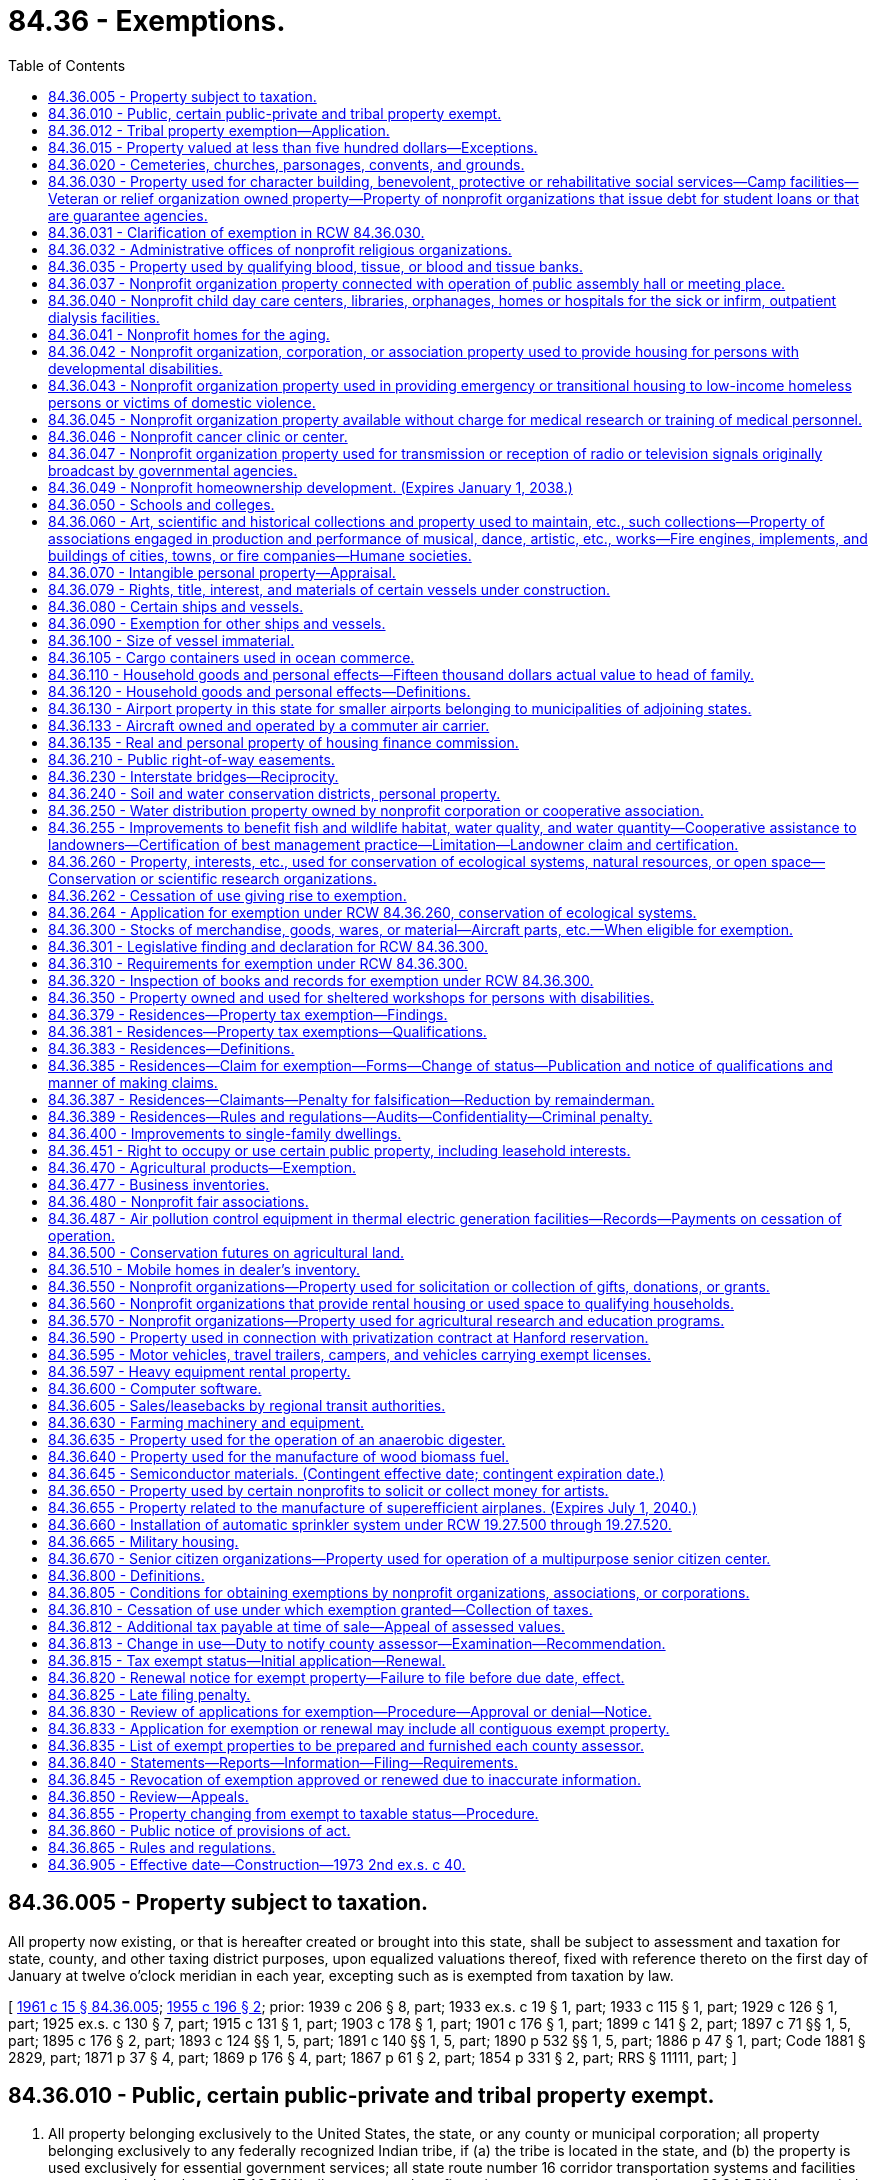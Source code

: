 = 84.36 - Exemptions.
:toc:

== 84.36.005 - Property subject to taxation.
All property now existing, or that is hereafter created or brought into this state, shall be subject to assessment and taxation for state, county, and other taxing district purposes, upon equalized valuations thereof, fixed with reference thereto on the first day of January at twelve o'clock meridian in each year, excepting such as is exempted from taxation by law.

[ http://leg.wa.gov/CodeReviser/documents/sessionlaw/1961c15.pdf?cite=1961%20c%2015%20§%2084.36.005[1961 c 15 § 84.36.005]; http://leg.wa.gov/CodeReviser/documents/sessionlaw/1955c196.pdf?cite=1955%20c%20196%20§%202[1955 c 196 § 2]; prior: 1939 c 206 § 8, part; 1933 ex.s. c 19 § 1, part; 1933 c 115 § 1, part; 1929 c 126 § 1, part; 1925 ex.s. c 130 § 7, part; 1915 c 131 § 1, part; 1903 c 178 § 1, part; 1901 c 176 § 1, part; 1899 c 141 § 2, part; 1897 c 71 §§ 1, 5, part; 1895 c 176 § 2, part; 1893 c 124 §§ 1, 5, part; 1891 c 140 §§ 1, 5, part; 1890 p 532 §§ 1, 5, part; 1886 p 47 § 1, part; Code 1881 § 2829, part; 1871 p 37 § 4, part; 1869 p 176 § 4, part; 1867 p 61 § 2, part; 1854 p 331 § 2, part; RRS § 11111, part; ]

== 84.36.010 - Public, certain public-private and tribal property exempt.
. All property belonging exclusively to the United States, the state, or any county or municipal corporation; all property belonging exclusively to any federally recognized Indian tribe, if (a) the tribe is located in the state, and (b) the property is used exclusively for essential government services; all state route number 16 corridor transportation systems and facilities constructed under chapter 47.46 RCW; all property under a financing contract pursuant to chapter 39.94 RCW or recorded agreement granting immediate possession and use to the public bodies listed in this section or under an order of immediate possession and use pursuant to RCW 8.04.090; and, for a period of forty years from acquisition, all property of a community center; is exempt from taxation. All property belonging exclusively to a foreign national government is exempt from taxation if that property is used exclusively as an office or residence for a consul or other official representative of the foreign national government, and if the consul or other official representative is a citizen of that foreign nation.

. For the purposes of this section the following definitions apply unless the context clearly requires otherwise.

.. "Community center" means property, including a building or buildings, determined to be surplus to the needs of a district by a local school board, and purchased or acquired by a nonprofit organization for the purposes of converting them into community facilities for the delivery of nonresidential coordinated services for community members. The community center may make space available to businesses, individuals, or other parties through the loan or rental of space in or on the property.

.. "Essential government services" means services such as tribal administration, public facilities, fire, police, public health, education, sewer, water, environmental and land use, transportation, utility services, and economic development.

.. "Economic development" means commercial activities, including those that facilitate the creation or retention of businesses or jobs, or that improve the standard of living or economic health of tribal communities.

[ http://lawfilesext.leg.wa.gov/biennium/2019-20/Pdf/Bills/Session%20Laws/House/2230.SL.pdf?cite=2020%20c%20272%20§%201[2020 c 272 § 1]; http://lawfilesext.leg.wa.gov/biennium/2013-14/Pdf/Bills/Session%20Laws/House/1287-S.SL.pdf?cite=2014%20c%20207%20§%205[2014 c 207 § 5]; http://lawfilesext.leg.wa.gov/biennium/2009-10/Pdf/Bills/Session%20Laws/Senate/6855.SL.pdf?cite=2010%20c%20281%20§%201[2010 c 281 § 1]; http://lawfilesext.leg.wa.gov/biennium/2003-04/Pdf/Bills/Session%20Laws/House/1322-S.SL.pdf?cite=2004%20c%20236%20§%201[2004 c 236 § 1]; http://lawfilesext.leg.wa.gov/biennium/1997-98/Pdf/Bills/Session%20Laws/House/3015-S.SL.pdf?cite=1998%20c%20179%20§%208[1998 c 179 § 8]; http://leg.wa.gov/CodeReviser/documents/sessionlaw/1990c47.pdf?cite=1990%20c%2047%20§%202[1990 c 47 § 2]; http://leg.wa.gov/CodeReviser/documents/sessionlaw/1971ex1c260.pdf?cite=1971%20ex.s.%20c%20260%20§%201[1971 ex.s. c 260 § 1]; http://leg.wa.gov/CodeReviser/documents/sessionlaw/1969c34.pdf?cite=1969%20c%2034%20§%201[1969 c 34 § 1]; http://leg.wa.gov/CodeReviser/documents/sessionlaw/1967ex1c149.pdf?cite=1967%20ex.s.%20c%20149%20§%2031[1967 ex.s. c 149 § 31]; http://leg.wa.gov/CodeReviser/documents/sessionlaw/1967ex1c145.pdf?cite=1967%20ex.s.%20c%20145%20§%2035[1967 ex.s. c 145 § 35]; http://leg.wa.gov/CodeReviser/documents/sessionlaw/1961c15.pdf?cite=1961%20c%2015%20§%2084.36.010[1961 c 15 § 84.36.010]; prior:  1955 c 196 § 3; prior: 1939 c 206 § 8, part; 1933 ex.s. c 19 § 1, part; 1933 c 115 § 1, part; 1929 c 126 § 1, part; 1925 ex.s. c 130 § 7, part; 1915 c 131 § 1, part; 1903 c 178 § 1, part; 1901 c 176 § 1, part; 1899 c 141 § 2, part; 1897 c 71 §§ 1, 5, part; 1895 c 176 § 2, part; 1893 c 124 §§ 1, 5, part; 1891 c 140 §§ 1, 5, part; 1890 p 532 §§ 1, 5, part; 1886 p 47 § 1, part; Code 1881 § 2829, part; 1871 p 37 § 4, part; 1869 p 176 § 4, part; 1867 p 61 § 2, part; 1854 p 331 § 2, part; RRS § 11111, part; ]

== 84.36.012 - Tribal property exemption—Application.
. To qualify in any year for exempt status for real or personal property used exclusively for essential government services under RCW 84.36.010, a federally recognized Indian tribe must file an initial application with the department of revenue on or before October 1st of the prior year. All applications must be filed on forms prescribed by the department and signed by an authorized agent of the federally recognized tribe. 

. If the use for essential government services is based in whole or in part on economic development, the application must also include: 

.. If the economic development activities are those of a lessee, a declaration from both the federally recognized tribe and the lessee confirming a lease agreement exists for the exempt tax year.  

.. If the property is subject to the payment in lieu of leasehold excise tax as described in RCW 82.29A.055, a declaration from both the federally recognized tribe and the county in which the property is located confirming that an agreement exists for the exempt tax year regarding the amount for the payment in lieu of leasehold excise tax.

. A federally recognized Indian tribe which files an application under the requirements of subsection (2) of this section , must file an annual renewal application, on forms prescribed by the department of revenue, on or before October 1st of each year. The application must contain a declaration certifying the continuing exempt status of the real or personal property, and that the lease agreement or agreement for payment in lieu of leasehold excise tax continue in good standing, or that a new lease or agreement exists.

[ http://lawfilesext.leg.wa.gov/biennium/2013-14/Pdf/Bills/Session%20Laws/House/1287-S.SL.pdf?cite=2014%20c%20207%20§%209[2014 c 207 § 9]; ]

== 84.36.015 - Property valued at less than five hundred dollars—Exceptions.
. Each parcel of real property, and each personal property account, that has an assessed value of less than five hundred dollars is exempt from taxation.

. This section does not apply to personal property to which the exemption from taxation under RCW 84.36.110(2) may be applied or to real property which qualifies for preferential tax treatment under this chapter or chapter 84.14, 84.26, 84.33, or 84.34 RCW.

[ http://lawfilesext.leg.wa.gov/biennium/1997-98/Pdf/Bills/Session%20Laws/Senate/5003-S.SL.pdf?cite=1997%20c%20244%20§%201[1997 c 244 § 1]; ]

== 84.36.020 - Cemeteries, churches, parsonages, convents, and grounds.
The following real and personal property shall be exempt from taxation:

. All lands, buildings, and personal property required for necessary administration and maintenance, used, or to the extent used, exclusively for public burying grounds or cemeteries without discrimination as to race, color, national origin or ancestry;

. [Empty]
.. All churches, personal property, and the ground, not exceeding five acres in area, upon which a church of any nonprofit recognized religious denomination is or must be built, together with a parsonage, convent, and buildings and improvements required for the maintenance and safeguarding of such property. The area exempted must in any case include all ground covered by the church, parsonage, convent, and buildings and improvements required for the maintenance and safeguarding of such property and the structures and ground necessary for street access, parking, light, and ventilation, but the area of unoccupied ground exempted in such cases, in connection with church, parsonage, convent, and buildings and improvements required for the maintenance and safeguarding of such property, shall not exceed the equivalent of one hundred twenty by one hundred twenty feet except where additional unoccupied land may be required to conform with state or local codes, zoning, or licensing requirements. The parsonage and convent need not be on land contiguous to the church property. Except as otherwise provided in this subsection, to be exempt the property must be wholly used for church purposes.

.. If the rental income or donations, if applicable, are reasonable and do not exceed the maintenance and operation expenses attributable to the portion of the property loaned or rented, the exemption provided by this subsection (2) is not nullified by:

... The loan or rental of property otherwise exempt under this subsection (2) to a nonprofit organization, association, or corporation, or school to conduct an eleemosynary activity;

... The rental or use of the property by any individual, group, or entity, where such rental or use is not otherwise authorized by this subsection (2), for not more than fifty days in each calendar year, and the property is not used for pecuniary gain or to promote business activities for more than fifteen of the fifty days in each calendar year. The fifty and fifteen-day limitations provided in this subsection (2)(b)(ii) do not include days during which setup and takedown activities take place immediately preceding or following a meeting or other event by an individual, group, or entity using the property as provided in this subsection (2)(b)(ii); or

... An inadvertent use of the property in a manner inconsistent with the purpose for which exemption is granted, if the inadvertent use is not part of a pattern of use. A pattern of use is presumed when an inadvertent use is repeated in the same assessment year or in two or more successive assessment years.

[ http://lawfilesext.leg.wa.gov/biennium/2013-14/Pdf/Bills/Session%20Laws/Senate/6405.SL.pdf?cite=2014%20c%2099%20§%203[2014 c 99 § 3]; 2014 c 99 § 2; 2010 c 186 § 2; http://lawfilesext.leg.wa.gov/biennium/1993-94/Pdf/Bills/Session%20Laws/House/2479-S.SL.pdf?cite=1994%20c%20124%20§%2016[1994 c 124 § 16]; http://leg.wa.gov/CodeReviser/documents/sessionlaw/1975ex1c291.pdf?cite=1975%201st%20ex.s.%20c%20291%20§%2012[1975 1st ex.s. c 291 § 12]; http://leg.wa.gov/CodeReviser/documents/sessionlaw/1973ex2c40.pdf?cite=1973%202nd%20ex.s.%20c%2040%20§%201[1973 2nd ex.s. c 40 § 1]; http://leg.wa.gov/CodeReviser/documents/sessionlaw/1971ex1c64.pdf?cite=1971%20ex.s.%20c%2064%20§%203[1971 ex.s. c 64 § 3]; http://leg.wa.gov/CodeReviser/documents/sessionlaw/1961c103.pdf?cite=1961%20c%20103%20§%203[1961 c 103 § 3]; http://leg.wa.gov/CodeReviser/documents/sessionlaw/1961c15.pdf?cite=1961%20c%2015%20§%2084.36.020[1961 c 15 § 84.36.020]; http://leg.wa.gov/CodeReviser/documents/sessionlaw/1955c196.pdf?cite=1955%20c%20196%20§%204[1955 c 196 § 4]; prior: 1939 c 206 § 8, part; 1933 ex.s. c 19 § 1, part; 1933 c 115 § 1, part; 1929 c 126 § 1, part; 1925 ex.s. c 130 § 7, part; 1915 c 131 § 1, part; 1903 c 178 § 1, part; 1901 c 176 § 1, part; 1899 c 141 § 2, part; 1897 c 71 §§ 1, 5, part; 1895 c 176 § 2, part; 1893 c 124 §§ 1, 5, part; 1891 c 140 §§ 1, 5, part; 1890 p 532 §§ 1, 5, part; 1886 p 47 § 1, part; Code 1881 § 2829, part; 1871 p 37 § 4, part; 1869 p 176 § 4, part; 1867 p 61 § 2, part; 1854 p 331 § 2, part; RRS § 11111, part; ]

== 84.36.030 - Property used for character building, benevolent, protective or rehabilitative social services—Camp facilities—Veteran or relief organization owned property—Property of nonprofit organizations that issue debt for student loans or that are guarantee agencies.
The following real and personal property is exempt from taxation:

. [Empty]
.. Property owned by nonprofit organizations or associations, organized and conducted for nonsectarian purposes, which shall be used for character-building, benevolent, protective or rehabilitative social services directed at persons of all ages.

.. The sale of donated merchandise is not considered a nonexempt use of the property under this section if the proceeds are devoted to the furtherance of the purposes of the selling organization or association as specified in this subsection (1).

. Property owned by any nonprofit church, denomination, group of churches, or an organization or association, the membership of which is comprised solely of churches or their qualified representatives, which is utilized as a camp facility if used for organized and supervised recreational activities and church purposes as related to such camp facilities. The exemption provided by this paragraph shall apply to a maximum of two hundred acres of any such camp as selected by the church, including buildings and other improvements thereon.

. Property, including buildings and improvements required for the maintenance and safeguarding of such property, owned by nonprofit organizations or associations engaged in character building of boys and girls under eighteen years of age, and used for such purposes and uses, provided such purposes and uses are for the general public good: PROVIDED, That if existing charters provide that organizations or associations, which would otherwise qualify under the provisions of this paragraph, serve boys and girls up to the age of twenty-one years, then such organizations or associations shall be deemed qualified pursuant to this section.

. Property owned by all organizations and societies of veterans of any war of the United States, recognized as such by the department of defense, which shall have national charters, and which shall have for their general purposes and objects the preservation of the memories and associations incident to their war service and the consecration of the efforts of their members to mutual helpfulness and to patriotic and community service to state and nation. To be exempt such property must be used in such manner as may be reasonably necessary to carry out the purposes and objects of such societies.

. Property owned by all corporations, incorporated under any act of congress, whose principal purposes are to furnish volunteer aid to members of the armed forces of the United States and also to carry on a system of national and international relief and to apply the same in mitigating the sufferings caused by pestilence, famine, fire, floods, and other national calamities and to devise and carry on measures for preventing the same.

. Property owned by nonprofit organizations exempt from federal income tax under section 501(c)(3) of the internal revenue code of 1954, as amended, that are guarantee agencies under the federal guaranteed student loan program or that issue debt to provide or acquire student loans.

. To be exempt under this section, the property must be used exclusively for the purposes for which exemption is granted, except as otherwise provided in this section or RCW 84.36.805.

. For the purposes of this section, "general public good" means members of the community derive a benefit from the rental or use of the property by the nonprofit community group or organization.

[ http://lawfilesext.leg.wa.gov/biennium/2013-14/Pdf/Bills/Session%20Laws/Senate/6405.SL.pdf?cite=2014%20c%2099%20§%204[2014 c 99 § 4]; http://lawfilesext.leg.wa.gov/biennium/2005-06/Pdf/Bills/Session%20Laws/House/1510-S.SL.pdf?cite=2006%20c%20305%20§%201[2006 c 305 § 1]; http://lawfilesext.leg.wa.gov/biennium/1993-94/Pdf/Bills/Session%20Laws/Senate/5134-S.SL.pdf?cite=1993%20c%20327%20§%202[1993 c 327 § 2]; http://leg.wa.gov/CodeReviser/documents/sessionlaw/1990c283.pdf?cite=1990%20c%20283%20§%206[1990 c 283 § 6]; http://leg.wa.gov/CodeReviser/documents/sessionlaw/1987c433.pdf?cite=1987%20c%20433%20§%202[1987 c 433 § 2]; http://leg.wa.gov/CodeReviser/documents/sessionlaw/1984c220.pdf?cite=1984%20c%20220%20§%201[1984 c 220 § 1]; http://leg.wa.gov/CodeReviser/documents/sessionlaw/1983ex1c25.pdf?cite=1983%201st%20ex.s.%20c%2025%20§%201[1983 1st ex.s. c 25 § 1]; http://leg.wa.gov/CodeReviser/documents/sessionlaw/1973ex2c40.pdf?cite=1973%202nd%20ex.s.%20c%2040%20§%202[1973 2nd ex.s. c 40 § 2]; http://leg.wa.gov/CodeReviser/documents/sessionlaw/1971ex1c292.pdf?cite=1971%20ex.s.%20c%20292%20§%2070[1971 ex.s. c 292 § 70]; http://leg.wa.gov/CodeReviser/documents/sessionlaw/1971ex1c64.pdf?cite=1971%20ex.s.%20c%2064%20§%201[1971 ex.s. c 64 § 1]; http://leg.wa.gov/CodeReviser/documents/sessionlaw/1969c137.pdf?cite=1969%20c%20137%20§%201[1969 c 137 § 1]; http://leg.wa.gov/CodeReviser/documents/sessionlaw/1961c15.pdf?cite=1961%20c%2015%20§%2084.36.030[1961 c 15 § 84.36.030]; prior:  1955 c 196 § 5; prior:  1939 c 206 § 8, part; 1933 ex.s. c 19 § 1, part; 1933 c 115 § 1, part; 1929 c 126 § 1, part; 1925 ex.s. c 130 § 7, part; 1915 c 131 § 1, part; 1903 c 178 § 1, part; 1901 c 176 § 1, part; 1899 c 141 § 2, part; 1897 c 71 §§ 1, 5, part; 1895 c 176 § 2, part; 1893 c 124 §§ 1, 5, part; 1891 c 140 §§ 1, 5, part; 1890 p 532 §§ 1, 5, part; 1886 p 47 § 1, part; Code 1881 § 2829, part; 1871 p 37 § 4, part; 1869 p 176 § 4, part; 1867 p 61 § 2, part; 1854 p 331 § 2, part; RRS § 11111, part.   1945 c 109 § 1; Rem. Supp. 1945 § 11111a; ]

== 84.36.031 - Clarification of exemption in RCW  84.36.030.
. Except as provided otherwise in subsection (2) of this section, property leased, loaned, sold with the option to repurchase, or otherwise made available to organizations described in RCW 84.36.030 is not exempt from taxation.

. Property remains eligible for the exemption under RCW 84.36.030, if:

.. The property is owned by an organization exempt under RCW 84.36.020 or 84.36.030 that loans, leases, or rents the property to another organization for the exempt purposes provided in RCW 84.36.030; or

.. The property is owned by an entity formed exclusively for the purpose of leasing the property to an organization that will use the property for the exempt purpose provided in RCW 84.36.030, if:

... The lessee uses the property for the exempt purposes provided in RCW 84.36.030;

... The immediate previous owner of the property had received an exemption under RCW 84.36.020 or 84.36.030 for the property; and

... The benefit of the exemption inures to the benefit of the lessee organization.

[ http://lawfilesext.leg.wa.gov/biennium/2011-12/Pdf/Bills/Session%20Laws/Senate/6600-S.SL.pdf?cite=2012%20c%2076%20§%201[2012 c 76 § 1]; http://lawfilesext.leg.wa.gov/biennium/2005-06/Pdf/Bills/Session%20Laws/House/1510-S.SL.pdf?cite=2006%20c%20305%20§%202[2006 c 305 § 2]; http://leg.wa.gov/CodeReviser/documents/sessionlaw/1969c137.pdf?cite=1969%20c%20137%20§%202[1969 c 137 § 2]; ]

== 84.36.032 - Administrative offices of nonprofit religious organizations.
The real and personal property of the administrative offices of nonprofit recognized religious organizations shall be exempt to the extent that the property is used for the administration of the religious programs of the organization and such other programs as would be exempt under RCW 84.36.020 and 84.36.030 as now or hereafter amended. The provisions of RCW 84.36.020(2)(b) apply to this section.

[ http://lawfilesext.leg.wa.gov/biennium/2013-14/Pdf/Bills/Session%20Laws/Senate/6405.SL.pdf?cite=2014%20c%2099%20§%205[2014 c 99 § 5]; http://leg.wa.gov/CodeReviser/documents/sessionlaw/1975ex1c291.pdf?cite=1975%201st%20ex.s.%20c%20291%20§%2013[1975 1st ex.s. c 291 § 13]; ]

== 84.36.035 - Property used by qualifying blood, tissue, or blood and tissue banks.
. The following property is exempt from taxation: All property, whether real or personal, belonging to or leased by any nonprofit corporation or association and used exclusively in the business of a qualifying blood bank, a qualifying tissue bank, or a qualifying blood and tissue bank, or in the administration of these businesses. If the real or personal property is leased, the benefit of the exemption shall inure to the nonprofit corporation or association.

. The definitions in RCW 82.04.324 apply to this section.

. To be exempt under this section, the property must be used exclusively for the purposes for which exemption is granted, except as provided in RCW 84.36.805.

[ http://lawfilesext.leg.wa.gov/biennium/2013-14/Pdf/Bills/Session%20Laws/Senate/6405.SL.pdf?cite=2014%20c%2099%20§%206[2014 c 99 § 6]; http://lawfilesext.leg.wa.gov/biennium/2003-04/Pdf/Bills/Session%20Laws/House/3116-S.SL.pdf?cite=2004%20c%2082%20§%204[2004 c 82 § 4]; http://lawfilesext.leg.wa.gov/biennium/1995-96/Pdf/Bills/Session%20Laws/House/1440-S.SL.pdf?cite=1995%202nd%20sp.s.%20c%209%20§%201[1995 2nd sp.s. c 9 § 1]; http://leg.wa.gov/CodeReviser/documents/sessionlaw/1971ex1c206.pdf?cite=1971%20ex.s.%20c%20206%20§%201[1971 ex.s. c 206 § 1]; ]

== 84.36.037 - Nonprofit organization property connected with operation of public assembly hall or meeting place.
. Real or personal property owned by a nonprofit organization, association, or corporation in connection with the operation of a public assembly hall or meeting place is exempt from taxation. The area exempt under this section includes the building or buildings, the land under the buildings, and an additional area necessary for parking, not exceeding a total of one acre. When property for which exemption is sought is essentially unimproved except for restroom facilities and structures and this property has been used primarily for annual community celebration events for at least ten years, the exempt property shall not exceed twenty-nine acres.

. To qualify for this exemption the property must be used exclusively for public gatherings and be available to all organizations or persons desiring to use the property, but the owner may impose conditions and restrictions which are necessary for the safekeeping of the property and promote the purposes of this exemption. Membership shall not be a prerequisite for the use of the property.

. The use of the property for pecuniary gain or for business activities, except as provided in this section and RCW 84.36.805, nullifies the exemption otherwise available for the property for the assessment year. If all income received from rental or use of the exempt property is used for capital improvements to the exempt property, maintenance and operation of the exempt property, or exempt purposes, the exemption is not nullified as provided by RCW 84.36.805 or by the use of the property, in a county with a population of less than twenty thousand, to promote the following business activities, if the rental income or donations, if any, are reasonable and do not exceed the maintenance and operation expenses attributable to the portion of the property loaned or rented: Dance lessons, art classes, or music lessons.

. The department of revenue must narrowly construe this exemption.

[ http://lawfilesext.leg.wa.gov/biennium/2013-14/Pdf/Bills/Session%20Laws/Senate/6405.SL.pdf?cite=2014%20c%2099%20§%208[2014 c 99 § 8]; 2014 c 99 § 7; 2010 c 186 § 1; http://lawfilesext.leg.wa.gov/biennium/2005-06/Pdf/Bills/Session%20Laws/House/1510-S.SL.pdf?cite=2006%20c%20305%20§%203[2006 c 305 § 3]; http://lawfilesext.leg.wa.gov/biennium/1997-98/Pdf/Bills/Session%20Laws/House/2315-S.SL.pdf?cite=1998%20c%20311%20§%2019[1998 c 311 § 19]; http://lawfilesext.leg.wa.gov/biennium/1997-98/Pdf/Bills/Session%20Laws/Senate/6311.SL.pdf?cite=1998%20c%20189%20§%201[1998 c 189 § 1]; http://lawfilesext.leg.wa.gov/biennium/1997-98/Pdf/Bills/Session%20Laws/Senate/5229.SL.pdf?cite=1997%20c%20298%20§%201[1997 c 298 § 1]; http://lawfilesext.leg.wa.gov/biennium/1993-94/Pdf/Bills/Session%20Laws/Senate/5134-S.SL.pdf?cite=1993%20c%20327%20§%201[1993 c 327 § 1]; http://leg.wa.gov/CodeReviser/documents/sessionlaw/1987c505.pdf?cite=1987%20c%20505%20§%2080[1987 c 505 § 80]; http://leg.wa.gov/CodeReviser/documents/sessionlaw/1981c141.pdf?cite=1981%20c%20141%20§%202[1981 c 141 § 2]; ]

== 84.36.040 - Nonprofit child day care centers, libraries, orphanages, homes or hospitals for the sick or infirm, outpatient dialysis facilities.
. The real and personal property used by, and for the purposes of, the following nonprofit organizations is exempt from property taxation:

.. Child day care centers as defined in subsection (4) of this section;

.. Free public libraries;

.. Orphanages and orphan asylums;

.. Homes for the sick or infirm;

.. Hospitals for the sick; and

.. Outpatient dialysis facilities.

. The real and personal property leased to and used by a hospital for hospital purposes is exempt from property taxation if the hospital is established under chapter 36.62 RCW or is owned and operated by a public hospital district established under chapter 70.44 RCW.

. To be exempt under this section, the property must be used exclusively for the purposes for which exemption is granted, except as provided in RCW 84.36.805, and the benefit of the exemption must inure to the user.

. For purposes of subsection (1) of this section, "child day care center" means a nonprofit organization that regularly provides child day care and early learning services for a group of children for periods of less than twenty-four hours.

[ http://lawfilesext.leg.wa.gov/biennium/2009-10/Pdf/Bills/Session%20Laws/House/1597-S2.SL.pdf?cite=2010%20c%20106%20§%20305[2010 c 106 § 305]; http://lawfilesext.leg.wa.gov/biennium/2001-02/Pdf/Bills/Session%20Laws/House/2191-S.SL.pdf?cite=2001%20c%20126%20§%201[2001 c 126 § 1]; http://leg.wa.gov/CodeReviser/documents/sessionlaw/1989c379.pdf?cite=1989%20c%20379%20§%201[1989 c 379 § 1]; http://leg.wa.gov/CodeReviser/documents/sessionlaw/1987c31.pdf?cite=1987%20c%2031%20§%201[1987 c 31 § 1]; http://leg.wa.gov/CodeReviser/documents/sessionlaw/1984c220.pdf?cite=1984%20c%20220%20§%202[1984 c 220 § 2]; http://leg.wa.gov/CodeReviser/documents/sessionlaw/1973ex2c40.pdf?cite=1973%202nd%20ex.s.%20c%2040%20§%203[1973 2nd ex.s. c 40 § 3]; http://leg.wa.gov/CodeReviser/documents/sessionlaw/1973ex1c154.pdf?cite=1973%201st%20ex.s.%20c%20154%20§%20119[1973 1st ex.s. c 154 § 119]; http://leg.wa.gov/CodeReviser/documents/sessionlaw/1969ex1c245.pdf?cite=1969%20ex.s.%20c%20245%20§%201[1969 ex.s. c 245 § 1]; http://leg.wa.gov/CodeReviser/documents/sessionlaw/1961c15.pdf?cite=1961%20c%2015%20§%2084.36.040[1961 c 15 § 84.36.040]; http://leg.wa.gov/CodeReviser/documents/sessionlaw/1955c196.pdf?cite=1955%20c%20196%20§%206[1955 c 196 § 6]; prior: 1939 c 206 § 8, part; 1933 ex.s. c 19 § 1, part; 1933 c 115 § 1, part; 1929 c 126 § 1, part; 1925 ex.s. c 130 § 7, part; 1915 c 131 § 1, part; 1903 c 178 § 1, part; 1901 c 176 § 1, part; 1899 c 141 § 2, part; 1897 c 71 §§ 1, 5, part; 1895 c 176 § 2, part; 1893 c 124 §§ 1, 5, part; 1891 c 140 §§ 1, 5, part; 1890 p 532 §§ 1, 5, part; 1886 p 47 § 1, part; Code 1881 § 2829, part; 1871 p 37 § 4, part; 1869 p 176 § 4, part; 1867 p 61 § 2, part; 1854 p 331 § 2, part; RRS § 11111, part; ]

== 84.36.041 - Nonprofit homes for the aging.
. All real and personal property used by a nonprofit home for the aging that is reasonably necessary for the purposes of the home is exempt from taxation if the benefit of the exemption inures to the home and:

.. At least fifty percent of the occupied dwelling units in the home are occupied by eligible residents; or

.. The home is subsidized under a federal department of housing and urban development program. The department of revenue must provide by rule a definition of homes eligible for exemption under this subsection (1)(b), consistent with the purposes of this section.

. All real and personal property used by a nonprofit home for the aging that is reasonably necessary for the purposes of the home is exempt from taxation if the benefit of the exemption inures to the home and the construction, rehabilitation, acquisition, or refinancing of the home is financed under a program using bonds exempt from federal income tax if at least seventy-five percent of the total amount financed uses the tax exempt bonds and the financing program requires the home to reserve a percentage of all dwelling units so financed for low-income residents. The initial term of the exemption under this subsection must equal the term of the tax exempt bond used in connection with the financing program, or the term of the requirement to reserve dwelling units for low-income residents, whichever is shorter. If the financing program involves less than the entire home, only those dwelling units included in the financing program are eligible for total exemption. The department of revenue must provide by rule the requirements for monitoring compliance with the provisions of this subsection and the requirements for exemption including:

.. The number or percentage of dwelling units required to be occupied by low-income residents, and a definition of low income;

.. The type and character of the dwelling units, whether independent units or otherwise; and

.. Any particular requirements for continuing care retirement communities.

. A home for the aging is eligible for a partial exemption on the real property and a total exemption for the home's personal property if the home does not meet the requirements of subsection (1) of this section because fewer than fifty percent of the occupied dwelling units are occupied by eligible residents, as follows:

.. A partial exemption must be allowed for each dwelling unit in a home occupied by a resident requiring assistance with activities of daily living.

.. A partial exemption must be allowed for each dwelling unit in a home occupied by an eligible resident.

.. A partial exemption must be allowed for an area jointly used by a home for the aging and by a nonprofit organization, association, or corporation currently exempt from property taxation under one of the other provisions of this chapter. The shared area must be reasonably necessary for the purposes of the nonprofit organization, association, or corporation exempt from property taxation under one of the other provisions of this chapter, such as kitchen, dining, and laundry areas.

.. The amount of exemption must be calculated by multiplying the assessed value of the property reasonably necessary for the purposes of the home, less the assessed value of any area exempt under (c) of this subsection, by a fraction. The numerator of the fraction is the number of dwelling units occupied by eligible residents and by residents requiring assistance with activities of daily living. The denominator of the fraction is the total number of occupied dwelling units as of December 31st of the first assessment year the home becomes operational for which exemption is claimed and January 1st of each subsequent assessment year for which exemption is claimed.

. To be exempt under this section, the property must be used exclusively for the purposes for which the exemption is granted, except as provided in RCW 84.36.805.

. A home for the aging is exempt from taxation only if the organization operating the home is exempt from income tax under section 501(c) of the federal internal revenue code as existing on January 1, 1989, or such subsequent date as the director may provide by rule consistent with the purposes of this section.

. In order for the home to be eligible for exemption under subsections (1)(a) and (3)(b) of this section, each eligible resident of a home for the aging must submit an income verification form to the county assessor by July 1st of the assessment year for which exemption is claimed. However, during the first year a home becomes operational, the county assessor must accept income verification forms from eligible residents up to December 31st of the assessment year. The income verification form must be prescribed and furnished by the department of revenue. An eligible resident who has filed a form for a previous year need not file a new form until there is a change in status affecting the person's eligibility.

. In determining the true and fair value of a home for the aging for purposes of the partial exemption provided by subsection (3) of this section, the assessor must apply the computation method provided by RCW 84.34.060 and may consider only the use to which such property is applied during the years for which such partial exemptions are available and may not consider potential uses of such property.

. As used in this section:

.. "Eligible resident" means a person who:

... Occupied the dwelling unit as a principal place of residence as of December 31st of the first assessment year the home becomes operational. In each subsequent year, the eligible resident must occupy the dwelling unit as a principal place of residence as of January 1st of the assessment year for which the exemption is claimed. Confinement of the person to a hospital or nursing home does not disqualify the claim of exemption if the dwelling unit is temporarily unoccupied or if the dwelling unit is occupied by a spouse or a domestic partner, a person financially dependent on the claimant for support, or both; and

... Is sixty-one years of age or older on December 31st of the year in which the exemption claim is filed, or is, at the time of filing, retired from regular gainful employment by reason of disability as defined in RCW 84.36.383. Any surviving spouse or surviving domestic partner of a person who was receiving an exemption at the time of the person's death qualifies if the surviving spouse or surviving domestic partner is fifty-seven years of age or older and otherwise meets the requirements of this subsection; and

... Has a combined disposable income of no more than the greater of twenty-two thousand dollars or eighty percent of the median income adjusted for family size as most recently determined by the federal department of housing and urban development for the county in which the person resides. For the purposes of determining eligibility under this section, a "cotenant" means a person who resides with an eligible resident and who shares personal financial resources with the eligible resident.

.. "Combined disposable income" means the disposable income of the person submitting the income verification form, plus the disposable income of his or her spouse or domestic partner, and the disposable income of each cotenant occupying the dwelling unit for the preceding calendar year, less amounts paid by the person submitting the income verification form or his or her spouse or domestic partner or cotenant during the previous year for the treatment or care of either person received in the dwelling unit or in a nursing home. If the person submitting the income verification form was retired for two months or more of the preceding year, the combined disposable income of such person must be calculated by multiplying the average monthly combined disposable income of such person during the months such person was retired by twelve. If the income of the person submitting the income verification form is reduced for two or more months of the preceding year by reason of the death of the person's spouse or domestic partner, the combined disposable income of such person must be calculated by multiplying the average monthly combined disposable income of such person after the death of the spouse or domestic partner by twelve.

.. "Disposable income" means adjusted gross income as defined in the federal internal revenue code, as amended prior to January 1, 1989, or such subsequent date as the director may provide by rule consistent with the purpose of this section, plus all of the following items to the extent they are not included in or have been deducted from adjusted gross income:

... Capital gains, other than gain excluded from income under section 121 of the federal internal revenue code to the extent it is reinvested in a new principal residence;

... Amounts deducted for loss;

... Amounts deducted for depreciation;

... Pension and annuity receipts;

.. Military pay and benefits other than attendant-care and medical-aid payments;

.. Veterans benefits other than attendant-care and medical-aid payments;

.. Federal social security act and railroad retirement benefits;

.. Dividend receipts; and

... Interest received on state and municipal bonds.

.. "Resident requiring assistance with activities of daily living" means a person who requires significant assistance with the activities of daily living and who would be at risk of nursing home placement without this assistance.

.. "Home for the aging" means a residential housing facility that (i) provides a housing arrangement chosen voluntarily by the resident, the resident's guardian or conservator, or another responsible person; (ii) has only residents who are at least sixty-one years of age or who have needs for care generally compatible with persons who are at least sixty-one years of age; and (iii) provides varying levels of care and supervision, as agreed to at the time of admission or as determined necessary at subsequent times of reappraisal.

. A for-profit home for the aging that converts to nonprofit status after June 11, 1992, and would otherwise be eligible for tax exemption under this section may not receive the tax exemption until five years have elapsed since the conversion. The exemption must then be ratably granted over the next five years.

[ http://lawfilesext.leg.wa.gov/biennium/2015-16/Pdf/Bills/Session%20Laws/Senate/5275-S.SL.pdf?cite=2015%20c%2086%20§%20312[2015 c 86 § 312]; http://lawfilesext.leg.wa.gov/biennium/2007-08/Pdf/Bills/Session%20Laws/House/3104-S2.SL.pdf?cite=2008%20c%206%20§%20707[2008 c 6 § 707]; http://lawfilesext.leg.wa.gov/biennium/2001-02/Pdf/Bills/Session%20Laws/House/1467-S.SL.pdf?cite=2001%20c%20187%20§%2014[2001 c 187 § 14]; http://lawfilesext.leg.wa.gov/biennium/1999-00/Pdf/Bills/Session%20Laws/House/1623-S.SL.pdf?cite=1999%20c%20358%20§%2016[1999 c 358 § 16]; http://lawfilesext.leg.wa.gov/biennium/1999-00/Pdf/Bills/Session%20Laws/House/1969-S.SL.pdf?cite=1999%20c%20356%20§%201[1999 c 356 § 1]; http://lawfilesext.leg.wa.gov/biennium/1997-98/Pdf/Bills/Session%20Laws/House/2315-S.SL.pdf?cite=1998%20c%20311%20§%2020[1998 c 311 § 20]; 1997 c 3 § 124 (Referendum Bill No. 47, approved November 4, 1997); http://lawfilesext.leg.wa.gov/biennium/1993-94/Pdf/Bills/Session%20Laws/House/2073.SL.pdf?cite=1993%20c%20151%20§%201[1993 c 151 § 1]; http://lawfilesext.leg.wa.gov/biennium/1991-92/Pdf/Bills/Session%20Laws/House/2639-S.SL.pdf?cite=1992%20c%20213%20§%201[1992 c 213 § 1]; http://lawfilesext.leg.wa.gov/biennium/1991-92/Pdf/Bills/Session%20Laws/House/2242.SL.pdf?cite=1991%20sp.s.%20c%2024%20§%201[1991 sp.s. c 24 § 1]; http://lawfilesext.leg.wa.gov/biennium/1991-92/Pdf/Bills/Session%20Laws/Senate/5110-S.SL.pdf?cite=1991%20c%20203%20§%202[1991 c 203 § 2]; http://leg.wa.gov/CodeReviser/documents/sessionlaw/1989c379.pdf?cite=1989%20c%20379%20§%202[1989 c 379 § 2]; ]

== 84.36.042 - Nonprofit organization, corporation, or association property used to provide housing for persons with developmental disabilities.
. All real and personal property owned or leased by a nonprofit organization, corporation, or association to provide housing for eligible persons with developmental disabilities is exempt from property taxation.

.. To qualify for this exemption, the nonprofit organization, corporation, or association must be qualified for exemption under section 501(c)(3) of the internal revenue code of 1986 (26 U.S.C. Sec. 501(c)(3)). It must also have been organized for charitable purposes to create and preserve long-term affordable housing for low-income developmentally disabled persons.

.. The housing must be occupied by eligible persons who have a low income.

. As used in this section:

.. "Developmental disability" means the same as defined in RCW 71A.10.020;

.. "Eligible person" means the same as defined in RCW 71A.10.020; and

.. "Low income" means the adjusted gross income of the resident is at eighty percent or less of the median income adjusted for family size, as most recently determined by the federal department of housing and urban development for the county in which the housing is located and in effect as of January 1st of the assessment year for which the exemption is sought. "Adjusted gross income" is as defined in the federal internal revenue code of 1986, as it exists on June 11, 1998, or such subsequent date as the director may provide by rule consistent with the purpose of this section.

. To be exempt under this section, the property must be used exclusively for the purposes for which the exemption is granted, except as provided in RCW 84.36.805.

. If the real or personal property for which exemption is sought is leased, the benefit of the exemption must inure to the nonprofit organization, corporation, or association leasing the property to provide the housing for developmentally disabled persons.

[ http://lawfilesext.leg.wa.gov/biennium/1997-98/Pdf/Bills/Session%20Laws/Senate/6737-S.SL.pdf?cite=1998%20c%20202%20§%201[1998 c 202 § 1]; ]

== 84.36.043 - Nonprofit organization property used in providing emergency or transitional housing to low-income homeless persons or victims of domestic violence.
. The real and personal property used by a nonprofit organization in providing emergency or transitional housing for low-income homeless persons as defined in RCW 35.21.685 or 36.32.415 or victims of domestic violence who are homeless for personal safety reasons is exempt from taxation if:

.. The charge, if any, for the housing does not exceed the actual cost of operating and maintaining the housing; and

.. [Empty]
... The property is owned by the nonprofit organization; or

... The property is rented or leased by the nonprofit organization and the benefit of the exemption inures to the nonprofit organization.

. As used in this section:

.. "Homeless" means persons, including families, who, on one particular day or night, do not have decent and safe shelter nor sufficient funds to purchase or rent a place to stay.

.. "Emergency housing" means a project that provides housing and supportive services to homeless persons or families for up to sixty days.

.. "Transitional housing" means a project that provides housing and supportive services to homeless persons or families for up to two years and that has as its purpose facilitating the movement of homeless persons and families into independent living.

. This exemption is subject to the administrative provisions contained in RCW 84.36.800 through 84.36.865.

[ http://lawfilesext.leg.wa.gov/biennium/1997-98/Pdf/Bills/Session%20Laws/House/2598.SL.pdf?cite=1998%20c%20174%20§%201[1998 c 174 § 1]; http://lawfilesext.leg.wa.gov/biennium/1991-92/Pdf/Bills/Session%20Laws/House/1739-S.SL.pdf?cite=1991%20c%20198%20§%201[1991 c 198 § 1]; http://leg.wa.gov/CodeReviser/documents/sessionlaw/1990c283.pdf?cite=1990%20c%20283%20§%202[1990 c 283 § 2]; http://leg.wa.gov/CodeReviser/documents/sessionlaw/1983ex1c55.pdf?cite=1983%201st%20ex.s.%20c%2055%20§%2012[1983 1st ex.s. c 55 § 12]; ]

== 84.36.045 - Nonprofit organization property available without charge for medical research or training of medical personnel.
All real and personal property owned or used by any nonprofit corporation or association which is available without charge for research by, or for the training of, doctors, nurses, laboratory technicians, hospital administrators and staff or other hospital personnel, and which otherwise is used for medical research, the results of which will be available without cost to the public, shall be exempt from ad valorem taxation. If the real or personal property is leased, the benefit of the exemption shall inure to the nonprofit corporation or association.

To be exempt under this section, the property must be used exclusively for the purposes for which exemption is granted, except as provided in RCW 84.36.805.

[ http://lawfilesext.leg.wa.gov/biennium/1997-98/Pdf/Bills/Session%20Laws/Senate/6113.SL.pdf?cite=1998%20c%20184%20§%201[1998 c 184 § 1]; http://leg.wa.gov/CodeReviser/documents/sessionlaw/1984c220.pdf?cite=1984%20c%20220%20§%203[1984 c 220 § 3]; http://leg.wa.gov/CodeReviser/documents/sessionlaw/1975ex1c291.pdf?cite=1975%201st%20ex.s.%20c%20291%20§%2023[1975 1st ex.s. c 291 § 23]; ]

== 84.36.046 - Nonprofit cancer clinic or center.
. All real or personal property owned or used by a nonprofit organization, corporation, or association in connection with a nonprofit cancer clinic or center shall be exempt from taxation if all of the following conditions are met:

.. The nonprofit cancer clinic or center must be comprised of or have been formed by an organization, corporation, or association qualified for exemption under section 501(c)(3) of the internal revenue code of 1986 (26 U.S.C. Sec. 501(c)(3)), by a municipal hospital corporation, or by both;

.. The nonprofit organization, corporation, or association operating the nonprofit clinic or center and applying for the exemption must be qualified for exemption under section 501(c)(3) of the internal revenue code of 1986 (26 U.S.C. Sec. 501(c)(3)); and

.. The property must be used primarily in connection with the prevention, detection, and treatment of cancer, except as provided in RCW 84.36.805.

. [Empty]
.. As used in this section, "nonprofit cancer clinic or center" means a medical facility operated:

... By a nonprofit organization, corporation, or association associated with a nonprofit hospital or group of nonprofit hospitals, by a municipal hospital corporation, or by both; and

... For the primary purpose of preventing and detecting cancer and treating cancer patients.

.. For the purposes of this subsection, "primary purpose" means that at least fifty-one percent of the patients who receive treatment at the clinic or center do so because they have been diagnosed as having cancer. In carrying out its primary purpose, the nonprofit cancer clinic or center provides any combination of radiation therapy, chemotherapy, and ancillary services, directly related to the prevention, detection, and treatment of cancer. These ancillary services include, but are not limited to, patient screening, case management, counseling, and access to a tumor registry.

. The exemption also applies to administrative offices located within the nonprofit cancer clinic or center that are used exclusively in conjunction with the cancer treatment services provided by the nonprofit cancer clinic or center.

. If the real or personal property for which exemption is sought is leased, the benefit of the exemption must inure to the nonprofit cancer clinic or center.

[ http://lawfilesext.leg.wa.gov/biennium/1997-98/Pdf/Bills/Session%20Laws/Senate/5452.SL.pdf?cite=1997%20c%20143%20§%201[1997 c 143 § 1]; ]

== 84.36.047 - Nonprofit organization property used for transmission or reception of radio or television signals originally broadcast by governmental agencies.
The following property shall be exempt from taxation:

Real and personal property owned by or leased to any nonprofit corporation or association and, except as provided in RCW 84.36.805, used exclusively to rebroadcast, amplify, or otherwise facilitate the transmission and/or reception of radio and/or television signals originally broadcast by foreign or domestic governmental agencies for reception by the general public: PROVIDED, That in the event such property is leased, the benefit of the exemption shall inure to the user.

[ http://leg.wa.gov/CodeReviser/documents/sessionlaw/1984c220.pdf?cite=1984%20c%20220%20§%204[1984 c 220 § 4]; http://leg.wa.gov/CodeReviser/documents/sessionlaw/1977ex1c348.pdf?cite=1977%20ex.s.%20c%20348%20§%201[1977 ex.s. c 348 § 1]; ]

== 84.36.049 - Nonprofit homeownership development. (Expires January 1, 2038.)
. All real property owned by a nonprofit entity or by a qualified cooperative association for the purpose of developing or redeveloping on the real property one or more residences to be sold to low-income households including land to be leased as provided in subsection (8)(e)(ii) of this section, is exempt from state and local property taxes.

. The exemption provided in this section expires on or at the earlier of:

.. The date on which the nonprofit entity transfers title to the single-family dwelling unit or the date on which the qualified cooperative association first conveys, directly or indirectly through the transfer of an ownership interest in the association, any single-family dwelling unit on the property or any part of the property. The exemption will not expire as a consequence of the real property being transferred by one nonprofit entity to another nonprofit entity or to a qualified cooperative association so long as the transferee timely applies to the department for a continuation of the exemption;

.. The date on which the nonprofit entity or qualified cooperative association executes a lease of land described in subsection (8)(e)(ii) of this section;

.. The end of the seventh consecutive property tax year for which the property is granted an exemption under this section or, if the nonprofit entity or qualified cooperative association has claimed an extension under subsection (3) of this section, the end of the tenth consecutive property tax year for which the property is granted an exemption under this section; or

.. The property is no longer held for the purpose for which the exemption was granted.

. If the nonprofit entity believes that title to the single-family dwelling unit will not be transferred by the end of the sixth consecutive property tax year or if a qualified cooperative association believes that neither a single-family dwelling unit nor any other part of the property will be transferred by the end of the sixth consecutive property tax year, the nonprofit entity or qualified cooperative association may claim a three-year extension of the exemption period by:

.. Filing a notice of extension with the department on or before March 31st of the sixth consecutive property tax year; and

.. Providing a filing fee equal to the greater of two hundred dollars or one-tenth of one percent of the real market value of the property as of the most recent assessment date with the notice of extension. The filing fee must be deposited into the state general fund.

. [Empty]
.. If the nonprofit entity has not transferred title to the single-family dwelling unit to a low-income household, or if a qualified cooperative association has not transferred either a single-family dwelling unit or any other property, within the applicable period described in subsection (2)(c) of this section, or if the nonprofit entity or qualified cooperative association has converted the property to a purpose other than the purpose for which the exemption was granted, the property is disqualified from the exemption.

.. Upon disqualification, the county treasurer must collect an additional tax equal to all taxes that would have been paid on the property but for the existence of the exemption, plus interest at the same rate and computed in the same way as that upon delinquent property taxes.

.. The additional tax must be distributed by the county treasurer in the same manner in which current property taxes applicable to the subject property are distributed. The additional taxes and interest are due in full thirty days following the date on which the treasurer's statement of additional tax due is issued.

.. The additional tax and interest is a lien on the property. The lien for additional tax and interest has priority to and must be fully paid and satisfied before any recognizance, mortgage, judgment, debt, obligation, or responsibility to or with which the property may become charged or liable. If a nonprofit entity or qualified cooperative association sells or transfers real property subject to a lien for additional taxes under this subsection, such unpaid additional taxes must be paid by the nonprofit entity or qualified cooperative association at the time of sale or transfer. The county auditor may not accept an instrument of conveyance unless the additional tax has been paid. The nonprofit entity, qualified cooperative association, or the new owner may appeal the assessed values upon which the additional tax is based to the county board of equalization in accordance with the provisions of RCW 84.40.038.

. [Empty]
.. Nonprofit entities receiving an exemption under this section must immediately notify the department when the exempt real property becomes occupied. The notice of occupancy made to the department must include a certification by the nonprofit entity that the occupants are a low-income household and a date when the title to the single-family dwelling unit was or is anticipated to be transferred.

.. Qualified cooperative associations receiving an exemption under this section must immediately notify the department when any portion of the exempt real property becomes occupied as well as when all of the exempt real property becomes occupied. The notice provided when all the exempt real property becomes occupied must be filed within one year of all exempt real property becoming occupied and demonstrate that the qualified cooperative association does, in fact, meet the requirements for being a qualified cooperative association.

.. The department of revenue must make the notices of occupancy available to the joint legislative audit and review committee, upon request by the committee, in order for the committee to complete its review of the tax preference in this section.

. Upon cessation of the exemption, the value of new construction and improvements to the property, not previously considered as new construction, must be considered as new construction for purposes of calculating levies under chapter 84.55 RCW. The assessed value of the property as it was valued prior to the beginning of the exemption may not be considered as new construction upon cessation of the exemption.

. Nonprofit entities and qualified cooperative associations receiving an exemption under this section must provide annual financial statements to the joint legislative audit and review committee, upon request by the committee, for the years that the exemption has been claimed. The nonprofit entity or qualified cooperative associations must identify the line or lines on the financial statements that comprise the percentage of revenues dedicated to the development of affordable housing.

. The definitions in this subsection apply throughout this section unless the context clearly requires otherwise.

.. "Financial statements" means an audited annual financial statement and a completed United States treasury internal revenue service return form 990 for organizations exempt from income tax.

.. "Low-income household" means a single person, family, or unrelated persons living together whose adjusted income is less than eighty percent of the median family income, adjusted for family size as most recently determined by the federal department of housing and urban development for the county in which the property is located.

.. "Nonprofit entity" means a nonprofit as defined in RCW 84.36.800 that is exempt from federal income taxation under 26 U.S.C. Sec. 501(c)(3) of the federal internal revenue code of 1986, as amended.

.. "Qualified cooperative association" means a cooperative association formed under chapter 23.86 or 24.06 RCW that owns the real property for which an exemption is sought under this section and following the completion of the development or redevelopment of such real property:

... Sixty percent or more of the residences are owned by low-income households; and

... Eighty percent or more of the square footage of any improvements to the real property are exclusively used or available for use by the owners of the residences.

.. "Residence" means:

... A single-family dwelling unit whether such unit be separate or part of a multiunit dwelling; and

... The land on which a dwelling unit described in (e)(i) of this subsection (8) stands, whether to be sold, or to be leased for life or ninety-nine years, to the low-income household owning such dwelling unit.

. The department may not accept applications for the initial exemption in this section after December 31, 2027. The exemption in this section may not be approved for and does not apply to taxes due in 2038 and thereafter.

. This section expires January 1, 2038.

[ http://lawfilesext.leg.wa.gov/biennium/2019-20/Pdf/Bills/Session%20Laws/House/1107-S.SL.pdf?cite=2019%20c%20361%20§%201[2019 c 361 § 1]; http://lawfilesext.leg.wa.gov/biennium/2017-18/Pdf/Bills/Session%20Laws/Senate/5143-S.SL.pdf?cite=2018%20c%20103%20§%202[2018 c 103 § 2]; http://lawfilesext.leg.wa.gov/biennium/2015-16/Pdf/Bills/Session%20Laws/Senate/6211-S.SL.pdf?cite=2016%20c%20217%20§%202[2016 c 217 § 2]; ]

== 84.36.050 - Schools and colleges.
The following property is exempt from taxation:

. Property owned or used by or for any nonprofit school or college in this state for educational purposes or cultural or art educational programs as defined in RCW 82.04.4328. Real property so exempt may not exceed four hundred acres including, but not limited to, buildings and grounds designed for the educational, athletic, or social programs of the institution, the housing of students, religious faculty, and the chief administrator, athletic buildings, and all other school or college facilities, the need for which would be nonexistent but for the presence of the school or college. The property must be principally designed to further the educational, athletic, or social functions of the college or school. If the property is leased, the benefit of the exemption must inure to such school or college.

. Real or personal property owned by a not-for-profit foundation that is established for the exclusive support of an institution of higher education, as defined in RCW 28B.10.016. If the property is leased to and used by the institution for college or campus purposes, it must be principally designed to further the educational, athletic, or social functions of the institution. The exemption is only available for property actively utilized by currently enrolled students. The benefit of the exemption must inure to the college.

. Subject to RCW 84.36.805(2)(a)(i), if the property exempt under subsection (1) or (2) of this section is used by an individual or organization not entitled to a property tax exemption, except as provided in this subsection, the exemption is nullified for the assessment year in which such use occurs. The exemption is not nullified as a result of any of the uses listed in (a) or (b) of this subsection or RCW 84.36.805(8):

.. The property is used by students, alumni, faculty, staff, or other persons or entities in a manner consistent with the educational, social, or athletic programs, including property used for related administrative and support functions, of the school or college and not for pecuniary gain or to promote business activities. Notwithstanding the foregoing, the school or college may contract with and permit the use of school or college property by persons or entities to provide school or college-related programs or services including, but not limited to, the provision of food services to students, faculty, and staff, the operation of a bookstore on campus, and the provision to the school or college of maintenance, operational, or administrative services without nullifying the exemption; or

.. The property is used for pecuniary gain or to promote business activities as authorized by RCW 84.36.805, such uses to be measured separately with respect to each specific portion of such property. If exempt property is used as a sports or educational camp or program taught, operated, or conducted by a faculty member who is required or permitted to do so as part of his or her compensation package, the days when the property is so used will not be considered to be days when the property is used for nonexempt purposes.

[ http://lawfilesext.leg.wa.gov/biennium/2013-14/Pdf/Bills/Session%20Laws/Senate/6405.SL.pdf?cite=2014%20c%2099%20§%209[2014 c 99 § 9]; http://lawfilesext.leg.wa.gov/biennium/2005-06/Pdf/Bills/Session%20Laws/House/2804-S.SL.pdf?cite=2006%20c%20226%20§%202[2006 c 226 § 2]; http://lawfilesext.leg.wa.gov/biennium/2001-02/Pdf/Bills/Session%20Laws/House/2191-S.SL.pdf?cite=2001%20c%20126%20§%202[2001 c 126 § 2]; http://leg.wa.gov/CodeReviser/documents/sessionlaw/1984c220.pdf?cite=1984%20c%20220%20§%205[1984 c 220 § 5]; http://leg.wa.gov/CodeReviser/documents/sessionlaw/1973ex2c40.pdf?cite=1973%202nd%20ex.s.%20c%2040%20§%204[1973 2nd ex.s. c 40 § 4]; http://leg.wa.gov/CodeReviser/documents/sessionlaw/1971ex1c206.pdf?cite=1971%20ex.s.%20c%20206%20§%202[1971 ex.s. c 206 § 2]; http://leg.wa.gov/CodeReviser/documents/sessionlaw/1970ex1c55.pdf?cite=1970%20ex.s.%20c%2055%20§%201[1970 ex.s. c 55 § 1]; http://leg.wa.gov/CodeReviser/documents/sessionlaw/1961c15.pdf?cite=1961%20c%2015%20§%2084.36.050[1961 c 15 § 84.36.050]; http://leg.wa.gov/CodeReviser/documents/sessionlaw/1955c196.pdf?cite=1955%20c%20196%20§%207[1955 c 196 § 7]; prior: 1939 c 206 § 8, part; 1933 ex.s. c 19 § 1, part; 1933 c 115 § 1, part; 1929 c 126 § 1, part; 1925 ex.s. c 130 § 7, part; 1915 c 131 § 1, part; 1903 c 178 § 1, part; 1901 c 176 § 1, part; 1899 c 141 § 2, part; 1897 c 71 §§ 1, 5, part; 1895 c 176 § 2, part; 1893 c 124 §§ 1, 5, part; 1891 c 140 §§ 1, 5, part; 1890 p 532 §§ 1, 5, part; 1886 p 47 § 1, part; Code 1881 § 2829, part; 1871 p 37 § 4, part; 1869 p 176 § 4, part; 1867 p 61 § 2, part; 1854 p 331 § 2, part; RRS § 11111, part; ]

== 84.36.060 - Art, scientific and historical collections and property used to maintain, etc., such collections—Property of associations engaged in production and performance of musical, dance, artistic, etc., works—Fire engines, implements, and buildings of cities, towns, or fire companies—Humane societies.
. The following property is exempt from taxation:

.. All art, scientific, or historical collections of associations maintaining and exhibiting such collections for the benefit of the general public and not for profit, together with all real and personal property of such associations used exclusively for the safekeeping, maintaining and exhibiting of such collections;

.. All the real and personal property owned by or leased to associations engaged in the production and performance of musical, dance, artistic, dramatic, or literary works for the benefit of the general public and not for profit, which real and personal property is used exclusively for this production or performance;

.. All fire engines and other implements used for the extinguishment of fire, and the buildings used exclusively for their safekeeping, and for meetings of fire companies, as long as the property belongs to any city or town or to a fire company; and

.. All property owned by humane societies in this state in actual use by the societies.

. To receive an exemption under subsection (1)(a) or (b) of this section:

.. An organization must be organized and operated exclusively for artistic, scientific, historical, literary, musical, dance, dramatic, or educational purposes and receive a substantial part of its support (exclusive of income received in the exercise or performance by such organization of its purpose or function) from the United States or any state or any political subdivision thereof or from direct or indirect contributions from the general public.

.. If the property is not currently being used for an exempt purpose but will be used for an exempt purpose within a reasonable period of time, the nonprofit organization, association, or corporation claiming the exemption must submit proof that a reasonably specific and active program is being carried out to construct, remodel, or otherwise enable the property to be used for an exempt purpose. The property does not qualify for an exemption during this interim period if the property is used by, loaned to, or rented to a for-profit organization or business enterprise. Proof of a specific and active program to build or remodel the property so it may be used for an exempt purpose may include, but is not limited to:

... Affirmative action by the board of directors, trustees, or governing body of the nonprofit organization, association, or corporation toward an active program of construction or remodeling;

... Itemized reasons for the proposed construction or remodeling;

... Clearly established plans for financing the construction or remodeling; or

... Building permits.

. The use of property exempt under subsection (1)(a) or (b) of this section by entities not eligible for a property tax exemption under this chapter, except as provided in RCW 84.36.805, nullifies the exemption otherwise available for the property for the assessment year.

[ http://lawfilesext.leg.wa.gov/biennium/2013-14/Pdf/Bills/Session%20Laws/Senate/6405.SL.pdf?cite=2014%20c%2099%20§%2010[2014 c 99 § 10]; http://lawfilesext.leg.wa.gov/biennium/2009-10/Pdf/Bills/Session%20Laws/Senate/5680.SL.pdf?cite=2009%20c%2058%20§%201[2009 c 58 § 1]; http://lawfilesext.leg.wa.gov/biennium/2003-04/Pdf/Bills/Session%20Laws/House/1905.SL.pdf?cite=2003%20c%20121%20§%201[2003 c 121 § 1]; http://lawfilesext.leg.wa.gov/biennium/1995-96/Pdf/Bills/Session%20Laws/House/2067-S.SL.pdf?cite=1995%20c%20306%20§%201[1995 c 306 § 1]; http://leg.wa.gov/CodeReviser/documents/sessionlaw/1981c141.pdf?cite=1981%20c%20141%20§%201[1981 c 141 § 1]; http://leg.wa.gov/CodeReviser/documents/sessionlaw/1973ex2c40.pdf?cite=1973%202nd%20ex.s.%20c%2040%20§%205[1973 2nd ex.s. c 40 § 5]; http://leg.wa.gov/CodeReviser/documents/sessionlaw/1961c15.pdf?cite=1961%20c%2015%20§%2084.36.060[1961 c 15 § 84.36.060]; http://leg.wa.gov/CodeReviser/documents/sessionlaw/1955c196.pdf?cite=1955%20c%20196%20§%208[1955 c 196 § 8]; prior: 1939 c 206 § 8, part; 1933 ex.s. c 19 § 1, part; 1933 c 115 § 1, part; 1929 c 126 § 1, part; 1925 ex.s. c 130 § 7, part; 1915 c 131 § 1, part; 1903 c 178 § 1, part; 1901 c 176 § 1, part; 1899 c 141 § 2, part; 1897 c 71 §§ 1, 5, part; 1895 c 176 § 2, part; 1893 c 124 §§ 1, 5, part; 1891 c 140 §§ 1, 5, part; 1890 p 532 §§ 1, 5, part; 1886 p 47 § 1, part; Code 1881 § 2829, part; 1871 p 37 § 4, part; 1869 p 176 § 4, part; 1867 p 61 § 2, part; 1854 p 331 § 2, part; RRS § 11111, part; ]

== 84.36.070 - Intangible personal property—Appraisal.
. Intangible personal property is exempt from ad valorem taxation.

. "Intangible personal property" means:

.. All moneys and credits including mortgages, notes, accounts, certificates of deposit, tax certificates, judgments, state, county and municipal bonds and warrants and bonds and warrants of other taxing districts, bonds of the United States and of foreign countries or political subdivisions thereof and the bonds, stocks, or shares of private corporations;

.. Private nongovernmental personal service contracts, private nongovernmental athletic or sports franchises, or private nongovernmental athletic or sports agreements provided that the contracts, franchises, or agreements do not pertain to the use or possession of tangible personal or real property or to any interest in tangible personal or real property; and

.. Other intangible personal property such as trademarks, trade names, brand names, patents, copyrights, trade secrets, franchise agreements, licenses, permits, core deposits of financial institutions, noncompete agreements, customer lists, patient lists, favorable contracts, favorable financing agreements, reputation, exceptional management, prestige, good name, or integrity of a business.

. "Intangible personal property" does not include zoning, location, view, geographic features, easements, covenants, proximity to raw materials, condition of surrounding property, proximity to markets, the availability of a skilled workforce, and other characteristics or attributes of property.

. This section does not preclude the use of, or permit a departure from, generally accepted appraisal practices and the appropriate application thereof in the valuation of real and tangible personal property, including the appropriate consideration of licenses, permits, and franchises granted by a government agency that affect the use of the property.

[ http://lawfilesext.leg.wa.gov/biennium/1997-98/Pdf/Bills/Session%20Laws/Senate/5286-S.SL.pdf?cite=1997%20c%20181%20§%201[1997 c 181 § 1]; http://leg.wa.gov/CodeReviser/documents/sessionlaw/1974ex1c118.pdf?cite=1974%20ex.s.%20c%20118%20§%201[1974 ex.s. c 118 § 1]; http://leg.wa.gov/CodeReviser/documents/sessionlaw/1961c15.pdf?cite=1961%20c%2015%20§%2084.36.070[1961 c 15 § 84.36.070]; http://leg.wa.gov/CodeReviser/documents/sessionlaw/1931c96.pdf?cite=1931%20c%2096%20§%201[1931 c 96 § 1]; RRS § 11111-1. FORMER PART OF SECTION: 1925 ex.s. c 130 § 5, part, now codified in RCW  84.04.080; ]

== 84.36.079 - Rights, title, interest, and materials of certain vessels under construction.
All rights, title or interest in or to any vessel of more than one thousand ton burden, and the materials and parts held by the builder of the vessel at the site of construction for the specific purpose of incorporation therein, shall be exempt from taxation while the vessel is under construction within this state.

[ http://leg.wa.gov/CodeReviser/documents/sessionlaw/1961c15.pdf?cite=1961%20c%2015%20§%2084.36.079[1961 c 15 § 84.36.079]; http://leg.wa.gov/CodeReviser/documents/sessionlaw/1959c295.pdf?cite=1959%20c%20295%20§%201[1959 c 295 § 1]; ]

== 84.36.080 - Certain ships and vessels.
. All ships and vessels which are exempt from excise tax under RCW 82.49.020(2) and excepted from the registration requirements of RCW 88.02.570(10) shall be and are hereby made exempt from all ad valorem taxes, except taxes levied for any state purpose.

. All ships and vessels listed in the state or federal register of historical places are exempt from all ad valorem taxes.

[ http://lawfilesext.leg.wa.gov/biennium/2011-12/Pdf/Bills/Session%20Laws/Senate/5061.SL.pdf?cite=2011%20c%20171%20§%20126[2011 c 171 § 126]; http://lawfilesext.leg.wa.gov/biennium/1999-00/Pdf/Bills/Session%20Laws/House/2398-S.SL.pdf?cite=2000%20c%20103%20§%2024[2000 c 103 § 24]; http://lawfilesext.leg.wa.gov/biennium/1997-98/Pdf/Bills/Session%20Laws/Senate/6552.SL.pdf?cite=1998%20c%20335%20§%205[1998 c 335 § 5]; http://leg.wa.gov/CodeReviser/documents/sessionlaw/1986c229.pdf?cite=1986%20c%20229%20§%201[1986 c 229 § 1]; http://leg.wa.gov/CodeReviser/documents/sessionlaw/1983ex2c3.pdf?cite=1983%202nd%20ex.s.%20c%203%20§%2051[1983 2nd ex.s. c 3 § 51]; http://leg.wa.gov/CodeReviser/documents/sessionlaw/1983c7.pdf?cite=1983%20c%207%20§%2023[1983 c 7 § 23]; http://leg.wa.gov/CodeReviser/documents/sessionlaw/1961c15.pdf?cite=1961%20c%2015%20§%2084.36.080[1961 c 15 § 84.36.080]; http://leg.wa.gov/CodeReviser/documents/sessionlaw/1945c82.pdf?cite=1945%20c%2082%20§%201[1945 c 82 § 1]; http://leg.wa.gov/CodeReviser/documents/sessionlaw/1931c81.pdf?cite=1931%20c%2081%20§%201[1931 c 81 § 1]; Rem. Supp. 1945 § 11111-2; ]

== 84.36.090 - Exemption for other ships and vessels.
All ships and vessels, other than those partially exempt under RCW 84.36.080 and those described in RCW 84.36.079, are exempt from all ad valorem taxes.

[ http://leg.wa.gov/CodeReviser/documents/sessionlaw/1983c7.pdf?cite=1983%20c%207%20§%2024[1983 c 7 § 24]; http://leg.wa.gov/CodeReviser/documents/sessionlaw/1961c15.pdf?cite=1961%20c%2015%20§%2084.36.090[1961 c 15 § 84.36.090]; http://leg.wa.gov/CodeReviser/documents/sessionlaw/1959c295.pdf?cite=1959%20c%20295%20§%202[1959 c 295 § 2]; http://leg.wa.gov/CodeReviser/documents/sessionlaw/1945c82.pdf?cite=1945%20c%2082%20§%202[1945 c 82 § 2]; http://leg.wa.gov/CodeReviser/documents/sessionlaw/1931c81.pdf?cite=1931%20c%2081%20§%202[1931 c 81 § 2]; Rem. Supp. 1945 § 11111-3; ]

== 84.36.100 - Size of vessel immaterial.
RCW 84.36.080 and 84.36.090 shall apply to all ships, vessels and boats, irrespective of size, and to the taxes thereon becoming due and payable.

[ http://leg.wa.gov/CodeReviser/documents/sessionlaw/1961c15.pdf?cite=1961%20c%2015%20§%2084.36.100[1961 c 15 § 84.36.100]; http://leg.wa.gov/CodeReviser/documents/sessionlaw/1945c82.pdf?cite=1945%20c%2082%20§%203[1945 c 82 § 3]; http://leg.wa.gov/CodeReviser/documents/sessionlaw/1931c81.pdf?cite=1931%20c%2081%20§%203[1931 c 81 § 3]; Rem. Supp. 1945 § 11111-4; ]

== 84.36.105 - Cargo containers used in ocean commerce.
All cargo containers principally used for the transportation of cargo by vessels in ocean commerce shall be exempt from taxation. The term "cargo container" means a receptacle:

. Of a permanent character and accordingly strong enough to be suitable for repeated use;

. Specially designed to facilitate the carriage of goods, by one or more modes of transport, one of which shall be by vessels, without intermediate reloading;

. Fitted with devices permitting its ready handling, particularly its transfer from one mode of transport to another; and

. Designed to be easy to fill and empty.

[ http://leg.wa.gov/CodeReviser/documents/sessionlaw/1975ex1c20.pdf?cite=1975%201st%20ex.s.%20c%2020%20§%201[1975 1st ex.s. c 20 § 1]; ]

== 84.36.110 - Household goods and personal effects—Fifteen thousand dollars actual value to head of family.
The following property shall be exempt from taxation:

. All household goods and furnishings in actual use by the owner thereof in equipping and outfitting his or her residence or place of abode and not for sale or commercial use, and all personal effects held by any person for his or her exclusive use and benefit and not for sale or commercial use.

. The personal property, other than specified in subsection (1) of this section, of each head of a family liable to assessment and taxation of which the individual is the actual and bona fide owner to an amount of fifteen thousand dollars of true and fair value. This exemption shall not apply to any private motor vehicle or mobile home. If the county assessor is satisfied that all of the personal property of any person is exempt from taxation under the provisions of this statute or any other statute providing exemptions for personal property, no listing of such property shall be required. However, if the personal property described in this subsection exceeds in value the amount allowed as exempt, then a complete list of said personal property shall be made as provided by law, and the county assessor shall deduct the amount of the exemption authorized by this subsection from the total amount of the assessment and impose taxes on the remainder.

[ http://lawfilesext.leg.wa.gov/biennium/2005-06/Pdf/Bills/Session%20Laws/House/3164-S.SL.pdf?cite=2006%20c%20281%20§%202[2006 c 281 § 2]; http://leg.wa.gov/CodeReviser/documents/sessionlaw/1988c10.pdf?cite=1988%20c%2010%20§%201[1988 c 10 § 1]; http://leg.wa.gov/CodeReviser/documents/sessionlaw/1971ex1c299.pdf?cite=1971%20ex.s.%20c%20299%20§%2071[1971 ex.s. c 299 § 71]; http://leg.wa.gov/CodeReviser/documents/sessionlaw/1961c15.pdf?cite=1961%20c%2015%20§%2084.36.110[1961 c 15 § 84.36.110]; http://leg.wa.gov/CodeReviser/documents/sessionlaw/1935c27.pdf?cite=1935%20c%2027%20§%201[1935 c 27 § 1]; RRS § 11111-7; ]

== 84.36.120 - Household goods and personal effects—Definitions.
For the purposes of RCW 84.36.110 "head of a family" shall be construed to include a surviving spouse or surviving domestic partner who has neither remarried nor entered into a subsequent domestic partnership, any person receiving an old age pension under the laws of this state and any citizen of the United States, over the age of sixty-five years, who has resided in the state of Washington continuously for ten years.

"Personal effects" shall be construed to mean and include such tangible property as usually and ordinarily attends the person such as wearing apparel, jewelry, toilet articles and the like.

"Private motor vehicle" shall be construed to mean and include all motor vehicles used for the convenience or pleasure of the owner and carrying a licensing classification other than motor vehicle for hire, auto stage, auto stage trailer, motor truck, motor truck trailer or dealers' licenses.

"Mobile home" shall be construed to mean and include all trailers of the type designed as facilities for human habitation and which are capable of being moved upon the public streets and highways and which are more than thirty-five feet in length or more than eight feet in width.

[ http://lawfilesext.leg.wa.gov/biennium/2007-08/Pdf/Bills/Session%20Laws/House/3104-S2.SL.pdf?cite=2008%20c%206%20§%20708[2008 c 6 § 708]; http://leg.wa.gov/CodeReviser/documents/sessionlaw/1973ex1c154.pdf?cite=1973%201st%20ex.s.%20c%20154%20§%20120[1973 1st ex.s. c 154 § 120]; http://leg.wa.gov/CodeReviser/documents/sessionlaw/1971ex1c299.pdf?cite=1971%20ex.s.%20c%20299%20§%2072[1971 ex.s. c 299 § 72]; http://leg.wa.gov/CodeReviser/documents/sessionlaw/1961c15.pdf?cite=1961%20c%2015%20§%2084.36.120[1961 c 15 § 84.36.120]; http://leg.wa.gov/CodeReviser/documents/sessionlaw/1935c27.pdf?cite=1935%20c%2027%20§%202[1935 c 27 § 2]; RRS § 11111-8; ]

== 84.36.130 - Airport property in this state for smaller airports belonging to municipalities of adjoining states.
All property, whether real or personal, belonging exclusively to any municipal corporation in an adjoining state legally empowered by the laws of such adjoining state to acquire and hold property within this state, and which property is used primarily for airport purposes and other facilities for landing, terminals, housing, repair and care of dirigibles, airplanes and seaplanes for the aerial transportation of persons, property or mail, or in the armed forces of the United States, and upon which property there is expended funds by the federal, county or state agencies, or upon which funds are allocated by the federal government agencies on national defense projects, is hereby exempted from ad valorem taxation. The exemption in this section applies only to airports five hundred acres or less in size.

[ http://lawfilesext.leg.wa.gov/biennium/1997-98/Pdf/Bills/Session%20Laws/Senate/6731-S.SL.pdf?cite=1998%20c%20201%20§%201[1998 c 201 § 1]; http://leg.wa.gov/CodeReviser/documents/sessionlaw/1961c15.pdf?cite=1961%20c%2015%20§%2084.36.130[1961 c 15 § 84.36.130]; http://leg.wa.gov/CodeReviser/documents/sessionlaw/1941c13.pdf?cite=1941%20c%2013%20§%201[1941 c 13 § 1]; Rem. Supp. 1941 § 11111-10; ]

== 84.36.133 - Aircraft owned and operated by a commuter air carrier.
. An aircraft owned and operated by a commuter air carrier in respect to which the tax imposed under RCW 82.48.030 has been paid for a calendar year is exempt from property taxation for that calendar year.

. For the purposes of this section, "aircraft" and "commuter air carrier" have the same meanings as provided in RCW 82.48.010.

[ http://lawfilesext.leg.wa.gov/biennium/2013-14/Pdf/Bills/Session%20Laws/Senate/5627.SL.pdf?cite=2013%20c%2056%20§%204[2013 c 56 § 4]; ]

== 84.36.135 - Real and personal property of housing finance commission.
The real and personal property of the state housing finance commission established by chapter 43.180 RCW are exempt from taxation.

[ http://leg.wa.gov/CodeReviser/documents/sessionlaw/1983c161.pdf?cite=1983%20c%20161%20§%2026[1983 c 161 § 26]; ]

== 84.36.210 - Public right-of-way easements.
Whenever the state, or any city, town, county or other municipal corporation has obtained a written easement for a right-of-way over and across any private property and the written instrument has been placed of record in the county auditor's office of the county in which the property is located, the easement rights shall be exempt from taxation and exempt from general tax foreclosure and sale for delinquent property taxes of the property over and across which the easement exists; and all property tax records of the county and tax statements relating to the servient property shall show the existence of such easement and that it is exempt from the tax; and any notice of sale and tax deed relating to the servient property shall show that such easement exists and is excepted from the sale of the servient property.

[ http://leg.wa.gov/CodeReviser/documents/sessionlaw/1961c15.pdf?cite=1961%20c%2015%20§%2084.36.210[1961 c 15 § 84.36.210]; http://leg.wa.gov/CodeReviser/documents/sessionlaw/1947c150.pdf?cite=1947%20c%20150%20§%201[1947 c 150 § 1]; Rem. Supp. 1947 § 11188-1; ]

== 84.36.230 - Interstate bridges—Reciprocity.
Any bridge, including its approaches, over rivers or bodies of water forming interstate boundaries, which bridge has been constructed or acquired and is being operated by any foreign state bordering upon such common interstate boundary, or which has been constructed or acquired and is being operated by any county, city or other municipality of such foreign state, shall be exempt from all property and other taxes in the state of Washington, if the foreign state exempts from all taxation any bridge or bridges constructed or acquired and being operated by the state of Washington or any county, city or other municipality thereof.

[ http://leg.wa.gov/CodeReviser/documents/sessionlaw/1961c15.pdf?cite=1961%20c%2015%20§%2084.36.230[1961 c 15 § 84.36.230]; http://leg.wa.gov/CodeReviser/documents/sessionlaw/1949c224.pdf?cite=1949%20c%20224%20§%201[1949 c 224 § 1]; Rem. Supp. 1949 § 11111-12; ]

== 84.36.240 - Soil and water conservation districts, personal property.
All personal property belonging solely to soil and water conservation districts shall be exempt from taxation: PROVIDED, That the exemption contained herein shall not apply to property of any such district which engages in contract work for persons or firms not landowners or cooperators of a district.

[ http://leg.wa.gov/CodeReviser/documents/sessionlaw/1963c179.pdf?cite=1963%20c%20179%20§%201[1963 c 179 § 1]; ]

== 84.36.250 - Water distribution property owned by nonprofit corporation or cooperative association.
The following property shall be exempt from taxation:

All property, whether real or personal belonging to any nonprofit corporation or cooperative association and used exclusively for the distribution of water to its shareholders or members.

[ http://leg.wa.gov/CodeReviser/documents/sessionlaw/1965ex1c173.pdf?cite=1965%20ex.s.%20c%20173%20§%2031[1965 ex.s. c 173 § 31]; ]

== 84.36.255 - Improvements to benefit fish and wildlife habitat, water quality, and water quantity—Cooperative assistance to landowners—Certification of best management practice—Limitation—Landowner claim and certification.
. All improvements to real and personal property that benefit fish and wildlife habitat, water quality, or water quantity are exempt from taxation if the improvements are included under a written conservation plan approved by a conservation district. The conservation districts must cooperate with the federal natural resource conservation service, other conservation districts, the department of ecology, the department of fish and wildlife, and nonprofit organizations to assist landowners by working with them to obtain approved conservation plans so as to qualify for the exemption provided for in this section. As provided in subsection (3) of this section and RCW 89.08.440(2), a conservation district must initially certify that the best management practice benefits fish and wildlife habitat, water quality, or water quantity. A habitat conservation plan under the terms of the federal endangered species act is not considered a conservation plan for purposes of this exemption.

. The exemption remains in effect only if improvements identified in the written best management practices agreement are maintained as originally approved or amended. Improvements made as a requirement to mitigate for impacts to fish and wildlife habitat, water quality, or water quantity are not eligible for exemption under this section.

. A claim for exemption under this section must be filed annually with the county assessor on or before October 31st during the year for exemption from taxes levied for collection in the following year when submitted on forms prescribed by the department of revenue developed in consultation with the conservation district. The landowner must certify each subsequent year that the improvements for which exemption is sought are maintained as originally approved or amended in the written conservation plan. In the first filing year, the claim must contain the initial certification by the conservation district that the improvements for which exemption is sought were included under a written conservation plan approved by the conservation district including best management practices that benefit fish and wildlife habitat, water quality, or water quantity. Each subsequent filing year, the claim must contain a copy of the conservation district's initial certification made in the first filing year, along with the landowner's own certification for the current filing year.

[ http://lawfilesext.leg.wa.gov/biennium/2013-14/Pdf/Bills/Session%20Laws/Senate/5593.SL.pdf?cite=2013%20c%20236%20§%201[2013 c 236 § 1]; http://lawfilesext.leg.wa.gov/biennium/1997-98/Pdf/Bills/Session%20Laws/House/1557-S2.SL.pdf?cite=1997%20c%20295%20§%202[1997 c 295 § 2]; ]

== 84.36.260 - Property, interests, etc., used for conservation of ecological systems, natural resources, or open space—Conservation or scientific research organizations.
. All real property interests, including fee simple or any lesser interest, development rights, easements, covenants and conservation futures, as that latter term is defined in RCW 84.34.220 as now or hereafter amended, used exclusively for the conservation of ecological systems, natural resources, or open space, including parklands, held by any nonprofit corporation or association the primary purpose of which is the conducting or facilitating of scientific research or the conserving of natural resources or open space for the general public, shall be exempt from ad valorem taxation if either of the following conditions are met:

.. To the extent feasible considering the nature of the property interest involved, such property interests shall be used and effectively dedicated primarily for the purpose of providing scientific research or educational opportunities for the general public or the preservation of native plants or animals, or biotic communities, or works of ancient human beings or geological or geographical formations, of distinct scientific and educational interest, and not for the pecuniary benefit of any person or company, as defined in RCW 82.04.030, and shall be open to the general public for educational and scientific research purposes subject to reasonable restrictions designed for its protection; or

.. Such property interests are subject to an option, accepted in writing by the state, a city or a county, or department of the United States government, for the purchase thereof by the state, a city or a county, or the United States, at a price not exceeding the lesser of the following amounts: (i) The sum of the original purchase cost to such nonprofit corporation or association plus interest from the date of acquisition by such corporation or association at the rate of six percent per annum compounded annually to the date of the exercise of the option; or (ii) the appraised value of the property at the time of the granting of the option, as determined by the department of revenue or when the option is held by the United States, or by an appropriate agency thereof.

. To be exempt under this section, the property must be used exclusively for the purposes for which exemption is granted, except as provided by RCW 84.36.805.

[ http://lawfilesext.leg.wa.gov/biennium/2013-14/Pdf/Bills/Session%20Laws/Senate/6405.SL.pdf?cite=2014%20c%2099%20§%2011[2014 c 99 § 11]; http://lawfilesext.leg.wa.gov/biennium/2009-10/Pdf/Bills/Session%20Laws/Senate/5038.SL.pdf?cite=2009%20c%20549%20§%201034[2009 c 549 § 1034]; http://leg.wa.gov/CodeReviser/documents/sessionlaw/1979ex1c193.pdf?cite=1979%20ex.s.%20c%20193%20§%201[1979 ex.s. c 193 § 1]; 1975-'76 2nd ex.s. c 22 § 3; http://leg.wa.gov/CodeReviser/documents/sessionlaw/1973c112.pdf?cite=1973%20c%20112%20§%201[1973 c 112 § 1]; http://leg.wa.gov/CodeReviser/documents/sessionlaw/1967ex1c149.pdf?cite=1967%20ex.s.%20c%20149%20§%2043[1967 ex.s. c 149 § 43]; ]

== 84.36.262 - Cessation of use giving rise to exemption.
Upon cessation of the use which has given rise to an exemption hereunder, the county treasurer shall collect all taxes which would have been paid had the property not been exempt during the ten years preceding, or the life of such exemption if such be less, together with interest at the same rate and computed in the same way as that upon delinquent property taxes.

[ http://leg.wa.gov/CodeReviser/documents/sessionlaw/1973c112.pdf?cite=1973%20c%20112%20§%202[1973 c 112 § 2]; ]

== 84.36.264 - Application for exemption under RCW  84.36.260, conservation of ecological systems.
Owners of property desiring tax exempt status pursuant to the provisions of RCW 84.36.260 must make an application for the exemption with the department. If such property qualifies pursuant to RCW 84.36.260(1)(b), a copy of the option must also be submitted to the department. Such option must clearly state the purchase price pursuant to the option or the appraisal value as determined by the department of revenue.

[ http://lawfilesext.leg.wa.gov/biennium/2013-14/Pdf/Bills/Session%20Laws/Senate/6405.SL.pdf?cite=2014%20c%2099%20§%2012[2014 c 99 § 12]; http://lawfilesext.leg.wa.gov/biennium/1993-94/Pdf/Bills/Session%20Laws/House/2479-S.SL.pdf?cite=1994%20c%20124%20§%2017[1994 c 124 § 17]; http://leg.wa.gov/CodeReviser/documents/sessionlaw/1973c112.pdf?cite=1973%20c%20112%20§%203[1973 c 112 § 3]; ]

== 84.36.300 - Stocks of merchandise, goods, wares, or material—Aircraft parts, etc.—When eligible for exemption.
There shall be exempt from taxation a portion of each separately assessed stock of merchandise, as that word is defined in this section, owned or held by any taxpayer on the first day of January of any year computed by first multiplying the total amount of that stock of such merchandise, as determined in accordance with RCW 84.40.020, by a percentage determined by dividing the amount of such merchandise brought into this state by the taxpayer during the preceding year for that stock by the total additions to that stock by the taxpayer during that year, and then multiplying the result of the latter computation by a percentage determined by dividing the total out-of-state shipments of such merchandise by the taxpayer during the preceding year from that stock (and regardless of whether or not any such shipments involved a sale of, or a transfer of title to, the merchandise within this state) by the total shipments of such merchandise by the taxpayer during the preceding year from that stock. As used in this section, the word "merchandise" means goods, wares, merchandise, or material which were not manufactured in this state by the taxpayer and which were acquired by him or her (in any other manner whatsoever, including manufacture by him or her outside of this state) for the purpose of sale or shipment in substantially the same form in which they were acquired by him or her within this state or were brought into this state by him or her. Breaking of packages or of bulk shipments, packaging, repackaging, labeling, or relabeling shall not be considered as a change in form within the meaning of this section. A taxpayer who has made no shipments of merchandise, either out-of-state or in-state, during the preceding year, may compute the percentage to be applied to the stock of merchandise on the basis of his or her experience from March 1st of the preceding year to the last day of February of the current year, in lieu of computing the percentage on the basis of his or her experience during the preceding year. The rule of strict construction shall not apply to this section.

All rights, title, or interest in or to any aircraft parts, equipment, furnishings, or accessories (but not engines or major structural components) which are manufactured outside of the state of Washington and are owned by purchasers of the aircraft constructed, under construction or to be constructed in the state of Washington, and are shipped into the state of Washington for installation in or use in connection with the operation of such aircraft shall be exempt from taxation prior to and during construction of such aircraft and while held in this state for periods preliminary to and during the transportation of such aircraft from the state of Washington.

[ http://lawfilesext.leg.wa.gov/biennium/2013-14/Pdf/Bills/Session%20Laws/Senate/5077-S.SL.pdf?cite=2013%20c%2023%20§%20348[2013 c 23 § 348]; http://leg.wa.gov/CodeReviser/documents/sessionlaw/1973c149.pdf?cite=1973%20c%20149%20§%202[1973 c 149 § 2]; http://leg.wa.gov/CodeReviser/documents/sessionlaw/1969ex1c124.pdf?cite=1969%20ex.s.%20c%20124%20§%201[1969 ex.s. c 124 § 1]; ]

== 84.36.301 - Legislative finding and declaration for RCW  84.36.300.
The legislature hereby finds and declares that to promote the policy of a free and uninhibited flow of commerce as established by federal constitutional and legislative dictate, it is desirable to exempt from property taxation, according to the provisions of RCW 84.36.300, certain parts and equipment coming into the state of Washington to be placed in vehicles which are then transferred to the possession of out-of-state owners. The legislature further recognizes that the temporary existence of these parts and equipment within the state justifies a tax exempt status which serves to encourage the manufacture and assemblage of vehicles within the state thereby promoting increased economic activity and jobs for our residents.

[ http://leg.wa.gov/CodeReviser/documents/sessionlaw/1973c149.pdf?cite=1973%20c%20149%20§%201[1973 c 149 § 1]; ]

== 84.36.310 - Requirements for exemption under RCW  84.36.300.
Any person claiming the exemption provided for in RCW 84.36.300 shall file such claim with his or her listing of personal property as provided by RCW 84.40.040. The claim shall be in the form prescribed by the department of revenue, and shall require such information as the department deems necessary to substantiate the claim.

[ http://lawfilesext.leg.wa.gov/biennium/2003-04/Pdf/Bills/Session%20Laws/House/1278-S.SL.pdf?cite=2003%20c%20302%20§%206[2003 c 302 § 6]; http://leg.wa.gov/CodeReviser/documents/sessionlaw/1969ex1c124.pdf?cite=1969%20ex.s.%20c%20124%20§%202[1969 ex.s. c 124 § 2]; ]

== 84.36.320 - Inspection of books and records for exemption under RCW  84.36.300.
An owner or agent filing a claim under RCW 84.36.310 shall consent to the inspection of the books and records upon which the claim has been based, such inspection to be similar in manner to that provided by RCW 84.40.340, or if the owner or agent does not maintain records within this state, the consent shall apply to the records of a warehouse, person, or agent having custody of the inventory to which the claim applies. Consent to the inspection of the records shall be executed as a part of the claim. The owner, his or her agent, or other person having custody of the inventory referred to herein shall retain within this state, for a period of at least two years from the date of the claim, the records referred to above. If adequate records are not made available to the assessor within the county where the claim is made, then the exemption shall be denied.

[ http://lawfilesext.leg.wa.gov/biennium/2013-14/Pdf/Bills/Session%20Laws/Senate/5077-S.SL.pdf?cite=2013%20c%2023%20§%20349[2013 c 23 § 349]; http://leg.wa.gov/CodeReviser/documents/sessionlaw/1969ex1c124.pdf?cite=1969%20ex.s.%20c%20124%20§%203[1969 ex.s. c 124 § 3]; ]

== 84.36.350 - Property owned and used for sheltered workshops for persons with disabilities.
. The following property shall be exempt from taxation:

.. Real or personal property owned and used by a nonprofit corporation in connection with the operation of a sheltered workshop for persons with disabilities, and used primarily in connection with the manufacturing and the handling, sale or distribution of goods constructed, processed, or repaired in such workshops or centers; and

.. Inventory owned by a sheltered workshop for sale or lease by the sheltered workshop or to be furnished under a contract of service, including raw materials, work in process, and finished products.

. Unless a different meaning is plainly required by the context, "sheltered workshop" means a rehabilitation facility, or that part of a rehabilitation facility operated by a nonprofit corporation, where any manufacture or handiwork is carried on and operated for the primary purpose of: (a) Providing gainful employment or rehabilitation services to persons with disabilities as an interim step in the rehabilitation process for those who cannot be readily absorbed in the competitive labor market or during such time as employment opportunities for them in the competitive labor market do not exist; or (b) providing evaluation and work adjustment services for persons with disabilities.

[ http://lawfilesext.leg.wa.gov/biennium/2019-20/Pdf/Bills/Session%20Laws/House/2390.SL.pdf?cite=2020%20c%20274%20§%2070[2020 c 274 § 70]; http://lawfilesext.leg.wa.gov/biennium/1999-00/Pdf/Bills/Session%20Laws/House/1623-S.SL.pdf?cite=1999%20c%20358%20§%2017[1999 c 358 § 17]; http://leg.wa.gov/CodeReviser/documents/sessionlaw/1975ex1c3.pdf?cite=1975%201st%20ex.s.%20c%203%20§%201[1975 1st ex.s. c 3 § 1]; http://leg.wa.gov/CodeReviser/documents/sessionlaw/1970ex1c81.pdf?cite=1970%20ex.s.%20c%2081%20§%201[1970 ex.s. c 81 § 1]; ]

== 84.36.379 - Residences—Property tax exemption—Findings.
The legislature finds that the property tax exemption authorized by Article VII, section 10 of the state Constitution should be made available on the basis of a retired person's ability to pay property taxes and that the best measure of a retired person's ability to pay taxes is that person's disposable income as defined in RCW 84.36.383. The legislature further finds that veterans with one hundred percent service-connected disabilities have given so much to our country that they deserve property tax relief.

[ http://lawfilesext.leg.wa.gov/biennium/2005-06/Pdf/Bills/Session%20Laws/House/1019.SL.pdf?cite=2005%20c%20248%20§%201[2005 c 248 § 1]; http://lawfilesext.leg.wa.gov/biennium/1999-00/Pdf/Bills/Session%20Laws/House/2398-S.SL.pdf?cite=2000%20c%20103%20§%2025[2000 c 103 § 25]; http://leg.wa.gov/CodeReviser/documents/sessionlaw/1980c185.pdf?cite=1980%20c%20185%20§%203[1980 c 185 § 3]; ]

== 84.36.381 - Residences—Property tax exemptions—Qualifications.
A person is exempt from any legal obligation to pay all or a portion of the amount of excess and regular real property taxes due and payable in the year following the year in which a claim is filed, and thereafter, in accordance with the following:

. [Empty]
.. The property taxes must have been imposed upon a residence which was occupied by the person claiming the exemption as a principal place of residence as of the time of filing. However, any person who sells, transfers, or is displaced from his or her residence may transfer his or her exemption status to a replacement residence, but no claimant may receive an exemption on more than one residence in any year. Moreover, confinement of the person to a hospital, nursing home, assisted living facility, adult family home, or home of a relative for the purpose of long-term care does not disqualify the claim of exemption if:

... The residence is temporarily unoccupied;

... The residence is occupied by a spouse or a domestic partner and/or a person financially dependent on the claimant for support; or

... The residence is rented for the purpose of paying nursing home, hospital, assisted living facility, or adult family home costs.

.. For the purpose of this subsection (1), "relative" means any individual related to the claimant by blood, marriage, or adoption;

. The person claiming the exemption must have owned, at the time of filing, in fee, as a life estate, or by contract purchase, the residence on which the property taxes have been imposed or if the person claiming the exemption lives in a cooperative housing association, corporation, or partnership, such person must own a share therein representing the unit or portion of the structure in which he or she resides. For purposes of this subsection, a residence owned by a marital community or state registered domestic partnership or owned by cotenants is deemed to be owned by each spouse or each domestic partner or each cotenant, and any lease for life is deemed a life estate;

. [Empty]
.. The person claiming the exemption must be:

... Sixty-one years of age or older on December 31st of the year in which the exemption claim is filed, or must have been, at the time of filing, retired from regular gainful employment by reason of disability; or

... A veteran of the armed forces of the United States entitled to and receiving compensation from the United States department of veterans affairs at:

(A) A combined service-connected evaluation rating of eighty percent or higher; or

(B) A total disability rating for a service-connected disability without regard to evaluation percent.

.. However, any surviving spouse or surviving domestic partner of a person who was receiving an exemption at the time of the person's death will qualify if the surviving spouse or surviving domestic partner is fifty-seven years of age or older and otherwise meets the requirements of this section;

. The amount that the person is exempt from an obligation to pay is calculated on the basis of combined disposable income, as defined in RCW 84.36.383. If the person claiming the exemption was retired for two months or more of the assessment year, the combined disposable income of such person must be calculated by multiplying the average monthly combined disposable income of such person during the months such person was retired by twelve. If the income of the person claiming exemption is reduced for two or more months of the assessment year by reason of the death of the person's spouse or the person's domestic partner, or when other substantial changes occur in disposable income that are likely to continue for an indefinite period of time, the combined disposable income of such person must be calculated by multiplying the average monthly combined disposable income of such person after such occurrences by twelve. If it is necessary to estimate income to comply with this subsection, the assessor may require confirming documentation of such income prior to May 31 of the year following application;

. [Empty]
.. A person who otherwise qualifies under this section and has a combined disposable income equal [to] or less than income threshold 3 is exempt from all excess property taxes, the additional state property tax imposed under RCW 84.52.065(2), and the portion of the regular property taxes authorized pursuant to RCW 84.55.050 and approved by the voters, if the legislative authority of the county or city imposing the additional regular property taxes identified this exemption in the ordinance placing the RCW 84.55.050 measure on the ballot; and

.. [Empty]
... A person who otherwise qualifies under this section and has a combined disposable income equal to or less than income threshold 2 but greater than income threshold 1 is exempt from all regular property taxes on the greater of fifty thousand dollars or thirty-five percent of the valuation of his or her residence, but not to exceed seventy thousand dollars of the valuation of his or her residence; or

... A person who otherwise qualifies under this section and has a combined disposable income equal to or less than income threshold 1 is exempt from all regular property taxes on the greater of sixty thousand dollars or sixty percent of the valuation of his or her residence;

. [Empty]
.. For a person who otherwise qualifies under this section and has a combined disposable income equal [to] or less than income threshold 3, the valuation of the residence is the assessed value of the residence on the later of January 1, 1995, or January 1st of the assessment year the person first qualifies under this section. If the person subsequently fails to qualify under this section only for one year because of high income, this same valuation must be used upon requalification. If the person fails to qualify for more than one year in succession because of high income or fails to qualify for any other reason, the valuation upon requalification is the assessed value on January 1st of the assessment year in which the person requalifies. If the person transfers the exemption under this section to a different residence, the valuation of the different residence is the assessed value of the different residence on January 1st of the assessment year in which the person transfers the exemption.

.. In no event may the valuation under this subsection be greater than the true and fair value of the residence on January 1st of the assessment year.

.. This subsection does not apply to subsequent improvements to the property in the year in which the improvements are made. Subsequent improvements to the property must be added to the value otherwise determined under this subsection at their true and fair value in the year in which they are made.

[ http://lawfilesext.leg.wa.gov/biennium/2019-20/Pdf/Bills/Session%20Laws/Senate/5160-S.SL.pdf?cite=2019%20c%20453%20§%201[2019 c 453 § 1]; http://lawfilesext.leg.wa.gov/biennium/2017-18/Pdf/Bills/Session%20Laws/House/2597-S.SL.pdf?cite=2018%20c%2046%20§%202[2018 c 46 § 2]; http://lawfilesext.leg.wa.gov/biennium/2017-18/Pdf/Bills/Session%20Laws/House/2242.SL.pdf?cite=2017%203rd%20sp.s.%20c%2013%20§%20311[2017 3rd sp.s. c 13 § 311]; http://lawfilesext.leg.wa.gov/biennium/2015-16/Pdf/Bills/Session%20Laws/Senate/5186-S.SL.pdf?cite=2015%203rd%20sp.s.%20c%2030%20§%202[2015 3rd sp.s. c 30 § 2]; http://lawfilesext.leg.wa.gov/biennium/2011-12/Pdf/Bills/Session%20Laws/House/2056-S.SL.pdf?cite=2012%20c%2010%20§%2073[2012 c 10 § 73]; http://lawfilesext.leg.wa.gov/biennium/2011-12/Pdf/Bills/Session%20Laws/Senate/5167-S.SL.pdf?cite=2011%20c%20174%20§%20105[2011 c 174 § 105]; http://lawfilesext.leg.wa.gov/biennium/2009-10/Pdf/Bills/Session%20Laws/House/1597-S2.SL.pdf?cite=2010%20c%20106%20§%20306[2010 c 106 § 306]; http://lawfilesext.leg.wa.gov/biennium/2007-08/Pdf/Bills/Session%20Laws/House/3104-S2.SL.pdf?cite=2008%20c%206%20§%20706[2008 c 6 § 706]; http://lawfilesext.leg.wa.gov/biennium/2005-06/Pdf/Bills/Session%20Laws/House/1019.SL.pdf?cite=2005%20c%20248%20§%202[2005 c 248 § 2]; http://lawfilesext.leg.wa.gov/biennium/2003-04/Pdf/Bills/Session%20Laws/Senate/5034.SL.pdf?cite=2004%20c%20270%20§%201[2004 c 270 § 1]; http://lawfilesext.leg.wa.gov/biennium/1997-98/Pdf/Bills/Session%20Laws/Senate/6533-S.SL.pdf?cite=1998%20c%20333%20§%201[1998 c 333 § 1]; http://lawfilesext.leg.wa.gov/biennium/1995-96/Pdf/Bills/Session%20Laws/House/2457.SL.pdf?cite=1996%20c%20146%20§%201[1996 c 146 § 1]; http://lawfilesext.leg.wa.gov/biennium/1995-96/Pdf/Bills/Session%20Laws/Senate/5001-S.SL.pdf?cite=1995%201st%20sp.s.%20c%208%20§%201[1995 1st sp.s. c 8 § 1]; http://lawfilesext.leg.wa.gov/biennium/1993-94/Pdf/Bills/Session%20Laws/House/2670.SL.pdf?cite=1994%20sp.s.%20c%208%20§%201[1994 sp.s. c 8 § 1]; http://lawfilesext.leg.wa.gov/biennium/1993-94/Pdf/Bills/Session%20Laws/House/1530.SL.pdf?cite=1993%20c%20178%20§%201[1993 c 178 § 1]; http://lawfilesext.leg.wa.gov/biennium/1991-92/Pdf/Bills/Session%20Laws/House/2514.SL.pdf?cite=1992%20c%20187%20§%201[1992 c 187 § 1]; http://lawfilesext.leg.wa.gov/biennium/1991-92/Pdf/Bills/Session%20Laws/House/1299.SL.pdf?cite=1991%20c%20213%20§%203[1991 c 213 § 3]; http://lawfilesext.leg.wa.gov/biennium/1991-92/Pdf/Bills/Session%20Laws/Senate/5110-S.SL.pdf?cite=1991%20c%20203%20§%201[1991 c 203 § 1]; http://leg.wa.gov/CodeReviser/documents/sessionlaw/1987c301.pdf?cite=1987%20c%20301%20§%201[1987 c 301 § 1]; http://leg.wa.gov/CodeReviser/documents/sessionlaw/1983ex1c11.pdf?cite=1983%201st%20ex.s.%20c%2011%20§%205[1983 1st ex.s. c 11 § 5]; http://leg.wa.gov/CodeReviser/documents/sessionlaw/1983ex1c11.pdf?cite=1983%201st%20ex.s.%20c%2011%20§%202[1983 1st ex.s. c 11 § 2]; http://leg.wa.gov/CodeReviser/documents/sessionlaw/1980c185.pdf?cite=1980%20c%20185%20§%204[1980 c 185 § 4]; http://leg.wa.gov/CodeReviser/documents/sessionlaw/1979ex1c214.pdf?cite=1979%20ex.s.%20c%20214%20§%201[1979 ex.s. c 214 § 1]; http://leg.wa.gov/CodeReviser/documents/sessionlaw/1977ex1c268.pdf?cite=1977%20ex.s.%20c%20268%20§%201[1977 ex.s. c 268 § 1]; http://leg.wa.gov/CodeReviser/documents/sessionlaw/1975ex1c291.pdf?cite=1975%201st%20ex.s.%20c%20291%20§%2014[1975 1st ex.s. c 291 § 14]; http://leg.wa.gov/CodeReviser/documents/sessionlaw/1974ex1c182.pdf?cite=1974%20ex.s.%20c%20182%20§%201[1974 ex.s. c 182 § 1]; ]

== 84.36.383 - Residences—Definitions.
As used in RCW 84.36.381 through 84.36.389, unless the context clearly requires otherwise:

. "Combined disposable income" means the disposable income of the person claiming the exemption, plus the disposable income of his or her spouse or domestic partner, and the disposable income of each cotenant occupying the residence for the assessment year, less amounts paid by the person claiming the exemption or his or her spouse or domestic partner during the assessment year for:

.. Drugs supplied by prescription of a medical practitioner authorized by the laws of this state or another jurisdiction to issue prescriptions;

.. The treatment or care of either person received in the home or in a nursing home, assisted living facility, or adult family home;

.. Health care insurance premiums for medicare under Title XVIII of the social security act;

.. Costs related to medicare supplemental policies as defined in Title 42 U.S.C. Sec. 1395ss;

.. Durable medical equipment, mobility enhancing equipment, medically prescribed oxygen, and prosthetic devices as defined in RCW 82.08.0283;

.. Long-term care insurance as defined in RCW 48.84.020;

.. Cost-sharing amounts as defined in RCW 48.43.005;

.. Nebulizers as defined in RCW 82.08.803;

.. Medicines of mineral, animal, and botanical origin prescribed, administered, dispensed, or used in the treatment of an individual by a person licensed under chapter 18.36A RCW;

.. Ostomic items as defined in RCW 82.08.804;

.. Insulin for human use;

.. Kidney dialysis devices; and

.. Disposable devices used to deliver drugs for human use as defined in RCW 82.08.935.

. "Cotenant" means a person who resides with the person claiming the exemption and who has an ownership interest in the residence.

. "County median household income" means the median household income estimates for the state of Washington by county of the legal address of the principal place of residence, as published by the office of financial management.

. "Department" means the state department of revenue.

. "Disability" has the same meaning as provided in 42 U.S.C. Sec. 423(d)(1)(A) as amended prior to January 1, 2005, or such subsequent date as the department may provide by rule consistent with the purpose of this section.

. "Disposable income" means adjusted gross income as defined in the federal internal revenue code, as amended prior to January 1, 1989, or such subsequent date as the director may provide by rule consistent with the purpose of this section, plus all of the following items to the extent they are not included in or have been deducted from adjusted gross income:

.. Capital gains, other than gain excluded from income under section 121 of the federal internal revenue code to the extent it is reinvested in a new principal residence;

.. Amounts deducted for loss;

.. Amounts deducted for depreciation;

.. Pension and annuity receipts;

.. Military pay and benefits other than attendant-care and medical-aid payments;

.. Veterans benefits, other than:

... Attendant-care payments;

... Medical-aid payments;

... Disability compensation, as defined in Title 38, part 3, section 3.4 of the Code of Federal Regulations, as of January 1, 2008; and

... Dependency and indemnity compensation, as defined in Title 38, part 3, section 3.5 of the Code of Federal Regulations, as of January 1, 2008;

.. Federal social security act and railroad retirement benefits;

.. Dividend receipts; and

.. Interest received on state and municipal bonds.

. "Income threshold 1" means:

.. For taxes levied for collection in calendar years prior to 2020, a combined disposable income equal to thirty thousand dollars; and

.. For taxes levied for collection in calendar year 2020 and thereafter, a combined disposable income equal to the greater of "income threshold 1" for the previous year or forty-five percent of the county median household income, adjusted every five years beginning August 1, 2019, as provided in RCW 84.36.385(8).

. "Income threshold 2" means:

.. For taxes levied for collection in calendar years prior to 2020, a combined disposable income equal to thirty-five thousand dollars; and

.. For taxes levied for collection in calendar year 2020 and thereafter, a combined disposable income equal to the greater of "income threshold 2" for the previous year or fifty-five percent of the county median household income, adjusted every five years beginning August 1, 2019, as provided in RCW 84.36.385(8).

. "Income threshold 3" means:

.. For taxes levied for collection in calendar years prior to 2020, a combined disposable income equal to forty thousand dollars; and

.. For taxes levied for collection in calendar year 2020 and thereafter, a combined disposable income equal to the greater of "income threshold 3" for the previous year or sixty-five percent of the county median household income, adjusted every five years beginning August 1, 2019, as provided in RCW 84.36.385(8).

. "Principal place of residence" means a residence occupied for more than six months each calendar year by a person claiming an exemption under RCW 84.36.381.

. The term "real property" also includes a mobile home which has substantially lost its identity as a mobile unit by virtue of its being fixed in location upon land owned or leased by the owner of the mobile home and placed on a foundation (posts or blocks) with fixed pipe, connections with sewer, water, or other utilities. A mobile home located on land leased by the owner of the mobile home is subject, for tax billing, payment, and collection purposes, only to the personal property provisions of chapter 84.56 RCW and RCW 84.60.040.

. The term "residence" means a single-family dwelling unit whether such unit be separate or part of a multiunit dwelling, including the land on which such dwelling stands not to exceed one acre, except that a residence includes any additional property up to a total of five acres that comprises the residential parcel if this larger parcel size is required under land use regulations. The term also includes a share ownership in a cooperative housing association, corporation, or partnership if the person claiming exemption can establish that his or her share represents the specific unit or portion of such structure in which he or she resides. The term also includes a single-family dwelling situated upon lands the fee of which is vested in the United States or any instrumentality thereof including an Indian tribe or in the state of Washington, and notwithstanding the provisions of RCW 84.04.080 and 84.04.090, such a residence is deemed real property.

[ http://lawfilesext.leg.wa.gov/biennium/2021-22/Pdf/Bills/Session%20Laws/House/1438-S.SL.pdf?cite=2021%20c%20220%20§%201[2021 c 220 § 1]; http://lawfilesext.leg.wa.gov/biennium/2019-20/Pdf/Bills/Session%20Laws/Senate/6319-S.SL.pdf?cite=2020%20c%20209%20§%203[2020 c 209 § 3]; http://lawfilesext.leg.wa.gov/biennium/2019-20/Pdf/Bills/Session%20Laws/Senate/5160-S.SL.pdf?cite=2019%20c%20453%20§%202[2019 c 453 § 2]; http://lawfilesext.leg.wa.gov/biennium/2011-12/Pdf/Bills/Session%20Laws/House/2056-S.SL.pdf?cite=2012%20c%2010%20§%2074[2012 c 10 § 74]; http://lawfilesext.leg.wa.gov/biennium/2009-10/Pdf/Bills/Session%20Laws/House/1597-S2.SL.pdf?cite=2010%20c%20106%20§%20307[2010 c 106 § 307]; prior:  2008 c 182 § 1; http://lawfilesext.leg.wa.gov/biennium/2007-08/Pdf/Bills/Session%20Laws/House/3104-S2.SL.pdf?cite=2008%20c%206%20§%20709[2008 c 6 § 709]; http://lawfilesext.leg.wa.gov/biennium/2005-06/Pdf/Bills/Session%20Laws/Senate/6338.SL.pdf?cite=2006%20c%2062%20§%201[2006 c 62 § 1]; http://lawfilesext.leg.wa.gov/biennium/2003-04/Pdf/Bills/Session%20Laws/Senate/5034.SL.pdf?cite=2004%20c%20270%20§%202[2004 c 270 § 2]; http://lawfilesext.leg.wa.gov/biennium/1999-00/Pdf/Bills/Session%20Laws/House/1623-S.SL.pdf?cite=1999%20c%20358%20§%2018[1999 c 358 § 18]; http://lawfilesext.leg.wa.gov/biennium/1995-96/Pdf/Bills/Session%20Laws/Senate/5001-S.SL.pdf?cite=1995%201st%20sp.s.%20c%208%20§%202[1995 1st sp.s. c 8 § 2]; http://lawfilesext.leg.wa.gov/biennium/1993-94/Pdf/Bills/Session%20Laws/House/2670.SL.pdf?cite=1994%20sp.s.%20c%208%20§%202[1994 sp.s. c 8 § 2]; http://lawfilesext.leg.wa.gov/biennium/1991-92/Pdf/Bills/Session%20Laws/House/1299.SL.pdf?cite=1991%20c%20213%20§%204[1991 c 213 § 4]; http://lawfilesext.leg.wa.gov/biennium/1991-92/Pdf/Bills/Session%20Laws/House/1642.SL.pdf?cite=1991%20c%20219%20§%201[1991 c 219 § 1]; http://leg.wa.gov/CodeReviser/documents/sessionlaw/1989c379.pdf?cite=1989%20c%20379%20§%206[1989 c 379 § 6]; http://leg.wa.gov/CodeReviser/documents/sessionlaw/1987c155.pdf?cite=1987%20c%20155%20§%202[1987 c 155 § 2]; http://leg.wa.gov/CodeReviser/documents/sessionlaw/1985c395.pdf?cite=1985%20c%20395%20§%203[1985 c 395 § 3]; http://leg.wa.gov/CodeReviser/documents/sessionlaw/1983ex1c11.pdf?cite=1983%201st%20ex.s.%20c%2011%20§%204[1983 1st ex.s. c 11 § 4]; http://leg.wa.gov/CodeReviser/documents/sessionlaw/1980c185.pdf?cite=1980%20c%20185%20§%205[1980 c 185 § 5]; http://leg.wa.gov/CodeReviser/documents/sessionlaw/1979ex1c214.pdf?cite=1979%20ex.s.%20c%20214%20§%202[1979 ex.s. c 214 § 2]; http://leg.wa.gov/CodeReviser/documents/sessionlaw/1975ex1c291.pdf?cite=1975%201st%20ex.s.%20c%20291%20§%2015[1975 1st ex.s. c 291 § 15]; http://leg.wa.gov/CodeReviser/documents/sessionlaw/1974ex1c182.pdf?cite=1974%20ex.s.%20c%20182%20§%202[1974 ex.s. c 182 § 2]; ]

== 84.36.385 - Residences—Claim for exemption—Forms—Change of status—Publication and notice of qualifications and manner of making claims.
. A claim for exemption under RCW 84.36.381 as now or hereafter amended, may be made and filed at any time during the year for exemption from taxes payable the following year and thereafter and solely upon forms as prescribed and furnished by the department of revenue. However, an exemption from tax under RCW 84.36.381 continues for no more than six years unless a renewal application is filed as provided in subsection (3) of this section.

. A person granted an exemption under RCW 84.36.381 must inform the county assessor of any change in status affecting the person's entitlement to the exemption on forms prescribed and furnished by the department of revenue.

. Each person exempt from taxes under RCW 84.36.381 in 1993 and thereafter must file with the county assessor a renewal application not later than December 31st of the year the assessor notifies such person of the requirement to file the renewal application. Renewal applications must be on forms prescribed and furnished by the department of revenue.

. At least once every six years, the county assessor must notify those persons receiving an exemption from taxes under RCW 84.36.381 of the requirement to file a renewal application. The county assessor may also require a renewal application following an amendment of the income requirements set forth in RCW 84.36.381.

. If the assessor finds that the applicant does not meet the qualifications as set forth in RCW 84.36.381, as now or hereafter amended, the claim or exemption must be denied but such denial is subject to appeal under the provisions of RCW 84.48.010 and in accordance with the provisions of RCW 84.40.038. If the applicant had received exemption in prior years based on erroneous information, the taxes must be collected subject to penalties as provided in RCW 84.40.130 for a period of not to exceed five years.

. The department and each local assessor is hereby directed to publicize the qualifications and manner of making claims under RCW 84.36.381 through 84.36.389, through communications media, including such paid advertisements or notices as it deems appropriate. Notice of the qualifications, method of making applications, the penalties for not reporting a change in status, and availability of further information must be included on or with property tax statements and revaluation notices for all residential property including mobile homes, except rental properties.

. The department must authorize an option for electronic filing of applications and renewal applications for the exemption under RCW 84.36.381.

. Beginning August 1, 2019, and by March 1st every fifth year thereafter, the department must publish updated income thresholds. The adjusted thresholds must be rounded up to the nearest one thousand dollars. If the income threshold adjustment is negative, the income threshold for the prior year continues to apply. The department must adjust income thresholds for each county to reflect the most recent year available of estimated county median household incomes, including preliminary estimates or projections, as published by the office of financial management. For the purposes of this subsection, "county median household income" has the same meaning as provided in RCW 84.36.383.

. Beginning with the adjustment made by March 1, 2024, as provided in subsection (8) of this section, and every second adjustment thereafter, if an income threshold in a county is not adjusted based on percentage of county median income, then the income threshold must be adjusted based on the growth of the seasonally adjusted consumer price index for all urban consumers (CPI-U) for the prior twelve month period as published by the United States bureau of labor statistics. In no case may the adjustment be greater than one percent. The adjusted thresholds must be rounded to the nearest one dollar. If the income threshold adjustment is negative, the income threshold for the prior year continues to apply.

[ http://lawfilesext.leg.wa.gov/biennium/2021-22/Pdf/Bills/Session%20Laws/Senate/5251-S.SL.pdf?cite=2021%20c%20145%20§%2024[2021 c 145 § 24]; http://lawfilesext.leg.wa.gov/biennium/2019-20/Pdf/Bills/Session%20Laws/Senate/6319-S.SL.pdf?cite=2020%20c%20209%20§%202[2020 c 209 § 2]; http://lawfilesext.leg.wa.gov/biennium/2019-20/Pdf/Bills/Session%20Laws/Senate/5160-S.SL.pdf?cite=2019%20c%20453%20§%203[2019 c 453 § 3]; http://lawfilesext.leg.wa.gov/biennium/2011-12/Pdf/Bills/Session%20Laws/Senate/5167-S.SL.pdf?cite=2011%20c%20174%20§%20106[2011 c 174 § 106]; http://lawfilesext.leg.wa.gov/biennium/2009-10/Pdf/Bills/Session%20Laws/House/1597-S2.SL.pdf?cite=2010%20c%20106%20§%20308[2010 c 106 § 308]; http://lawfilesext.leg.wa.gov/biennium/2001-02/Pdf/Bills/Session%20Laws/House/1202-S.SL.pdf?cite=2001%20c%20185%20§%208[2001 c 185 § 8]; http://lawfilesext.leg.wa.gov/biennium/1991-92/Pdf/Bills/Session%20Laws/House/2680.SL.pdf?cite=1992%20c%20206%20§%2013[1992 c 206 § 13]; http://leg.wa.gov/CodeReviser/documents/sessionlaw/1988c222.pdf?cite=1988%20c%20222%20§%2010[1988 c 222 § 10]; http://leg.wa.gov/CodeReviser/documents/sessionlaw/1983ex1c11.pdf?cite=1983%201st%20ex.s.%20c%2011%20§%206[1983 1st ex.s. c 11 § 6]; http://leg.wa.gov/CodeReviser/documents/sessionlaw/1983ex1c11.pdf?cite=1983%201st%20ex.s.%20c%2011%20§%203[1983 1st ex.s. c 11 § 3]; http://leg.wa.gov/CodeReviser/documents/sessionlaw/1979ex1c214.pdf?cite=1979%20ex.s.%20c%20214%20§%203[1979 ex.s. c 214 § 3]; http://leg.wa.gov/CodeReviser/documents/sessionlaw/1977ex1c268.pdf?cite=1977%20ex.s.%20c%20268%20§%202[1977 ex.s. c 268 § 2]; http://leg.wa.gov/CodeReviser/documents/sessionlaw/1974ex1c182.pdf?cite=1974%20ex.s.%20c%20182%20§%203[1974 ex.s. c 182 § 3]; ]

== 84.36.387 - Residences—Claimants—Penalty for falsification—Reduction by remainderman.
. Except as provided in subsection (3) of this section, all claims for exemption shall be made and signed under oath by the person entitled to the exemption, by his or her attorney-in-fact or in the event the residence of such person is under mortgage or purchase contract requiring accumulation of reserves out of which the holder of the mortgage or contract is required to pay real estate taxes, by such holder or by the owner: PROVIDED, That if a claim for exemption is made by a person living in a cooperative housing association, corporation, or partnership, such claim shall be made and signed by the person entitled to the exemption and by the authorized agent of such cooperative.

. If the taxpayer is unable to submit his or her own claim, the claim shall be submitted by a duly authorized agent or by a guardian or other person charged with the care of the person or property of such taxpayer.

. All claims for exemption and renewal applications shall be accompanied by such documented verification of income as shall be prescribed by rule adopted by the department of revenue.

. Any person signing a false claim with the intent to defraud or evade the payment of any tax is guilty of perjury under chapter 9A.72 RCW.

. The tax liability of a cooperative housing association, corporation, or partnership shall be reduced by the amount of tax exemption to which a claimant residing therein is entitled and such cooperative shall reduce any amount owed by the claimant to the cooperative by such exact amount of tax exemption or, if no amount be owed, the cooperative shall make payment to the claimant of such exact amount of exemption.

. A remainderman or other person who would have otherwise paid the tax on real property that is the subject of an exemption granted under RCW 84.36.381 for an estate for life shall reduce the amount which would have been payable by the life tenant to the remainderman or other person to the extent of the exemption. If no amount is owed or separately stated as an obligation between these persons, the remainderman or other person shall make payment to the life tenant in the exact amount of the exemption.

[ http://lawfilesext.leg.wa.gov/biennium/2019-20/Pdf/Bills/Session%20Laws/Senate/6319-S.SL.pdf?cite=2020%20c%20209%20§%201[2020 c 209 § 1]; http://lawfilesext.leg.wa.gov/biennium/2003-04/Pdf/Bills/Session%20Laws/Senate/5758.SL.pdf?cite=2003%20c%2053%20§%20408[2003 c 53 § 408]; http://lawfilesext.leg.wa.gov/biennium/1991-92/Pdf/Bills/Session%20Laws/House/2680.SL.pdf?cite=1992%20c%20206%20§%2014[1992 c 206 § 14]; http://leg.wa.gov/CodeReviser/documents/sessionlaw/1980c185.pdf?cite=1980%20c%20185%20§%206[1980 c 185 § 6]; http://leg.wa.gov/CodeReviser/documents/sessionlaw/1975ex1c291.pdf?cite=1975%201st%20ex.s.%20c%20291%20§%2016[1975 1st ex.s. c 291 § 16]; http://leg.wa.gov/CodeReviser/documents/sessionlaw/1974ex1c182.pdf?cite=1974%20ex.s.%20c%20182%20§%204[1974 ex.s. c 182 § 4]; ]

== 84.36.389 - Residences—Rules and regulations—Audits—Confidentiality—Criminal penalty.
. The director of the department of revenue shall adopt such rules and regulations and prescribe such forms as may be necessary and appropriate for implementation and administration of this chapter subject to chapter 34.05 RCW, the administrative procedure act.

. The department may conduct such audits of the administration of RCW 84.36.381 through 84.36.389 and the claims for exemption filed thereunder as it considers necessary. The powers of the department under chapter 84.08 RCW apply to these audits.

. Any information or facts concerning confidential income data obtained by the assessor or the department, or their agents or employees, under subsection (2) of this section shall be used only to administer RCW 84.36.381 through 84.36.389. Notwithstanding any provision of law to the contrary, absent written consent by the person about whom the information or facts have been obtained, the confidential income data shall not be disclosed by the assessor or the assessor's agents or employees to anyone other than the department or the department's agents or employees nor by the department or the department's agents or employees to anyone other than the assessor or the assessor's agents or employees except in a judicial proceeding pertaining to the taxpayer's entitlement to the tax exemption under RCW 84.36.381 through 84.36.389. Any violation of this subsection is a misdemeanor.

[ http://leg.wa.gov/CodeReviser/documents/sessionlaw/1979ex1c214.pdf?cite=1979%20ex.s.%20c%20214%20§%204[1979 ex.s. c 214 § 4]; http://leg.wa.gov/CodeReviser/documents/sessionlaw/1974ex1c182.pdf?cite=1974%20ex.s.%20c%20182%20§%205[1974 ex.s. c 182 § 5]; ]

== 84.36.400 - Improvements to single-family dwellings.
Any physical improvement to single-family dwellings upon real property, including constructing an accessory dwelling unit, whether attached to or within the single-family dwelling or as a detached unit on the same real property, shall be exempt from taxation for the three assessment years subsequent to the completion of the improvement to the extent that the improvement represents thirty percent or less of the value of the original structure. A taxpayer desiring to obtain the exemption granted by this section must file notice of his or her intention to construct the improvement prior to the improvement being made on forms prescribed by the department of revenue and furnished to the taxpayer by the county assessor: PROVIDED, That this exemption cannot be claimed more than once in a five-year period.

The department of revenue shall promulgate such rules and regulations as are necessary and convenient to properly administer the provisions of this section.

[ http://lawfilesext.leg.wa.gov/biennium/2019-20/Pdf/Bills/Session%20Laws/Senate/6231-S2.SL.pdf?cite=2020%20c%20204%20§%201[2020 c 204 § 1]; http://lawfilesext.leg.wa.gov/biennium/2013-14/Pdf/Bills/Session%20Laws/Senate/5077-S.SL.pdf?cite=2013%20c%2023%20§%20350[2013 c 23 § 350]; http://leg.wa.gov/CodeReviser/documents/sessionlaw/1972ex1c125.pdf?cite=1972%20ex.s.%20c%20125%20§%203[1972 ex.s. c 125 § 3]; ]

== 84.36.451 - Right to occupy or use certain public property, including leasehold interests.
. The following property is exempt from taxation: Any and all rights to occupy or use any real or personal property owned in fee or held in trust by:

.. The United States, the state of Washington, or any political subdivision or municipal corporation of the state of Washington, or a federally recognized Indian tribe for property exempt under RCW 84.36.010; or

.. A public corporation, commission, or authority created under RCW 35.21.730 or 35.21.660 if the property is listed on or is within a district listed on any federal or state register of historical sites; and

.. Any leasehold interest arising from the property identified in (a) and (b) of this subsection as defined in RCW 82.29A.020.

. The exemption under this section does not apply to:

.. Any such leasehold interests which are a part of operating properties of public utilities subject to assessment under chapter 84.12 RCW; or

.. Any such leasehold interest consisting of three thousand or more residential and recreational lots that are or may be subleased for residential and recreational purposes.

. The exemption under this section may not be construed to modify the provisions of RCW 84.40.230.

[ http://lawfilesext.leg.wa.gov/biennium/2013-14/Pdf/Bills/Session%20Laws/House/1287-S.SL.pdf?cite=2014%20c%20207%20§%206[2014 c 207 § 6]; http://lawfilesext.leg.wa.gov/biennium/2001-02/Pdf/Bills/Session%20Laws/House/1055.SL.pdf?cite=2001%20c%2026%20§%202[2001 c 26 § 2]; http://leg.wa.gov/CodeReviser/documents/sessionlaw/1979ex1c196.pdf?cite=1979%20ex.s.%20c%20196%20§%2010[1979 ex.s. c 196 § 10]; 1975-'76 2nd ex.s. c 61 § 14; ]

== 84.36.470 - Agricultural products—Exemption.
The following property shall be exempt from taxation: Any agricultural product as defined in RCW 82.04.213 and grown or produced for sale by any person upon the person's own lands or upon lands in which the person has a present right of possession. Taxpayers shall not be required to report, or assessors to list, the inventories covered by this exemption.

[ http://lawfilesext.leg.wa.gov/biennium/1997-98/Pdf/Bills/Session%20Laws/House/1341.SL.pdf?cite=1997%20c%20156%20§%206[1997 c 156 § 6]; http://leg.wa.gov/CodeReviser/documents/sessionlaw/1989c378.pdf?cite=1989%20c%20378%20§%2012[1989 c 378 § 12]; http://leg.wa.gov/CodeReviser/documents/sessionlaw/1975ex1c291.pdf?cite=1975%201st%20ex.s.%20c%20291%20§%2017[1975 1st ex.s. c 291 § 17]; http://leg.wa.gov/CodeReviser/documents/sessionlaw/1974ex1c169.pdf?cite=1974%20ex.s.%20c%20169%20§%208[1974 ex.s. c 169 § 8]; ]

== 84.36.477 - Business inventories.
. Business inventories are exempt from property taxation.

. As used in this section:

.. [Empty]
... "Business inventories" means all livestock, inventories of finished goods and work in process, and personal property not under lease or rental, acquired, or produced solely for the purpose of sale or lease or for the purpose of consuming the property in producing for sale or lease a new article of tangible personal property of which the property becomes an ingredient or component.

... "Business inventories" also includes:

(A) All grains and flour, fruit and fruit products, unprocessed timber, vegetables and vegetable products, and fish and fish products, while being transported to or held in storage in a public or private warehouse or storage area if actually shipped to points outside the state on or before April 30th of the first year for which they would otherwise be taxable;

(B) All finished plywood, hardboard, and particleboard panels shipped from outside this state to any processing plant within this state, if the panels are moving under a through freight rate to final destination outside this state and the carrier grants the shipper the privilege of stopping the shipment in transit for the purpose of storing, milling, manufacturing, or other processing, while the panels are in the process of being treated or shaped into flat component parts to be incorporated into finished products outside this state and for thirty days after completion of the processing or treatment;

(C) All ore or metal shipped from outside this state to any smelter or refining works within this state, while in process of reduction or refinement and for thirty days after completion of the reduction or refinement; and

(D) All metals refined by electrolytic process into cathode or bar form while in this form and held under negotiable warehouse receipt in a public or private warehouse recognized by an established incorporated commodity exchange and for sale through the exchange.

... "Business inventories" does not include personal property acquired or produced for the purpose of lease or rental if the property was leased or rented at any time during the calendar year immediately preceding the year of assessment and was not thereafter remanufactured, nor does it include property held within the normal course of business for lease or rental for periods of less than thirty days.

... "Business inventories" does not include agricultural or horticultural property fully or partially exempt under RCW 84.36.470.

.. "Business inventories" does not include timber that is standing on public land and that is sold under a contract entered into after August 1, 1982;

.. "Fish and fish products" means all fish and fish products suitable and designed for human consumption, excluding all others;

.. "Fruit and fruit products" means all raw edible fruits, berries, and hops and all processed products of fruits, berries, or hops, suitable and designed for human consumption, while in the hands of the first processor;

.. "Processed" means canning, barreling, bottling, preserving, refining, freezing, packing, milling, or any other method employed to keep any grain, fruit, vegetable, or fish in an edible condition or to put it into more suitable or convenient form for consuming, storing, shipping, or marketing;

.. "Remanufactured" means the restoration of property to essentially its original condition, but does not mean normal maintenance or repairs; and

.. "Vegetables and vegetable products" means all raw edible vegetables such as peas, beans, beets, sugar beets, and other vegetables, and all processed products of vegetables, suitable and designed for human consumption, while in the hands of the first processor.

[ http://lawfilesext.leg.wa.gov/biennium/2001-02/Pdf/Bills/Session%20Laws/House/1467-S.SL.pdf?cite=2001%20c%20187%20§%2015[2001 c 187 § 15]; http://leg.wa.gov/CodeReviser/documents/sessionlaw/1983ex1c62.pdf?cite=1983%201st%20ex.s.%20c%2062%20§%206[1983 1st ex.s. c 62 § 6]; ]

== 84.36.480 - Nonprofit fair associations.
. Except as provided otherwise in subsections (2) and (3) of this section, the real and personal property of a nonprofit fair association that sponsors or conducts a fair or fairs that is eligible to receive support from the fair fund, as created in RCW 15.76.115 and allocated by the director of the department of agriculture, is exempt from taxation. To be exempt under this subsection (1), the property must be used exclusively for fair purposes, except as provided in RCW 84.36.805. However, the loan or rental of property otherwise exempt under this section to a private concessionaire or to any person for use as a concession in conjunction with activities permitted under this section do not nullify the exemption if the concession charges are subject to agreement and the rental income, if any, is reasonable and is devoted solely to the operation and maintenance of the property.

. [Empty]
.. Except as provided otherwise in this subsection and subsection (3) of this section, the real and personal property owned by a nonprofit fair association organized under chapter 24.06 RCW and used for fair purposes is exempt from taxation if the majority of such property, as determined by assessed value, was purchased or acquired by the same nonprofit fair association from a county or a city between 1995 and 1998.

.. The use of exempt property for rental purposes does not negate the exemption under this subsection. However, any rental exceeding fifty consecutive days during any calendar year is subject to leasehold excise tax under chapter 82.29A RCW. For purposes of this subsection, "rental" means a lease, permit, license, or any other agreement granting possession and use, to a degree less than fee simple ownership, between the nonprofit fair association and a person who would not be exempt from property taxes if that person owned the property in fee.

. A nonprofit fair association with real and personal property having an assessed value of more than fifteen million dollars is not eligible for the exemptions under this section.

[ http://lawfilesext.leg.wa.gov/biennium/2015-16/Pdf/Bills/Session%20Laws/Senate/6057-S.SL.pdf?cite=2015%203rd%20sp.s.%20c%206%20§%202002[2015 3rd sp.s. c 6 § 2002]; http://lawfilesext.leg.wa.gov/biennium/2013-14/Pdf/Bills/Session%20Laws/Senate/5078-S2.SL.pdf?cite=2013%20c%20212%20§%202[2013 c 212 § 2]; http://leg.wa.gov/CodeReviser/documents/sessionlaw/1984c220.pdf?cite=1984%20c%20220%20§%206[1984 c 220 § 6]; http://leg.wa.gov/CodeReviser/documents/sessionlaw/1975ex1c291.pdf?cite=1975%201st%20ex.s.%20c%20291%20§%2022[1975 1st ex.s. c 291 § 22]; ]

== 84.36.487 - Air pollution control equipment in thermal electric generation facilities—Records—Payments on cessation of operation.
. Air pollution control equipment constructed or installed after May 15, 1997, by businesses engaged in the generation of electric energy at thermal electric generation facilities first placed in operation after December 31, 1969, and before July 1, 1975, shall be exempt from property taxation. The owners shall maintain the records in such a manner that the annual beginning and ending asset balance of the pollution control facilities and depreciation method can be identified.

. For the purposes of this section, "air pollution control equipment" means any treatment works, control devices and disposal systems, machinery, equipment, structures, property, property improvements, and accessories, that are installed or acquired for the primary purpose of reducing, controlling, or disposing of industrial waste that, if released to the outdoor atmosphere, could cause air pollution, or that are required to meet regulatory requirements applicable to their construction, installation, or operation.

. *RCW 82.32.393 applies to this section.

[ http://lawfilesext.leg.wa.gov/biennium/1997-98/Pdf/Bills/Session%20Laws/House/1257-S.SL.pdf?cite=1997%20c%20368%20§%2011[1997 c 368 § 11]; ]

== 84.36.500 - Conservation futures on agricultural land.
All conservation futures on agricultural lands acquired pursuant to RCW 64.04.130 or 84.34.200 through 84.34.240, that are held by any nonprofit corporation or association, the primary purpose of which is conserving agricultural lands and preventing the conversion of such lands to nonagricultural uses, shall be exempt from ad valorem taxation if:

. The conservation futures are of an unlimited duration;

. The conservation futures are effectively restricted to preclude nonagricultural uses on such agricultural land; and

. The lands are classified as farm and agricultural lands under chapter 84.34 RCW: PROVIDED, That at such time as these property interests are not used for the purposes enumerated in RCW 84.34.210 and 64.04.130 the additional tax specified in *RCW 84.34.108(3) shall be imposed.

[ http://leg.wa.gov/CodeReviser/documents/sessionlaw/1984c131.pdf?cite=1984%20c%20131%20§%2011[1984 c 131 § 11]; ]

== 84.36.510 - Mobile homes in dealer's inventory.
Any mobile home which is a part of a dealer's inventory and held solely for sale in the ordinary course of the dealer's business and is not used for any other purpose shall be exempt from property taxation: PROVIDED, That this exemption shall not apply to property taxes already levied or delinquent on such mobile home at the time it becomes part of a dealer's inventory.

[ http://leg.wa.gov/CodeReviser/documents/sessionlaw/1985c395.pdf?cite=1985%20c%20395%20§%207[1985 c 395 § 7]; ]

== 84.36.550 - Nonprofit organizations—Property used for solicitation or collection of gifts, donations, or grants.
The real and personal property owned by nonprofit organizations and used for solicitation or collection of gifts, donations, or grants is exempt from taxation if the organization meets all of the following conditions:

. The organization is organized and conducted for nonsectarian purposes.

. The organization is affiliated with a state or national organization that authorizes, approves, or sanctions volunteer charitable fund-raising organizations.

. The organization is qualified for exemption under section 501(c)(3) of the federal internal revenue code.

. The organization is governed by a volunteer board of directors.

. The gifts, donations, and grants are used by the organization for character-building, benevolent, protective, or rehabilitative social services directed at persons of all ages, or for distribution under subsection (6) of this section.

. The organization distributes gifts, donations, or grants to at least five other nonprofit organizations or associations that are organized and conducted for nonsectarian purposes and provide character-building, benevolent, protective, or rehabilitative social services directed at persons of all ages.

[ http://lawfilesext.leg.wa.gov/biennium/1993-94/Pdf/Bills/Session%20Laws/House/1324.SL.pdf?cite=1993%20c%2079%20§%201[1993 c 79 § 1]; ]

== 84.36.560 - Nonprofit organizations that provide rental housing or used space to qualifying households.
. The real and personal property owned or used by a nonprofit entity in providing rental housing for qualifying households or used to provide space for the placement of a mobile home for a qualifying household within a mobile home park is exempt from taxation if:

.. The benefit of the exemption inures to the nonprofit entity;

.. At least seventy-five percent of the occupied dwelling units in the rental housing or lots in a mobile home park are occupied by a qualifying household; and

.. The rental housing or lots in a mobile home park were insured, financed, or assisted in whole or in part through one or more of the following sources:

... A federal or state housing program administered by the department of commerce;

... A federal housing program administered by a city or county government;

... An affordable housing levy authorized under RCW 84.52.105;

... The surcharges authorized by RCW 36.22.178 and 36.22.179 and any of the surcharges authorized in chapter 43.185C RCW; or

.. The Washington state housing finance commission, provided that the financing is for a mobile home park cooperative or a manufactured housing cooperative, as defined in RCW 59.20.030, or a nonprofit entity.

. If less than seventy-five percent of the occupied dwelling units within the rental housing or lots in the mobile home park are occupied by qualifying households, the rental housing or mobile home park is eligible for a partial exemption on the real property and a total exemption of the housing's or park's personal property as follows:

.. A partial exemption is allowed for each dwelling unit in the rental housing or for each lot in a mobile home park occupied by a qualifying household.

.. The amount of exemption must be calculated by multiplying the assessed value of the property reasonably necessary to provide the rental housing or to operate the mobile home park by a fraction. The numerator of the fraction is the number of dwelling units or lots occupied by qualifying households as of December 31st of the first assessment year in which the rental housing or mobile home park becomes operational or on January 1st of each subsequent assessment year for which the exemption is claimed. The denominator of the fraction is the total number of dwelling units or lots occupied as of December 31st of the first assessment year the rental housing or mobile home park becomes operational and January 1st of each subsequent assessment year for which exemption is claimed.

. If a currently exempt rental housing unit or mobile home lot in a mobile home park was occupied by a qualifying household at the time the exemption was granted and the income of the household subsequently rises above the threshold set in subsection (7)(e) of this section but remains at or below eighty percent of the median income, the exemption will continue as long as the housing continues to meet the certification requirements listed in subsection (1) of this section. For purposes of this section, median income, as most recently determined by the federal department of housing and urban development for the county in which the rental housing or mobile home park is located, shall be adjusted for family size. However, if a dwelling unit or a lot becomes vacant and is subsequently rerented, the income of the new household must be at or below the threshold set in subsection (7)(e) of this section to remain exempt from property tax.

. If at the time of initial application the property is unoccupied, or subsequent to the initial application the property is unoccupied because of renovations, and the property is not currently being used for the exempt purpose authorized by this section but will be used for the exempt purpose within two assessment years, the property shall be eligible for a property tax exemption for the assessment year in which the claim for exemption is submitted under the following conditions:

.. A commitment for financing to acquire, construct, renovate, or otherwise convert the property to provide housing for qualifying households has been obtained, in whole or in part, by the nonprofit entity claiming the exemption from one or more of the sources listed in subsection (1)(c) of this section;

.. The nonprofit entity has manifested its intent in writing to construct, remodel, or otherwise convert the property to housing for qualifying households; and

.. Only the portion of property that will be used to provide housing or lots for qualifying households shall be exempt under this section.

. To be exempt under this section, the property must be used exclusively for the purposes for which the exemption is granted, except as provided in RCW 84.36.805.

. The nonprofit entity qualifying for a property tax exemption under this section may agree to make payments to the city, county, or other political subdivision for improvements, services, and facilities furnished by the city, county, or political subdivision for the benefit of the rental housing. However, these payments shall not exceed the amount last levied as the annual tax of the city, county, or political subdivision upon the property prior to exemption.

. The definitions in this subsection apply throughout this section unless the context clearly requires otherwise.

.. "Group home" means a single-family dwelling financed, in whole or in part, by one or more of the sources listed in subsection (1)(c) of this section. The residents of a group home shall not be considered to jointly constitute a household, but each resident shall be considered to be a separate household occupying a separate dwelling unit. The individual incomes of the residents shall not be aggregated for purposes of this exemption;

.. "Mobile home lot" or "mobile home park" means the same as these terms are defined in RCW 59.20.030;

.. "Occupied dwelling unit" means a living unit that is occupied by an individual or household as of December 31st of the first assessment year the rental housing becomes operational or is occupied by an individual or household on January 1st of each subsequent assessment year in which the claim for exemption is submitted. If the housing facility is comprised of three or fewer dwelling units and there are any unoccupied units on January 1st, the department shall base the amount of the exemption upon the number of occupied dwelling units as of December 31st of the first assessment year the rental housing becomes operational and on May 1st of each subsequent assessment year in which the claim for exemption is submitted;

.. "Rental housing" means a residential housing facility or group home that is occupied but not owned by qualifying households;

.. [Empty]
... "Qualifying household" means a single person, family, or unrelated persons living together whose income is at or below fifty percent of the median income adjusted for family size as most recently determined by the federal department of housing and urban development for the county in which the rental housing or mobile home park is located and in effect as of January 1st of the year the application for exemption is submitted;

... Beginning July 1, 2021, "qualifying household" means a single person, family, or unrelated persons living together whose income is at or below sixty percent of the median income adjusted for family size as most recently determined by the federal department of housing and urban development for the county in which the rental housing or mobile home park is located and in effect as of January 1st of the year the application for exemption is submitted; and

.. "Nonprofit entity" means a:

... Nonprofit as defined in RCW 84.36.800 that is exempt from income tax under section 501(c) of the federal internal revenue code;

... Limited partnership where a nonprofit as defined in RCW 84.36.800 that is exempt from income tax under section 501(c) of the federal internal revenue code, a public corporation established under RCW 35.21.660, 35.21.670, or 35.21.730, a housing authority created under RCW 35.82.030 or 35.82.300, or a housing authority meeting the definition in RCW 35.82.210(2)(a) is a general partner;

... Limited liability company where a nonprofit as defined in RCW 84.36.800 that is exempt from income tax under section 501(c) of the federal internal revenue code, a public corporation established under RCW 35.21.660, 35.21.670, or 35.21.730, a housing authority established under RCW 35.82.030 or 35.82.300, or a housing authority meeting the definition in RCW 35.82.210(2)(a) is a managing member; or

... Mobile home park cooperative or a manufactured housing cooperative, as defined in RCW 59.20.030.

[ http://lawfilesext.leg.wa.gov/biennium/2019-20/Pdf/Bills/Session%20Laws/House/2384-S.SL.pdf?cite=2020%20c%20273%20§%201[2020 c 273 § 1]; http://lawfilesext.leg.wa.gov/biennium/2019-20/Pdf/Bills/Session%20Laws/Senate/5183-S.SL.pdf?cite=2019%20c%20390%20§%2011[2019 c 390 § 11]; http://lawfilesext.leg.wa.gov/biennium/2007-08/Pdf/Bills/Session%20Laws/House/1450.SL.pdf?cite=2007%20c%20301%20§%201[2007 c 301 § 1]; http://lawfilesext.leg.wa.gov/biennium/2001-02/Pdf/Bills/Session%20Laws/House/2098.SL.pdf?cite=2001%201st%20sp.s.%20c%207%20§%201[2001 1st sp.s. c 7 § 1]; http://lawfilesext.leg.wa.gov/biennium/1999-00/Pdf/Bills/Session%20Laws/House/1345-S.SL.pdf?cite=1999%20c%20203%20§%201[1999 c 203 § 1]; ]

== 84.36.570 - Nonprofit organizations—Property used for agricultural research and education programs.
. All real and personal property owned by a nonprofit organization, corporation, or association to provide a demonstration farm with research and extension facilities, a public agricultural museum, and an educational tour site, which is used by a state university for agricultural research and education programs, is exempt from property taxation. This exemption includes all real and personal property that may be used in the production and sale of agricultural products, not to exceed fifty acres, if the income is used to further the purposes of the organization, corporation, or association.

. To qualify for this exemption:

.. The nonprofit organization, corporation, or association must be qualified for exemption under section 501(c)(3) of the internal revenue code of 1986 (26 U.S.C. Sec. 501(c)(3)); and

.. The property must be used exclusively for the purposes for which the exemption is granted, except as provided in RCW 84.36.805.

[ http://lawfilesext.leg.wa.gov/biennium/1999-00/Pdf/Bills/Session%20Laws/Senate/5021.SL.pdf?cite=1999%20c%20139%20§%201[1999 c 139 § 1]; ]

== 84.36.590 - Property used in connection with privatization contract at Hanford reservation.
. [Empty]
.. Beginning with taxes levied for collection in calendar year 2006, all personal property located on land owned by the United States, or an instrumentality of the United States, at the Hanford reservation that is used exclusively in the performance of a privatization contract to pretreat, treat, vitrify, and immobilize tank waste under subsection (2) of this section is exempt from taxation.

.. Beginning with taxes levied for collection in calendar year 2002, and until the application of (a) of this subsection, all personal property located on land owned by the United States, or an instrumentality of the United States, at the Hanford reservation that is used exclusively in the performance of a privatization contract to pretreat, treat, vitrify, and immobilize tank waste under subsection (3) of this section is exempt from taxes levied by the state.

. To qualify for the exemption provided in subsection (1)(a) of this section, the personal property must be owned by a person that has a privatization contract to pretreat, treat, vitrify, and immobilize tank waste located at the Hanford reservation. For the purposes of this section, a privatization contract means a contract in which the United States, or an instrumentality of the United States, has designated the other contracting party as a party responsible for carrying out tank waste clean-up operations at the Hanford reservation.

. To qualify for the exemption provided in subsection (1)(b) of this section, the personal property must be owned by a person that has, and complies with, a privatization contract to pretreat, treat, vitrify, and immobilize tank waste located at the Hanford reservation. The personal property must be acquired or constructed, and operated, in compliance with the tank waste treatment complex requirements of the Hanford federal facility agreement and consent order, including schedules for tank waste treatment complex start of construction, initiation of hot commissioning, and schedules for tank waste pretreatment processing and vitrification. The privatization contractor shall submit annually, on or before August 1st, a progress report to the Washington state department of ecology documenting compliance with the requirements of the agreement and consent order and the terms of the privatization contract. The department of ecology shall annually issue, on or before October 1st, a determination to the department of revenue indicating whether the privatization contractor is in compliance with the requirements of the agreement and consent order.

. An inadvertent use of property, which otherwise qualifies for an exemption under this section, in a manner inconsistent with the purpose for which the exemption is granted, does not nullify the exemption if the inadvertent use is not part of a pattern of use. A pattern of use is presumed when an inadvertent use is repeated in the same assessment year or in two or more successive assessment years.

[ http://lawfilesext.leg.wa.gov/biennium/1999-00/Pdf/Bills/Session%20Laws/House/3068.SL.pdf?cite=2000%20c%20246%20§%201[2000 c 246 § 1]; ]

== 84.36.595 - Motor vehicles, travel trailers, campers, and vehicles carrying exempt licenses.
. For the purposes of this section, the following definitions apply:

.. "Motor vehicle" means all motor vehicles, trailers, and semitrailers used, or of the type designed primarily to be used, upon the public streets and highways, for the convenience or pleasure of the owner, or for the conveyance, for hire or otherwise, of persons or property, including fixed loads and facilities for human habitation; but shall not include (i) vehicles carrying exempt licenses; (ii) dock and warehouse tractors and their cars or trailers, lumber carriers of the type known as spiders, and all other automotive equipment not designed primarily for use upon public streets or highways; (iii) motor vehicles or their trailers used entirely upon private property; (iv) mobile homes as defined in RCW 46.04.302; or (v) motor vehicles owned by nonresident military personnel of the armed forces of the United States stationed in the state of Washington, provided personnel were also nonresident at the time of their entry into military service.

.. "Travel trailer" has the meaning given in RCW 46.04.623. However, if a park trailer, as defined in RCW 46.04.622, has substantially lost its identity as a mobile unit by virtue of its being permanently sited in location and placed on a foundation of either posts or blocks with connections with sewer, water, or other utilities for the operation of installed fixtures and appliances, it will be considered real property and will be subject to ad valorem property taxation imposed in accordance with this title, including the provisions with respect to omitted property, except that a park trailer located on land not owned by the owner of the park trailer will be subject to the personal property provisions of chapter 84.56 RCW and RCW 84.60.040.

.. "Camper" has the meaning given in RCW 46.04.085.

. Motor vehicles, vehicles carrying exempt licenses, travel trailers, and campers are exempt from property taxation.

[ http://lawfilesext.leg.wa.gov/biennium/2003-04/Pdf/Bills/Session%20Laws/Senate/6141.SL.pdf?cite=2004%20c%20156%20§%201[2004 c 156 § 1]; http://lawfilesext.leg.wa.gov/biennium/1999-00/Pdf/Bills/Session%20Laws/Senate/6115-S.SL.pdf?cite=2000%20c%20136%20§%201[2000 c 136 § 1]; ]

== 84.36.597 - Heavy equipment rental property.
. All heavy equipment rental property owned by a heavy equipment rental property dealer is exempt from taxation.

. The definitions in this subsection apply throughout this section unless the context clearly requires otherwise.

.. [Empty]
... "Heavy equipment rental property" means any equipment that is rented by a heavy equipment rental property dealer that:

(A) Is mobile. For purposes of this subsection, "mobile" means that the heavy equipment property is not permanently affixed to real property and may be moved among worksites as needed;

(B) Is customarily used for construction, earthmoving, or industrial applications. For the purposes of this subsection, "construction, earthmoving, or industrial applications" means the constructing of new buildings or other structures, or the repairing, remodeling, or expansion of existing buildings or other structures, under, upon, or above real property; the repositioning of terrain using vehicles or self-propelled equipment; and manufacturing or processing raw materials or other ingredients or components into new articles of tangible personal property for sale; and

(C) Is rented without an operator.

... Subject to the provisions of (a)(i) of this subsection, "heavy equipment rental property" includes, but is not limited to the following:

(A) Earthmoving equipment, including but not limited to backhoes, loaders, rollers, excavators, bulldozers, and dump trucks;

(B) Self-propelled vehicles that are not designed to be driven on the highway;

(C) Industrial electrical generation equipment;

(D) Industrial lift equipment;

(E) Industrial material handling equipment;

(F) Equipment used in shoring, shielding, and ground trenching;

(G) Portable power and HVAC generation equipment;

(H) Attachments to heavy equipment rental property, including but not limited to buckets, augers, hammers for backhoes, hoses, fittings, piping, chains, tools (such as jack hammers and cement chippers), and portable power connections;

(I) Ancillary equipment, including but not limited to generators, ground thawing equipment, fluid transfer equipment, pumping equipment, portable storage, portable fuel and water tanks, and light towers; and

(J) Equipment or vehicles not subject to vehicle license fees and not required to be registered with the department of licensing.

... "Heavy equipment rental property" does not include small hand tools, chainsaws, or lawnmowers.

.. "Heavy equipment rental property dealer" means a person principally engaged in the business of renting heavy equipment rental property. For purposes of this subsection, "principally" means that the heavy equipment rental property dealer receives more than fifty percent of the dealer's annual total revenue from the rental of heavy equipment rental property.

. [Empty]
.. The exemption in subsection (1) of this section does not apply in any tax year to heavy equipment rental property that the heavy equipment rental property dealer rented or leased at any time during the immediately preceding tax year to a person with whom the heavy equipment rental property dealer is affiliated.

.. For purposes of this subsection, "affiliated" means:

... One person has an ownership interest of more than five percent, whether direct or indirect, in the other person; or

... Persons who are related to each other because a third person, or group of third persons who are affiliated with respect to each other, holds an ownership interest of more than five percent, whether direct or indirect, in the related persons.

. [Empty]
.. A claim for exemption under this section must be filed with the county assessor together with the statement required under RCW 84.40.190, for exemption from taxes payable the following year.

.. The claim must be made solely upon forms as prescribed and approved by the department.

.. If the assessor finds that the applicant does not meet the requirements for exemption under this section, the exemption must be denied but such denial is subject to appeal under the provisions of RCW 84.48.010 and 84.40.038.

. If a heavy equipment rental property dealer received an exemption under this section based on erroneous information provided by the heavy equipment rental property dealer to the county assessor, the taxes must be collected for a period not to exceed five years, subject to penalties as follows:

.. Twenty-five percent of the total tax due;

.. Fifty percent of the total tax due if the heavy equipment rental property dealer was previously assessed a penalty under this subsection, unless the penalty was overturned by a court or administrative tribunal in a final decision that is no longer subject to appeal; or

.. A penalty as provided in RCW 84.40.130(2), if the heavy equipment rental property dealer, with intent to defraud, submitted a false or materially misleading claim for exemption.

. The department may adopt rules as it deems necessary to administer this section.

[ http://lawfilesext.leg.wa.gov/biennium/2019-20/Pdf/Bills/Session%20Laws/Senate/5628-S.SL.pdf?cite=2020%20c%20301%20§%201[2020 c 301 § 1]; ]

== 84.36.600 - Computer software.
. All custom computer software, except embedded software, is exempt from property taxation.

. Retained rights in computer software are exempt from property taxation.

. Modifications to canned software are exempt from property taxation, but the underlying canned software remains subject to taxation as provided in RCW 84.40.037.

. Master or golden copies of computer software are exempt from property taxation.

[ http://lawfilesext.leg.wa.gov/biennium/1991-92/Pdf/Bills/Session%20Laws/House/1376.SL.pdf?cite=1991%20sp.s.%20c%2029%20§%203[1991 sp.s. c 29 § 3]; ]

== 84.36.605 - Sales/leasebacks by regional transit authorities.
All real and personal property subject to a sale/leaseback agreement under RCW 81.112.300 is exempt from taxation.

[ http://lawfilesext.leg.wa.gov/biennium/1999-00/Pdf/Bills/Session%20Laws/Senate/6856-S2.SL.pdf?cite=2000%202nd%20sp.s.%20c%204%20§%2027[2000 2nd sp.s. c 4 § 27]; ]

== 84.36.630 - Farming machinery and equipment.
. All machinery and equipment owned by a farmer that is personal property is exempt from property taxes levied for any state purpose, including the additional state property tax imposed under RCW 84.52.065(2), if it is used exclusively in growing and producing agricultural products during the calendar year for which the claim for exemption is made.

. "Farmer" and "agricultural product" have the same meaning as defined in RCW 82.04.213.

. A claim for exemption under this section must be filed with the county assessor together with the statement required under RCW 84.40.190, for exemption from taxes payable the following year. The claim must be made solely upon forms as prescribed and furnished by the department of revenue.

[ http://lawfilesext.leg.wa.gov/biennium/2017-18/Pdf/Bills/Session%20Laws/House/2242.SL.pdf?cite=2017%203rd%20sp.s.%20c%2013%20§%20312[2017 3rd sp.s. c 13 § 312]; http://lawfilesext.leg.wa.gov/biennium/2013-14/Pdf/Bills/Session%20Laws/Senate/6505.SL.pdf?cite=2014%20c%20140%20§%2028[2014 c 140 § 28]; http://lawfilesext.leg.wa.gov/biennium/2003-04/Pdf/Bills/Session%20Laws/House/1278-S.SL.pdf?cite=2003%20c%20302%20§%207[2003 c 302 § 7]; http://lawfilesext.leg.wa.gov/biennium/2001-02/Pdf/Bills/Session%20Laws/House/1906-S.SL.pdf?cite=2001%202nd%20sp.s.%20c%2024%20§%201[2001 2nd sp.s. c 24 § 1]; ]

== 84.36.635 - Property used for the operation of an anaerobic digester.
. For the purposes of this section, "anaerobic digester" has the same meaning as provided in RCW 82.08.900.

. All buildings, machinery, equipment, and other personal property which are used primarily for the operation of an anaerobic digester, the land upon which this property is located, and land that is reasonably necessary in the operation of an anaerobic digester , are exempt from property taxation for the six assessment years following the date on which the facility or the addition to the existing facility becomes operational.

. Claims for exemptions authorized by this section must be filed with the county assessor on forms prescribed by the department of revenue and furnished by the assessor. Once filed, the exemption is valid for six assessment years following the date on which the facility or the addition to the existing facility becomes operational and may not be renewed. The assessor must verify and approve claims as the assessor determines to be justified and in accordance with this section. No claims may be filed after December 31, 2024.

. The department of revenue may promulgate such rules, pursuant to chapter 34.05 RCW, as necessary to properly administer this section.

[ http://lawfilesext.leg.wa.gov/biennium/2017-18/Pdf/Bills/Session%20Laws/House/2580-S.SL.pdf?cite=2018%20c%20164%20§%208[2018 c 164 § 8]; http://lawfilesext.leg.wa.gov/biennium/2009-10/Pdf/Bills/Session%20Laws/Senate/6712-S.SL.pdf?cite=2010%201st%20sp.s.%20c%2011%20§%204[2010 1st sp.s. c 11 § 4]; http://lawfilesext.leg.wa.gov/biennium/2007-08/Pdf/Bills/Session%20Laws/Senate/6806-S.SL.pdf?cite=2008%20c%20268%20§%201[2008 c 268 § 1]; http://lawfilesext.leg.wa.gov/biennium/2003-04/Pdf/Bills/Session%20Laws/House/1240-S2.SL.pdf?cite=2003%20c%20261%20§%209[2003 c 261 § 9]; ]

== 84.36.640 - Property used for the manufacture of wood biomass fuel.
. For the purposes of this section, "wood biomass fuel" means a pyrolytic liquid fuel or synthesis gas-derived liquid fuel, used in internal combustion engines, and produced from wood, forest, or field residue, or dedicated energy crops that do not include wood pieces that have been treated with chemical preservatives such as creosote, pentachlorophenol, or copper-chrome-arsenic.

. [Empty]
.. All buildings, machinery, equipment, and other personal property which is used primarily for the manufacturing of wood biomass fuel, the land upon which this property is located, and land that is reasonably necessary in the manufacturing of wood biomass fuel, but not land necessary for growing of crops, which together comprise a new manufacturing facility or an addition to an existing manufacturing facility, are exempt from property taxation for the six assessment years following the date on which the facility or the addition to the existing facility becomes operational.

.. For manufacturing facilities which produce products in addition to wood biomass fuel, the amount of the property tax exemption is based upon the annual percentage of the total value of all products manufactured that is the value of the wood biomass fuel manufactured.

. Claims for exemptions authorized by this section must be filed with the county assessor on forms prescribed by the department of revenue and furnished by the assessor. Once filed, the exemption is valid for six years and may not be renewed. The assessor must verify and approve claims as the assessor determines to be justified and in accordance with this section. No claims may be filed after December 31, 2015.

The department of revenue may promulgate such rules, pursuant to chapter 34.05 RCW, as necessary to properly administer this section.

[ http://lawfilesext.leg.wa.gov/biennium/2009-10/Pdf/Bills/Session%20Laws/Senate/6712-S.SL.pdf?cite=2010%201st%20sp.s.%20c%2011%20§%205[2010 1st sp.s. c 11 § 5]; http://lawfilesext.leg.wa.gov/biennium/2003-04/Pdf/Bills/Session%20Laws/House/2146.SL.pdf?cite=2003%20c%20339%20§%209[2003 c 339 § 9]; ]

== 84.36.645 - Semiconductor materials. (Contingent effective date; contingent expiration date.)
. Machinery and equipment exempt under RCW 82.08.02565 or 82.12.02565 used in manufacturing semiconductor materials at a building exempt from sales and use tax and in compliance with the employment requirement under RCW 82.08.965 and 82.12.965 are exempt from property taxation. "Semiconductor materials" has the same meaning as provided in RCW 82.04.240(2).

. A person seeking this exemption must make application to the county assessor, on forms prescribed by the department.

. A person claiming an exemption under this section must file a complete annual tax performance report with the department under RCW 82.32.534.

. This section is effective for taxes levied for collection one year after *the effective date of section 150, chapter 114, Laws of 2010 and thereafter.

. This section expires January 1, 2024, unless the contingency in RCW 82.32.790(2) occurs.

[ http://lawfilesext.leg.wa.gov/biennium/2017-18/Pdf/Bills/Session%20Laws/Senate/5977-S.SL.pdf?cite=2017%203rd%20sp.s.%20c%2037%20§%20514[2017 3rd sp.s. c 37 § 514]; 2017 3rd sp.s. c 37 § 513; http://lawfilesext.leg.wa.gov/biennium/2017-18/Pdf/Bills/Session%20Laws/House/1296-S.SL.pdf?cite=2017%20c%20135%20§%2045[2017 c 135 § 45]; http://lawfilesext.leg.wa.gov/biennium/2009-10/Pdf/Bills/Session%20Laws/House/3066-S.SL.pdf?cite=2010%20c%20114%20§%20150[2010 c 114 § 150]; http://lawfilesext.leg.wa.gov/biennium/2003-04/Pdf/Bills/Session%20Laws/Senate/5725.SL.pdf?cite=2003%20c%20149%20§%2010[2003 c 149 § 10]; ]

== 84.36.650 - Property used by certain nonprofits to solicit or collect money for artists.
The real and personal property owned or used by a nonprofit organization is exempt from taxation if the property is used for solicitation or collection of gifts, donations, or grants for the support of individual artists and the organization meets all of the following conditions:

. The organization is organized and conducted for nonsectarian purposes.

. The organization is qualified for exemption under section 501(c)(3) of the federal internal revenue code.

. The organization is governed by a volunteer board of directors of at least eight members.

. If the property is leased, the benefit of the exemption inures to the user.

. The gifts, donations, and grants are used by the organization for grants, fellowships, information services, and educational resources in support of individual artists engaged in the production or performance of musical, dance, artistic, dramatic, or literary works.

[ http://lawfilesext.leg.wa.gov/biennium/2003-04/Pdf/Bills/Session%20Laws/House/2001.SL.pdf?cite=2003%20c%20344%20§%201[2003 c 344 § 1]; ]

== 84.36.655 - Property related to the manufacture of superefficient airplanes. (Expires July 1, 2040.)
. Effective January 1, 2005, all buildings, machinery, equipment, and other personal property of a lessee of a port district eligible under RCW 82.08.980 and 82.12.980, used exclusively in manufacturing superefficient airplanes, are exempt from property taxation. A person taking the credit under RCW 82.04.4463 is not eligible for the exemption under this section. For the purposes of this section, "superefficient airplane" and "component" have the meanings given in RCW 82.32.550.

. In addition to all other requirements under this title, a person claiming the exemption under this section must file a complete annual tax performance report with the department under RCW 82.32.534.

. Claims for exemption authorized by this section must be filed with the county assessor on forms prescribed by the department and furnished by the assessor. The assessor must verify and approve claims as the assessor determines to be justified and in accordance with this section. No claims may be filed after December 31, 2039. The department may adopt rules, under the provisions of chapter 34.05 RCW, as necessary to properly administer this section.

. This section applies to taxes levied for collection in 2006 and thereafter.

. This section expires July 1, 2040.

[ http://lawfilesext.leg.wa.gov/biennium/2017-18/Pdf/Bills/Session%20Laws/House/1296-S.SL.pdf?cite=2017%20c%20135%20§%2046[2017 c 135 § 46]; http://lawfilesext.leg.wa.gov/biennium/2013-14/Pdf/Bills/Session%20Laws/Senate/5952-S.SL.pdf?cite=2013%203rd%20sp.s.%20c%202%20§%2014[2013 3rd sp.s. c 2 § 14]; http://lawfilesext.leg.wa.gov/biennium/2009-10/Pdf/Bills/Session%20Laws/House/3066-S.SL.pdf?cite=2010%20c%20114%20§%20151[2010 c 114 § 151]; http://lawfilesext.leg.wa.gov/biennium/2003-04/Pdf/Bills/Session%20Laws/House/2294.SL.pdf?cite=2003%202nd%20sp.s.%20c%201%20§%2014[2003 2nd sp.s. c 1 § 14]; ]

== 84.36.660 - Installation of automatic sprinkler system under RCW  19.27.500 through  19.27.520.
. Prior to installation of an automatic sprinkler system under RCW 19.27.500 through 19.27.520, an owner or lessee of property who meets the requirements of this section may apply to the assessor of the county in which the property is located for a special property tax exemption. This application shall be made upon forms prescribed by the department of revenue and supplied by the county assessor.

.. [Empty]
... If a lessee of the property has paid for all expenses associated with the installation and purchase of the automatic sprinkler system, then the benefit of the exemption must inure to the lessee.

... A lessee, otherwise eligible to receive the benefit of the exemption under this section, is entitled to receive such benefit only to the extent that the lessee maintains a valid lease agreement with the property owner for the property in which the automatic sprinkler system was installed pursuant to RCW 19.27.500.

.. An exemption may be granted under this section only to the property owner or lessee that pays for all expenses associated with the installation and purchase of the automatic sprinkler system. In no event may both the property owner and the lessee receive an exemption under this section in the same calendar year for the installation and purchase of the same automatic sprinkler system.

.. After December 31, 2009, no new application for a special tax exemption under this section may be: Made by a property owner or lessee; or accepted by the county assessor.

. As used in this chapter, "special property tax exemption" means the determination of the assessed value of the property subtracting, for ten years, the increase in value attributable to the installation of an automatic sprinkler system under RCW 19.27.500 through 19.27.520.

. The county assessor shall, for ten consecutive assessment years following the calendar year in which application is made, place a special property tax exemption on property classified as eligible.

[ http://lawfilesext.leg.wa.gov/biennium/2007-08/Pdf/Bills/Session%20Laws/House/1811-S2.SL.pdf?cite=2007%20c%20434%20§%203[2007 c 434 § 3]; http://lawfilesext.leg.wa.gov/biennium/2005-06/Pdf/Bills/Session%20Laws/House/1401-S.SL.pdf?cite=2005%20c%20148%20§%204[2005 c 148 § 4]; ]

== 84.36.665 - Military housing.
. Military housing is exempt from taxation if the housing meets the following requirements:

.. The military housing must be situated on land owned in fee by the United States;

.. The military housing must be used for the housing of military personnel and their families; and

.. The military housing must be a development project awarded under the military housing privatization initiative.

. To qualify property for the exemption under this section, the project owner must submit an application to the department in a form and manner prescribed by the department. Any change in the use of the property that affects the qualification of the property must be reported to the department.

. The definitions in this subsection apply to this section.

.. "Ancillary supporting facilities" means facilities related to military housing units, including facilities to provide or support elementary or secondary education, child care centers, day care centers, child development centers, tot lots, community centers, housing offices, dining facilities, unit offices, and other similar facilities for the support of military housing.

.. "Military housing" means military housing units and ancillary supporting facilities.

.. "Military housing privatization initiative" means the military housing privatization initiative of 1996, 10 U.S.C. Secs. 2871 through 2885, as existing on June 12, 2008, or some later date as the department may provide.

[ http://lawfilesext.leg.wa.gov/biennium/2007-08/Pdf/Bills/Session%20Laws/Senate/6389-S.SL.pdf?cite=2008%20c%2084%20§%201[2008 c 84 § 1]; ]

== 84.36.670 - Senior citizen organizations—Property used for operation of a multipurpose senior citizen center.
. One or more contiguous real property parcels and personal property owned by a senior citizen organization are exempt from taxation, if the property is used for the actual operation of a multipurpose senior citizen center.

. The exemption in this section is not nullified by the use of the exempt property as provided in this subsection.

.. The exempt property may be loaned or rented, if the rent and donations received for the use of the multipurpose senior citizen center are reasonable and do not exceed the maintenance and operation expenses attributable to the portion of the property loaned or rented.

.. The exempt property may be used for fund-raising events and activities, including the operation of a farmers market or a thrift store, with the purpose of providing financial support for the multipurpose senior citizen center or providing services and activities for senior citizens. If the exempt property is loaned or rented to conduct a fund-raising event for other purposes:

... Such event or activities must be conducted by a nonprofit organization eligible for exemption under this chapter; and

... The requirements of (a) of this subsection (2) apply.

.. An inadvertent use of the exempt property in a manner inconsistent with the purposes of the exemption granted under this section does not nullify the exemption, if the inadvertent use is not part of a pattern of use. A pattern of use is presumed when an inadvertent use is repeated in the same assessment year or in two or more successive years.

. Multipurpose senior citizen centers must be available to all regardless of race, color, religion, creed, gender, gender expression, national origin, ancestry, the presence of any sensory, mental, or physical disability, marital status, sexual orientation, or honorably discharged veteran or military status.

. The use of the exempt property, other than as specifically authorized by this section, nullifies the exemption from taxation otherwise available for the property for the assessment year.

. This section is not subject to the provisions of RCW 84.36.805.

. The definitions in this subsection apply throughout this section unless the context clearly requires otherwise.

.. "Farmers market" means a regular assembly of vendors at a location for the main purpose of promoting the sale of agricultural products grown, raised, or produced in this state directly to the consumer.

.. "Multipurpose senior citizen center" means a community facility that provides for a broad spectrum of services to senior citizens, whether provided directly by the nonprofit senior citizen organization that owns the facility or by another person. Such services may include the provision of health, social, nutritional, educational services and the provision of facilities for recreational activities for senior citizens.

.. "Senior citizen" means a person age sixty or older.

.. "Senior citizen organization" means a private organization that:

... Has a mission, in whole or in part, to support senior citizens;

... Is exempt from federal income tax under section 501(c)(3) of the internal revenue code; and

... Operates a multipurpose senior citizen center.

.. "Thrift store" means a retail establishment that:

... Is operated by a senior citizen organization;

... Is located on the same parcel of real property as the senior citizen organization's multipurpose senior citizen center, or on a contiguous parcel of real property;

... Sells goods, including but not limited to donated goods, as part of the senior citizen organization's fund-raising efforts for the operation of its multipurpose senior citizen center and the provision of services and activities for senior citizens; and

... If the establishment sells nondonated goods, its gross annual sales of nondonated goods does not exceed ten percent of its total combined gross annual sales of all goods.

[ http://lawfilesext.leg.wa.gov/biennium/2017-18/Pdf/Bills/Session%20Laws/House/1526-S.SL.pdf?cite=2017%20c%20301%20§%202[2017 c 301 § 2]; ]

== 84.36.800 - Definitions.
As used in this chapter:

. "Church purposes" means the use of real and personal property owned by a nonprofit religious organization for religious worship or related administrative, educational, eleemosynary, and social activities. This definition is to be broadly construed;

. "Convent" means a house or set of buildings occupied by a community of clergy or nuns devoted to religious life under a superior;

. "Hospital" means any portion of a hospital building, or other buildings in connection therewith, used as a residence for persons engaged or employed in the operation of a hospital, or operated as a portion of the hospital unit;

. "Nonprofit" means an organization, association or corporation no part of the income of which is paid directly or indirectly to its members, stockholders, officers, directors or trustees except in the form of services rendered by the organization, association, or corporation in accordance with its purposes and bylaws and the salary or compensation paid to officers of such organization, association or corporation is for actual services rendered and compares to the salary or compensation of like positions within the public services of the state;

. "Parsonage" means a residence occupied by a member of the clergy who has been designated for a particular congregation and who holds regular services therefor.

[ http://lawfilesext.leg.wa.gov/biennium/1997-98/Pdf/Bills/Session%20Laws/House/2315-S.SL.pdf?cite=1998%20c%20311%20§%2024[1998 c 311 § 24]; http://lawfilesext.leg.wa.gov/biennium/1997-98/Pdf/Bills/Session%20Laws/Senate/6737-S.SL.pdf?cite=1998%20c%20202%20§%202[1998 c 202 § 2]; http://lawfilesext.leg.wa.gov/biennium/1997-98/Pdf/Bills/Session%20Laws/House/1341.SL.pdf?cite=1997%20c%20156%20§%207[1997 c 156 § 7]; http://lawfilesext.leg.wa.gov/biennium/1997-98/Pdf/Bills/Session%20Laws/Senate/5452.SL.pdf?cite=1997%20c%20143%20§%202[1997 c 143 § 2]; http://lawfilesext.leg.wa.gov/biennium/1993-94/Pdf/Bills/Session%20Laws/House/2479-S.SL.pdf?cite=1994%20c%20124%20§%2018[1994 c 124 § 18]; http://lawfilesext.leg.wa.gov/biennium/1993-94/Pdf/Bills/Session%20Laws/House/1324.SL.pdf?cite=1993%20c%2079%20§%202[1993 c 79 § 2]; http://leg.wa.gov/CodeReviser/documents/sessionlaw/1989c379.pdf?cite=1989%20c%20379%20§%203[1989 c 379 § 3]; http://leg.wa.gov/CodeReviser/documents/sessionlaw/1981c141.pdf?cite=1981%20c%20141%20§%203[1981 c 141 § 3]; http://leg.wa.gov/CodeReviser/documents/sessionlaw/1973ex2c40.pdf?cite=1973%202nd%20ex.s.%20c%2040%20§%206[1973 2nd ex.s. c 40 § 6]; ]

== 84.36.805 - Conditions for obtaining exemptions by nonprofit organizations, associations, or corporations.
. In order to qualify for an exemption under this chapter, the nonprofit organizations, associations, or corporations must satisfy the conditions in this section.

. The property must be used exclusively for the actual operation of the activity for which exemption is granted, unless otherwise provided, and does not exceed an amount reasonably necessary for that purpose. Notwithstanding anything to the contrary in this section:

.. The loan or rental of the property does not subject the property to tax if:

... The rents and donations received for the use of the portion of the property are reasonable and do not exceed the maintenance and operation expenses attributable to the portion of the property loaned or rented; and

... Except for the exemptions under RCW 84.36.030(4), 84.36.037, 84.36.050, and 84.36.060(1) (a) and (b), the property would be exempt from tax if owned by the organization to which it is loaned or rented;

.. The use of the property for fund-raising events does not subject the property to tax if the fund-raising events are consistent with the purposes for which the exemption is granted or are conducted by a nonprofit organization. If the property is loaned or rented to conduct a fund-raising event, the requirements of (a) of this subsection (2) apply;

.. An inadvertent use of the property in a manner inconsistent with the purpose for which exemption is granted does not subject the property to tax, if the inadvertent use is not part of a pattern of use. A pattern of use is presumed when an inadvertent use is repeated in the same assessment year or in two or more successive assessment years.

. The facilities and services must be available to all regardless of race, color, national origin or ancestry.

. The organization, association, or corporation must be duly licensed or certified where such licensing or certification is required by law or regulation.

. Property sold to organizations, associations, or corporations with an option to be repurchased by the seller does not qualify for exempt status. This subsection does not apply to property sold to a nonprofit entity, as defined in RCW 84.36.560(7), by:

.. A nonprofit as defined in RCW 84.36.800 that is exempt from income tax under 26 U.S.C. Sec. 501(c) of the federal internal revenue code;

.. A governmental entity established under RCW 35.21.660, 35.21.670, or 35.21.730;

.. A housing authority created under RCW 35.82.030;

.. A housing authority meeting the definition in RCW 35.82.210(2)(a); or

.. A housing authority established under RCW 35.82.300.

. The department must have access to its books in order to determine whether the nonprofit organization, association, or corporation is exempt from taxes under this chapter.

. This section does not apply to exemptions granted under RCW 84.36.020, 84.36.032, 84.36.250, 84.36.049, and 84.36.480(2).

. [Empty]
.. The use of property exempt under this chapter, other than as specifically authorized by this chapter, nullifies the exemption otherwise available for the property for the assessment year. However, the exemption is not nullified by the use of the property by any individual, group, or entity, where such use is not otherwise authorized by this chapter, for not more than fifty days in each calendar year, and the property is not used for pecuniary gain or to promote business activities for more than fifteen of the fifty days in each calendar year. The fifty and fifteen-day limitations provided in this subsection (8)(a) do not include days during which setup and takedown activities take place immediately preceding or following a meeting or other event by an individual, group, or entity using the property as provided in this subsection (8)(a).

.. If uses of the exempt property exceed the fifty and fifteen-day limitations provided in (a) of this subsection (8) during an assessment year, the exemption is removed for the affected portion of the property for that assessment year.

[ http://lawfilesext.leg.wa.gov/biennium/2015-16/Pdf/Bills/Session%20Laws/Senate/6211-S.SL.pdf?cite=2016%20c%20217%20§%203[2016 c 217 § 3]; http://lawfilesext.leg.wa.gov/biennium/2013-14/Pdf/Bills/Session%20Laws/Senate/6405.SL.pdf?cite=2014%20c%2099%20§%2013[2014 c 99 § 13]; http://lawfilesext.leg.wa.gov/biennium/2013-14/Pdf/Bills/Session%20Laws/Senate/5078-S2.SL.pdf?cite=2013%20c%20212%20§%203[2013 c 212 § 3]; http://lawfilesext.leg.wa.gov/biennium/2005-06/Pdf/Bills/Session%20Laws/Senate/6280.SL.pdf?cite=2006%20c%20319%20§%201[2006 c 319 § 1]; http://lawfilesext.leg.wa.gov/biennium/2005-06/Pdf/Bills/Session%20Laws/House/2804-S.SL.pdf?cite=2006%20c%20226%20§%203[2006 c 226 § 3]; http://lawfilesext.leg.wa.gov/biennium/2003-04/Pdf/Bills/Session%20Laws/House/1905.SL.pdf?cite=2003%20c%20121%20§%202[2003 c 121 § 2]; http://lawfilesext.leg.wa.gov/biennium/2001-02/Pdf/Bills/Session%20Laws/House/2098.SL.pdf?cite=2001%201st%20sp.s.%20c%207%20§%202[2001 1st sp.s. c 7 § 2]; prior:  1999 c 203 § 2; http://lawfilesext.leg.wa.gov/biennium/1999-00/Pdf/Bills/Session%20Laws/Senate/5021.SL.pdf?cite=1999%20c%20139%20§%203[1999 c 139 § 3]; prior:  1998 c 311 § 25; http://lawfilesext.leg.wa.gov/biennium/1997-98/Pdf/Bills/Session%20Laws/Senate/6737-S.SL.pdf?cite=1998%20c%20202%20§%203[1998 c 202 § 3]; http://lawfilesext.leg.wa.gov/biennium/1997-98/Pdf/Bills/Session%20Laws/Senate/6113.SL.pdf?cite=1998%20c%20184%20§%202[1998 c 184 § 2]; prior:  1997 c 156 § 8; http://lawfilesext.leg.wa.gov/biennium/1997-98/Pdf/Bills/Session%20Laws/Senate/5452.SL.pdf?cite=1997%20c%20143%20§%203[1997 c 143 § 3]; http://lawfilesext.leg.wa.gov/biennium/1995-96/Pdf/Bills/Session%20Laws/House/1440-S.SL.pdf?cite=1995%202nd%20sp.s.%20c%209%20§%202[1995 2nd sp.s. c 9 § 2]; http://lawfilesext.leg.wa.gov/biennium/1993-94/Pdf/Bills/Session%20Laws/House/1324.SL.pdf?cite=1993%20c%2079%20§%203[1993 c 79 § 3]; prior: 1990 c 283 §§ 3 and 7; http://leg.wa.gov/CodeReviser/documents/sessionlaw/1989c379.pdf?cite=1989%20c%20379%20§%204[1989 c 379 § 4]; http://leg.wa.gov/CodeReviser/documents/sessionlaw/1987c468.pdf?cite=1987%20c%20468%20§%201[1987 c 468 § 1]; http://leg.wa.gov/CodeReviser/documents/sessionlaw/1984c220.pdf?cite=1984%20c%20220%20§%207[1984 c 220 § 7]; http://leg.wa.gov/CodeReviser/documents/sessionlaw/1981c141.pdf?cite=1981%20c%20141%20§%204[1981 c 141 § 4]; http://leg.wa.gov/CodeReviser/documents/sessionlaw/1973ex2c40.pdf?cite=1973%202nd%20ex.s.%20c%2040%20§%207[1973 2nd ex.s. c 40 § 7]; ]

== 84.36.810 - Cessation of use under which exemption granted—Collection of taxes.
. [Empty]
.. Upon cessation of a use under which an exemption has been granted pursuant to RCW 84.36.030, 84.36.037, 84.36.040, 84.36.041, 84.36.042, 84.36.043, 84.36.046, 84.36.050, 84.36.060, 84.36.550, 84.36.560, 84.36.570, and 84.36.650, except as provided in (b) of this subsection, the county treasurer shall collect all taxes which would have been paid had the property not been exempt during the three years preceding, or the life of such exemption, if such be less, together with the interest at the same rate and computed in the same way as that upon delinquent property taxes. If the property has been granted an exemption for more than ten consecutive years, taxes and interest shall not be assessed under this section.

.. Upon cessation of use by an institution of higher education of property exempt under RCW 84.36.050(2) the county treasurer shall collect all taxes which would have been paid had the property not been exempt during the seven years preceding, or the life of the exemption, whichever is less.

. Subsection (1) of this section applies only when ownership of the property is transferred or when fifty-one percent or more of the area of the property loses its exempt status. The additional tax under subsection (1) of this section shall not be imposed if the cessation of use resulted solely from:

.. Transfer to a nonprofit organization, association, or corporation for a use which also qualifies and is granted exemption under this chapter;

.. A taking through the exercise of the power of eminent domain, or sale or transfer to an entity having the power of eminent domain in anticipation of the exercise of such power;

.. Official action by an agency of the state of Washington or by the county or city within which the property is located which disallows the present use of such property;

.. A natural disaster such as a flood, windstorm, earthquake, or other such calamity rather than by virtue of the act of the organization, association, or corporation changing the use of such property;

.. Relocation of the activity and use of another location or site except for undeveloped properties of camp facilities exempted under RCW 84.36.030;

.. Cancellation of a lease on leased property that had been exempt under this chapter; 

.. A change in the exempt portion of a home for the aging under RCW 84.36.041(3), as long as some portion of the home remains exempt; or

.. Transfer to an agency of the state of Washington or the city or county within which the property is located.

. Subsection (2)(e) and (f) of this section do [does] not apply to property leased to a state institution of higher education and exempt under RCW 84.36.050(2).

[ http://lawfilesext.leg.wa.gov/biennium/2005-06/Pdf/Bills/Session%20Laws/House/1510-S.SL.pdf?cite=2006%20c%20305%20§%204[2006 c 305 § 4]; http://lawfilesext.leg.wa.gov/biennium/2003-04/Pdf/Bills/Session%20Laws/House/2001.SL.pdf?cite=2003%20c%20344%20§%202[2003 c 344 § 2]; http://lawfilesext.leg.wa.gov/biennium/2001-02/Pdf/Bills/Session%20Laws/House/2191-S.SL.pdf?cite=2001%20c%20126%20§%203[2001 c 126 § 3]; http://lawfilesext.leg.wa.gov/biennium/1999-00/Pdf/Bills/Session%20Laws/House/1345-S.SL.pdf?cite=1999%20c%20203%20§%203[1999 c 203 § 3]; http://lawfilesext.leg.wa.gov/biennium/1999-00/Pdf/Bills/Session%20Laws/Senate/5021.SL.pdf?cite=1999%20c%20139%20§%204[1999 c 139 § 4]; prior:  1998 c 311 § 26; http://lawfilesext.leg.wa.gov/biennium/1997-98/Pdf/Bills/Session%20Laws/Senate/6737-S.SL.pdf?cite=1998%20c%20202%20§%204[1998 c 202 § 4]; prior:  1997 c 156 § 9; http://lawfilesext.leg.wa.gov/biennium/1997-98/Pdf/Bills/Session%20Laws/Senate/5452.SL.pdf?cite=1997%20c%20143%20§%204[1997 c 143 § 4]; http://lawfilesext.leg.wa.gov/biennium/1993-94/Pdf/Bills/Session%20Laws/House/2479-S.SL.pdf?cite=1994%20c%20124%20§%2019[1994 c 124 § 19]; http://lawfilesext.leg.wa.gov/biennium/1993-94/Pdf/Bills/Session%20Laws/House/1324.SL.pdf?cite=1993%20c%2079%20§%204[1993 c 79 § 4]; http://leg.wa.gov/CodeReviser/documents/sessionlaw/1990c283.pdf?cite=1990%20c%20283%20§%204[1990 c 283 § 4]; http://leg.wa.gov/CodeReviser/documents/sessionlaw/1989c379.pdf?cite=1989%20c%20379%20§%205[1989 c 379 § 5]; http://leg.wa.gov/CodeReviser/documents/sessionlaw/1987c468.pdf?cite=1987%20c%20468%20§%202[1987 c 468 § 2]; http://leg.wa.gov/CodeReviser/documents/sessionlaw/1984c220.pdf?cite=1984%20c%20220%20§%208[1984 c 220 § 8]; http://leg.wa.gov/CodeReviser/documents/sessionlaw/1983c185.pdf?cite=1983%20c%20185%20§%201[1983 c 185 § 1]; http://leg.wa.gov/CodeReviser/documents/sessionlaw/1981c141.pdf?cite=1981%20c%20141%20§%205[1981 c 141 § 5]; http://leg.wa.gov/CodeReviser/documents/sessionlaw/1977ex1c209.pdf?cite=1977%20ex.s.%20c%20209%20§%201[1977 ex.s. c 209 § 1]; http://leg.wa.gov/CodeReviser/documents/sessionlaw/1973ex2c40.pdf?cite=1973%202nd%20ex.s.%20c%2040%20§%208[1973 2nd ex.s. c 40 § 8]; ]

== 84.36.812 - Additional tax payable at time of sale—Appeal of assessed values.
All additional taxes imposed under RCW 84.36.262 or 84.36.810 shall become due and payable by the seller or transferor at the time of sale. The county auditor shall not accept an instrument of conveyance unless the additional tax has been paid or the department of revenue has determined that the property is not subject to RCW 84.36.262 or 84.36.810. The seller, the transferor, or the new owner may appeal the assessed values upon which the additional tax is based to the county board of equalization in accordance with the provisions of RCW 84.40.038.

[ http://lawfilesext.leg.wa.gov/biennium/2001-02/Pdf/Bills/Session%20Laws/House/1202-S.SL.pdf?cite=2001%20c%20185%20§%209[2001 c 185 § 9]; http://leg.wa.gov/CodeReviser/documents/sessionlaw/1984c220.pdf?cite=1984%20c%20220%20§%209[1984 c 220 § 9]; ]

== 84.36.813 - Change in use—Duty to notify county assessor—Examination—Recommendation.
An exempt property owner shall notify the department of revenue of any change of use prior to each assessment year. Any other person believing that a change in the use of exempt property has occurred shall report same to the county assessor, who shall examine the property and if the use is not in compliance with chapter 84.36 RCW he or she shall report the information to the department with a recommendation that the exempt status be canceled. The final determination shall be made by the department.

[ http://lawfilesext.leg.wa.gov/biennium/2013-14/Pdf/Bills/Session%20Laws/Senate/5077-S.SL.pdf?cite=2013%20c%2023%20§%20351[2013 c 23 § 351]; http://leg.wa.gov/CodeReviser/documents/sessionlaw/1977ex1c209.pdf?cite=1977%20ex.s.%20c%20209%20§%203[1977 ex.s. c 209 § 3]; ]

== 84.36.815 - Tax exempt status—Initial application—Renewal.
. In order to qualify for exempt status for any real or personal property under this chapter except personal property under RCW 84.36.600, all foreign national governments; cemeteries; nongovernmental nonprofit corporations, organizations, and associations; hospitals owned and operated by a public hospital district for purposes of exemption under RCW 84.36.040(2); and soil and water conservation districts must file an initial application on or before March 31st with the state department of revenue. However, the initial application deadline for the exemption provided in RCW 84.36.049 is July 1st for 2016 and March 31st for 2017 and thereafter. All applications must be filed on forms prescribed by the department and must be signed by an authorized agent of the applicant.

. [Empty]
.. In order to requalify for exempt status, all applicants except nonprofit cemeteries and nonprofits receiving the exemption under RCW 84.36.049 and nonprofits receiving the exemption under RCW 84.36.560 must file an annual renewal declaration on or before March 31st each year. The renewal declaration must be on forms prescribed by the department of revenue and must contain a statement certifying the exempt status of the real or personal property owned by the exempt organization. This renewal declaration may be submitted electronically in a format provided or approved by the department. Information may also be required with the renewal declaration to assist the department in determining whether the property tax exemption should continue.

.. In order to requalify for exempt status, nonprofits receiving the exemption under RCW 84.36.560 must file a renewal declaration on or before March 31st of every third year following initial qualification for the exemption. Except for the annual renewal requirement, all other requirements of (a) of this subsection apply.

. When an organization acquires real property qualified for exemption or converts real property to exempt status, the organization must file an initial application for the property within sixty days following the acquisition or conversion in accordance with all applicable provisions of subsection (1) of this section. If the application is filed after the expiration of the sixty-day period, a late filing penalty is imposed under RCW 84.36.825.

. When organizations acquire real property qualified for exemption or convert real property to an exempt use, the property, upon approval of the application for exemption, is entitled to a property tax exemption for property taxes due and payable the following year. If the owner has paid taxes for the year following the year the property qualified for exemption, the owner is entitled to a refund of the amount paid on the property so acquired or converted.

. The department must share approved initial applications for the tax preference provided in RCW 84.36.049 with the joint legislative audit and review committee, upon request by the committee, in order for the committee to complete its review of the tax preference provided in RCW 84.36.049.

[ http://lawfilesext.leg.wa.gov/biennium/2019-20/Pdf/Bills/Session%20Laws/House/2384-S.SL.pdf?cite=2020%20c%20273%20§%202[2020 c 273 § 2]; http://lawfilesext.leg.wa.gov/biennium/2015-16/Pdf/Bills/Session%20Laws/Senate/6211-S.SL.pdf?cite=2016%20c%20217%20§%204[2016 c 217 § 4]; http://lawfilesext.leg.wa.gov/biennium/2007-08/Pdf/Bills/Session%20Laws/Senate/5468.SL.pdf?cite=2007%20c%20111%20§%20301[2007 c 111 § 301]; http://lawfilesext.leg.wa.gov/biennium/2001-02/Pdf/Bills/Session%20Laws/House/2191-S.SL.pdf?cite=2001%20c%20126%20§%204[2001 c 126 § 4]; http://lawfilesext.leg.wa.gov/biennium/1997-98/Pdf/Bills/Session%20Laws/House/2315-S.SL.pdf?cite=1998%20c%20311%20§%2027[1998 c 311 § 27]; http://lawfilesext.leg.wa.gov/biennium/1993-94/Pdf/Bills/Session%20Laws/House/2477.SL.pdf?cite=1994%20c%20123%20§%201[1994 c 123 § 1]; http://lawfilesext.leg.wa.gov/biennium/1991-92/Pdf/Bills/Session%20Laws/House/1376.SL.pdf?cite=1991%20sp.s.%20c%2029%20§%206[1991 sp.s. c 29 § 6]; http://leg.wa.gov/CodeReviser/documents/sessionlaw/1988c131.pdf?cite=1988%20c%20131%20§%201[1988 c 131 § 1]; http://leg.wa.gov/CodeReviser/documents/sessionlaw/1984c220.pdf?cite=1984%20c%20220%20§%2010[1984 c 220 § 10]; http://leg.wa.gov/CodeReviser/documents/sessionlaw/1975ex1c291.pdf?cite=1975%201st%20ex.s.%20c%20291%20§%2018[1975 1st ex.s. c 291 § 18]; http://leg.wa.gov/CodeReviser/documents/sessionlaw/1973ex2c40.pdf?cite=1973%202nd%20ex.s.%20c%2040%20§%209[1973 2nd ex.s. c 40 § 9]; ]

== 84.36.820 - Renewal notice for exempt property—Failure to file before due date, effect.
On or before January 1st of each year, the department of revenue must notify the owners of record of property exempted from property taxation at their last known address about the obligation to file an annual renewal declaration for continued exemption. When a continued exemption is not approved, the department must notify the assessor of the county in which the property is located who, in turn, must remove the tax exemption from the property. The failure to file an annual renewal declaration for continued exemption and subsequent removal of the exemption is not subject to review as provided in RCW 84.36.850. The department of revenue must review applications received after the due date required under RCW 84.36.815, but these applications are subject to late filing penalties provided in RCW 84.36.825.

[ http://lawfilesext.leg.wa.gov/biennium/2015-16/Pdf/Bills/Session%20Laws/Senate/6211-S.SL.pdf?cite=2016%20c%20217%20§%205[2016 c 217 § 5]; http://lawfilesext.leg.wa.gov/biennium/2007-08/Pdf/Bills/Session%20Laws/Senate/5468.SL.pdf?cite=2007%20c%20111%20§%20302[2007 c 111 § 302]; http://leg.wa.gov/CodeReviser/documents/sessionlaw/1984c220.pdf?cite=1984%20c%20220%20§%2011[1984 c 220 § 11]; 1975-'76 2nd ex.s. c 127 § 1; http://leg.wa.gov/CodeReviser/documents/sessionlaw/1973ex2c40.pdf?cite=1973%202nd%20ex.s.%20c%2040%20§%2010[1973 2nd ex.s. c 40 § 10]; ]

== 84.36.825 - Late filing penalty.
A late filing penalty of ten dollars per month for each month an application or annual renewal declaration is past due shall be required and shall be deposited in the general fund.

[ http://lawfilesext.leg.wa.gov/biennium/2007-08/Pdf/Bills/Session%20Laws/Senate/5468.SL.pdf?cite=2007%20c%20111%20§%20303[2007 c 111 § 303]; http://lawfilesext.leg.wa.gov/biennium/1997-98/Pdf/Bills/Session%20Laws/House/2315-S.SL.pdf?cite=1998%20c%20311%20§%2028[1998 c 311 § 28]; http://lawfilesext.leg.wa.gov/biennium/1993-94/Pdf/Bills/Session%20Laws/House/2477.SL.pdf?cite=1994%20c%20123%20§%202[1994 c 123 § 2]; http://leg.wa.gov/CodeReviser/documents/sessionlaw/1977ex1c209.pdf?cite=1977%20ex.s.%20c%20209%20§%202[1977 ex.s. c 209 § 2]; 1975-'76 2nd ex.s. c 127 § 2; http://leg.wa.gov/CodeReviser/documents/sessionlaw/1975ex1c291.pdf?cite=1975%201st%20ex.s.%20c%20291%20§%2019[1975 1st ex.s. c 291 § 19]; http://leg.wa.gov/CodeReviser/documents/sessionlaw/1973ex2c40.pdf?cite=1973%202nd%20ex.s.%20c%2040%20§%2011[1973 2nd ex.s. c 40 § 11]; ]

== 84.36.830 - Review of applications for exemption—Procedure—Approval or denial—Notice.
. The department of revenue shall review each application for exemption and approve or deny the application before August 1st of the assessment year for which the application is made. However, exemption applications received after March 31st shall be reviewed and determination made thereon within thirty days of the date received or by August 1st, whichever is later.

. The department may request additional relevant information as it deems necessary. The department may also physically inspect the property and satisfy itself as to the use of all parcels before approving or denying the application. After approving an application, the department may also physically inspect the property at regular intervals to ensure compliance with this chapter.

. When the department has examined the application and, if applicable, the subject property, it shall either approve or deny the request and clearly state the reasons for denial in written notification by mail to the applicant. The department shall also notify the assessor of the county in which the property is located. The county assessor shall place the property on the assessment roll for the current year.

[ http://lawfilesext.leg.wa.gov/biennium/2007-08/Pdf/Bills/Session%20Laws/Senate/5468.SL.pdf?cite=2007%20c%20111%20§%20304[2007 c 111 § 304]; http://lawfilesext.leg.wa.gov/biennium/1997-98/Pdf/Bills/Session%20Laws/House/2309.SL.pdf?cite=1998%20c%20310%20§%201[1998 c 310 § 1]; http://leg.wa.gov/CodeReviser/documents/sessionlaw/1984c220.pdf?cite=1984%20c%20220%20§%2012[1984 c 220 § 12]; 1975-'76 2nd ex.s. c 127 § 3; http://leg.wa.gov/CodeReviser/documents/sessionlaw/1973ex2c40.pdf?cite=1973%202nd%20ex.s.%20c%2040%20§%2012[1973 2nd ex.s. c 40 § 12]; ]

== 84.36.833 - Application for exemption or renewal may include all contiguous exempt property.
Each application for property tax exemption, or renewal thereof, may include all the real and personal property eligible for exempt status under any of the sections of chapter 84.36 RCW which are contiguous and part of a homogenous unit. Properties separated by public streets and roads shall be considered to be contiguous for purposes of this section.

[ 1975-'76 2nd ex.s. c 127 § 4; ]

== 84.36.835 - List of exempt properties to be prepared and furnished each county assessor.
On or before August 31st, the department of revenue shall prepare a list by county of those properties exempted by the department under this chapter and shall forward a list to each county assessor of the property exempt in that county.

[ http://lawfilesext.leg.wa.gov/biennium/1997-98/Pdf/Bills/Session%20Laws/House/2315-S.SL.pdf?cite=1998%20c%20311%20§%2029[1998 c 311 § 29]; http://leg.wa.gov/CodeReviser/documents/sessionlaw/1973ex2c40.pdf?cite=1973%202nd%20ex.s.%20c%2040%20§%2013[1973 2nd ex.s. c 40 § 13]; ]

== 84.36.840 - Statements—Reports—Information—Filing—Requirements.
. In order to determine whether organizations, associations, corporations, or institutions, except those exempted under RCW 84.36.020, 84.36.049, and 84.36.030, are exempt from property taxes, and before the exemption is allowed for any year, the superintendent or manager or other proper officer of the organization, association, corporation, or institution claiming exemption from taxation must file with the department of revenue a statement certifying that the income and the receipts thereof, including donations to it, have been applied to the actual expenses of operating and maintaining it, or for its capital expenditures, and to no other purpose. This report must also include a statement of the receipts and disbursements of the exempt organization, association, corporation, or institution.

. The reports required under this section may be submitted electronically, in a format provided or approved by the department, or mailed to the department. The reports must be submitted on or before March 31st of each year. The department must remove the tax exemption from the property of any organization, association, corporation, or institution that does not file the required report with the department on or before the due date. However, the department must allow a reasonable extension of time for filing upon receipt of a written request on or before the required filing date and for good cause shown therein.

[ http://lawfilesext.leg.wa.gov/biennium/2019-20/Pdf/Bills/Session%20Laws/Senate/5402.SL.pdf?cite=2020%20c%20139%20§%2049[2020 c 139 § 49]; http://lawfilesext.leg.wa.gov/biennium/2015-16/Pdf/Bills/Session%20Laws/Senate/6211-S.SL.pdf?cite=2016%20c%20217%20§%206[2016 c 217 § 6]; http://lawfilesext.leg.wa.gov/biennium/2007-08/Pdf/Bills/Session%20Laws/Senate/5468.SL.pdf?cite=2007%20c%20111%20§%20305[2007 c 111 § 305]; http://leg.wa.gov/CodeReviser/documents/sessionlaw/1973ex2c40.pdf?cite=1973%202nd%20ex.s.%20c%2040%20§%2014[1973 2nd ex.s. c 40 § 14]; ]

== 84.36.845 - Revocation of exemption approved or renewed due to inaccurate information.
If subsequent to the time that the exemption of any property is initially approved or renewed, it is determined that such exemption was approved or renewed as the result of inaccurate information provided by the authorized agent of the applicant, the exemption must be revoked and taxes must be levied against such property pursuant to the provisions of RCW 84.36.810 or 84.36.049(4) for exemptions granted under RCW 84.36.049.

[ http://lawfilesext.leg.wa.gov/biennium/2015-16/Pdf/Bills/Session%20Laws/Senate/6211-S.SL.pdf?cite=2016%20c%20217%20§%207[2016 c 217 § 7]; http://leg.wa.gov/CodeReviser/documents/sessionlaw/1973ex2c40.pdf?cite=1973%202nd%20ex.s.%20c%2040%20§%2015[1973 2nd ex.s. c 40 § 15]; ]

== 84.36.850 - Review—Appeals.
Any applicant aggrieved by the department of revenue's denial of an exemption application may petition the state board of tax appeals to review an application for either real or personal property tax exemption and the board shall consider any appeals to determine (1) if the property is entitled to an exemption, and (2) the amount or portion thereof.

A county assessor of the county in which the exempted property is located shall be empowered to appeal to the state board of tax appeals to review any real or personal property tax exemption approved by the department of revenue which he or she feels is not warranted.

Appeals from a department of revenue decision must be made within thirty days after the mailing of the approval or denial.

[ http://lawfilesext.leg.wa.gov/biennium/2013-14/Pdf/Bills/Session%20Laws/Senate/5077-S.SL.pdf?cite=2013%20c%2023%20§%20352[2013 c 23 § 352]; http://leg.wa.gov/CodeReviser/documents/sessionlaw/1989c378.pdf?cite=1989%20c%20378%20§%2013[1989 c 378 § 13]; http://leg.wa.gov/CodeReviser/documents/sessionlaw/1973ex2c40.pdf?cite=1973%202nd%20ex.s.%20c%2040%20§%2016[1973 2nd ex.s. c 40 § 16]; ]

== 84.36.855 - Property changing from exempt to taxable status—Procedure.
Except as otherwise provided by law, property that changes from exempt to taxable status is subject to the provisions of RCW 84.36.810 and 84.40.350 through 84.40.390, and the assessor must also place the property on the assessment roll for taxes due and payable in the following year.

[ http://lawfilesext.leg.wa.gov/biennium/2015-16/Pdf/Bills/Session%20Laws/Senate/6211-S.SL.pdf?cite=2016%20c%20217%20§%208[2016 c 217 § 8]; http://leg.wa.gov/CodeReviser/documents/sessionlaw/1973ex2c40.pdf?cite=1973%202nd%20ex.s.%20c%2040%20§%2017[1973 2nd ex.s. c 40 § 17]; ]

== 84.36.860 - Public notice of provisions of act.
Each county assessor and the director of the department of revenue shall each issue public notice of the provisions of chapter 40, Laws of 1973 2nd ex. sess. in such a manner as will give constructive notice to all taxpayers of that county or of the state, as the case may be, prior to the first year in which an application for exemption is required by RCW 84.36.815 through 84.36.845.

[ http://leg.wa.gov/CodeReviser/documents/sessionlaw/1973ex2c40.pdf?cite=1973%202nd%20ex.s.%20c%2040%20§%2018[1973 2nd ex.s. c 40 § 18]; ]

== 84.36.865 - Rules and regulations.
The department of revenue of the state of Washington shall make such rules and regulations consistent with chapter 34.05 RCW and the provisions of this chapter as shall be necessary or desirable to permit its effective administration.

[ http://leg.wa.gov/CodeReviser/documents/sessionlaw/1975ex1c291.pdf?cite=1975%201st%20ex.s.%20c%20291%20§%2020[1975 1st ex.s. c 291 § 20]; http://leg.wa.gov/CodeReviser/documents/sessionlaw/1973ex2c40.pdf?cite=1973%202nd%20ex.s.%20c%2040%20§%2019[1973 2nd ex.s. c 40 § 19]; ]

== 84.36.905 - Effective date—Construction—1973 2nd ex.s. c 40.
This 1973 amendatory act is necessary for the immediate preservation of the public peace, health and safety, the support of the state government and its existing public institutions, shall take effect immediately and shall be effective for assessment in 1973 for taxes due and payable in 1974.

[ http://leg.wa.gov/CodeReviser/documents/sessionlaw/1973ex2c40.pdf?cite=1973%202nd%20ex.s.%20c%2040%20§%2023[1973 2nd ex.s. c 40 § 23]; ]

